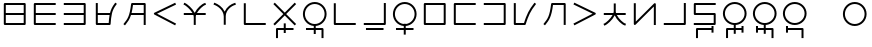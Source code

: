 SplineFontDB: 3.0
FontName: Untitled1
FullName: Untitled1
FamilyName: Untitled1
Weight: Regular
Copyright: Copyright (c) 2019, Jack
UComments: "2019-8-23: Created with FontForge (http://fontforge.org)"
Version: 001.000
ItalicAngle: 0
UnderlinePosition: -300
UnderlineWidth: 32
Ascent: 618
Descent: 382
InvalidEm: 0
LayerCount: 2
Layer: 0 0 "Back" 1
Layer: 1 0 "Fore" 0
XUID: [1021 647 -312734098 29385]
StyleMap: 0x0000
FSType: 0
OS2Version: 0
OS2_WeightWidthSlopeOnly: 0
OS2_UseTypoMetrics: 1
CreationTime: 1566577596
ModificationTime: 1567209838
OS2TypoAscent: 0
OS2TypoAOffset: 1
OS2TypoDescent: 0
OS2TypoDOffset: 1
OS2TypoLinegap: 90
OS2WinAscent: 0
OS2WinAOffset: 1
OS2WinDescent: 0
OS2WinDOffset: 1
HheadAscent: 0
HheadAOffset: 1
HheadDescent: 0
HheadDOffset: 1
Lookup: 6 0 0 "semivowels" { "semivowels contextual 0"  "semivowels contextual 1"  } ['liga' ('latn' <'dflt' > 'DFLT' <'dflt' > ) ]
Lookup: 1 0 0 "Single Substitution lookup 1" { "Single Substitution lookup 1 subtable"  } []
Lookup: 1 0 0 "Single Substitution lookup 2" { "Single Substitution lookup 2 subtable"  } []
Lookup: 4 0 1 "diphthongs" { "diphthongs subtable"  } ['liga' ('latn' <'dflt' > 'DFLT' <'dflt' > ) ]
Lookup: 6 0 0 "ccv_c2" { "ccv_c2 contextual 0"  "ccv_c2 contextual 1"  "ccv_c2 contextual 2"  "ccv_c2 contextual 3"  "ccv_c2 contextual 4"  "ccv_c2 contextual 5"  "ccv_c2 contextual 6"  "ccv_c2 contextual 7"  "ccv_c2 contextual 8"  "ccv_c2 contextual 9"  "ccv_c2 contextual 10"  "ccv_c2 contextual 11"  "ccv_c2 contextual 12"  "ccv_c2 contextual 13"  "ccv_c2 contextual 14"  "ccv_c2 contextual 15"  "ccv_c2 contextual 16"  "ccv_c2 contextual 17"  "ccv_c2 contextual 18"  "ccv_c2 contextual 19"  "ccv_c2 contextual 20"  "ccv_c2 contextual 21"  "ccv_c2 contextual 22"  "ccv_c2 contextual 23"  "ccv_c2 contextual 24"  "ccv_c2 contextual 25"  "ccv_c2 contextual 26"  "ccv_c2 contextual 27"  "ccv_c2 contextual 28"  "ccv_c2 contextual 29"  "ccv_c2 contextual 30"  "ccv_c2 contextual 31"  "ccv_c2 contextual 32"  "ccv_c2 contextual 33"  "ccv_c2 contextual 34"  "ccv_c2 contextual 35"  "ccv_c2 contextual 36"  "ccv_c2 contextual 37"  "ccv_c2 contextual 38"  "ccv_c2 contextual 39"  "ccv_c2 contextual 40"  "ccv_c2 contextual 41"  "ccv_c2 contextual 42"  "ccv_c2 contextual 43"  "ccv_c2 contextual 44"  "ccv_c2 contextual 45"  "ccv_c2 contextual 46"  "ccv_c2 contextual 47"  "ccv_c2 contextual 48"  } ['liga' ('latn' <'dflt' > 'DFLT' <'dflt' > ) ]
Lookup: 1 0 0 "Single Substitution lookup 5" { "Single Substitution lookup 5 subtable"  } []
Lookup: 1 0 0 "Single Substitution lookup 6" { "Single Substitution lookup 6 subtable"  } []
Lookup: 1 0 0 "Single Substitution lookup 7" { "Single Substitution lookup 7 subtable"  } []
Lookup: 1 0 0 "Single Substitution lookup 8" { "Single Substitution lookup 8 subtable"  } []
Lookup: 1 0 0 "Single Substitution lookup 9" { "Single Substitution lookup 9 subtable"  } []
Lookup: 1 0 0 "Single Substitution lookup 10" { "Single Substitution lookup 10 subtable"  } []
Lookup: 1 0 0 "Single Substitution lookup 11" { "Single Substitution lookup 11 subtable"  } []
Lookup: 1 0 0 "Single Substitution lookup 12" { "Single Substitution lookup 12 subtable"  } []
Lookup: 1 0 0 "Single Substitution lookup 13" { "Single Substitution lookup 13 subtable"  } []
Lookup: 1 0 0 "Single Substitution lookup 14" { "Single Substitution lookup 14 subtable"  } []
Lookup: 1 0 0 "Single Substitution lookup 15" { "Single Substitution lookup 15 subtable"  } []
Lookup: 1 0 0 "Single Substitution lookup 16" { "Single Substitution lookup 16 subtable"  } []
Lookup: 1 0 0 "Single Substitution lookup 17" { "Single Substitution lookup 17 subtable"  } []
Lookup: 1 0 0 "Single Substitution lookup 18" { "Single Substitution lookup 18 subtable"  } []
Lookup: 1 0 0 "Single Substitution lookup 19" { "Single Substitution lookup 19 subtable"  } []
Lookup: 1 0 0 "Single Substitution lookup 20" { "Single Substitution lookup 20 subtable"  } []
Lookup: 1 0 0 "Single Substitution lookup 21" { "Single Substitution lookup 21 subtable"  } []
Lookup: 1 0 0 "Single Substitution lookup 22" { "Single Substitution lookup 22 subtable"  } []
Lookup: 1 0 0 "Single Substitution lookup 23" { "Single Substitution lookup 23 subtable"  } []
Lookup: 1 0 0 "Single Substitution lookup 24" { "Single Substitution lookup 24 subtable"  } []
Lookup: 1 0 0 "Single Substitution lookup 25" { "Single Substitution lookup 25 subtable"  } []
Lookup: 1 0 0 "Single Substitution lookup 26" { "Single Substitution lookup 26 subtable"  } []
Lookup: 1 0 0 "Single Substitution lookup 27" { "Single Substitution lookup 27 subtable"  } []
Lookup: 1 0 0 "Single Substitution lookup 28" { "Single Substitution lookup 28 subtable"  } []
Lookup: 1 0 0 "Single Substitution lookup 29" { "Single Substitution lookup 29 subtable"  } []
Lookup: 1 0 0 "Single Substitution lookup 30" { "Single Substitution lookup 30 subtable"  } []
Lookup: 1 0 0 "Single Substitution lookup 31" { "Single Substitution lookup 31 subtable"  } []
Lookup: 1 0 0 "Single Substitution lookup 32" { "Single Substitution lookup 32 subtable"  } []
Lookup: 1 0 0 "Single Substitution lookup 33" { "Single Substitution lookup 33 subtable"  } []
Lookup: 1 0 0 "Single Substitution lookup 34" { "Single Substitution lookup 34 subtable"  } []
Lookup: 1 0 0 "Single Substitution lookup 35" { "Single Substitution lookup 35 subtable"  } []
Lookup: 1 0 0 "Single Substitution lookup 36" { "Single Substitution lookup 36 subtable"  } []
Lookup: 1 0 0 "Single Substitution lookup 37" { "Single Substitution lookup 37 subtable"  } []
Lookup: 1 0 0 "Single Substitution lookup 38" { "Single Substitution lookup 38 subtable"  } []
Lookup: 1 0 0 "Single Substitution lookup 39" { "Single Substitution lookup 39 subtable"  } []
Lookup: 1 0 0 "Single Substitution lookup 40" { "Single Substitution lookup 40 subtable"  } []
Lookup: 1 0 0 "Single Substitution lookup 41" { "Single Substitution lookup 41 subtable"  } []
Lookup: 1 0 0 "Single Substitution lookup 42" { "Single Substitution lookup 42 subtable"  } []
Lookup: 1 0 0 "Single Substitution lookup 43" { "Single Substitution lookup 43 subtable"  } []
Lookup: 1 0 0 "Single Substitution lookup 44" { "Single Substitution lookup 44 subtable"  } []
Lookup: 1 0 0 "Single Substitution lookup 45" { "Single Substitution lookup 45 subtable"  } []
Lookup: 1 0 0 "Single Substitution lookup 46" { "Single Substitution lookup 46 subtable"  } []
Lookup: 1 0 0 "Single Substitution lookup 47" { "Single Substitution lookup 47 subtable"  } []
Lookup: 1 0 0 "Single Substitution lookup 48" { "Single Substitution lookup 48 subtable"  } []
Lookup: 1 0 0 "Single Substitution lookup 49" { "Single Substitution lookup 49 subtable"  } []
Lookup: 1 0 0 "Single Substitution lookup 50" { "Single Substitution lookup 50 subtable"  } []
Lookup: 1 0 0 "Single Substitution lookup 51" { "Single Substitution lookup 51 subtable"  } []
Lookup: 1 0 0 "Single Substitution lookup 52" { "Single Substitution lookup 52 subtable"  } []
Lookup: 6 0 0 "ccv_c1" { "ccv_c1 subtable"  } ['liga' ('latn' <'dflt' > 'DFLT' <'dflt' > ) ]
Lookup: 1 0 0 "Single Substitution lookup 54" { "Single Substitution lookup 54 subtable"  } []
Lookup: 6 0 0 "ccv_v" { "ccv_v subtable"  } []
Lookup: 1 0 0 "Single Substitution lookup 56" { "Single Substitution lookup 56 subtable"  } []
Lookup: 6 0 0 "cvc_c1" { "cvc_c1 contextual 0"  "cvc_c1 contextual 1"  } ['liga' ('latn' <'dflt' > 'DFLT' <'dflt' > ) ]
Lookup: 1 0 0 "Single Substitution lookup 58" { "Single Substitution lookup 58 subtable"  } []
Lookup: 6 0 0 "cvc_v" { "cvc_v subtable"  } ['liga' ('latn' <'dflt' > 'DFLT' <'dflt' > ) ]
Lookup: 1 0 0 "Single Substitution lookup 60" { "Single Substitution lookup 60 subtable"  } []
Lookup: 6 0 0 "cvc_c3" { "cvc_c3 subtable"  } ['liga' ('latn' <'dflt' > 'DFLT' <'dflt' > ) ]
Lookup: 1 0 0 "Single Substitution lookup 62" { "Single Substitution lookup 62 subtable"  } []
Lookup: 6 0 0 "cv_v" { "cv_v subtable"  } ['liga' ('latn' <'dflt' > 'DFLT' <'dflt' > ) ]
Lookup: 1 0 0 "Single Substitution lookup 64" { "Single Substitution lookup 64 subtable"  } []
Lookup: 4 0 1 "Vdenpabu" { "Vdenpabu subtable"  } ['liga' ('latn' <'dflt' > 'DFLT' <'dflt' > ) ]
Lookup: 6 0 0 "semivowels-0" { "semivowels-0 contextual 0"  "semivowels-0 contextual 1"  } ['liga' ('latn' <'dflt' > 'DFLT' <'dflt' > ) ]
Lookup: 1 0 0 "Single Substitution lookup 67" { "Single Substitution lookup 67 subtable"  } []
Lookup: 1 0 0 "Single Substitution lookup 68" { "Single Substitution lookup 68 subtable"  } []
Lookup: 4 0 1 "diphthongs-0" { "diphthongs-0 subtable"  } ['liga' ('latn' <'dflt' > 'DFLT' <'dflt' > ) ]
Lookup: 6 0 0 "ccv_c2-0" { "ccv_c2-0 contextual 0"  "ccv_c2-0 contextual 1"  "ccv_c2-0 contextual 2"  "ccv_c2-0 contextual 3"  "ccv_c2-0 contextual 4"  "ccv_c2-0 contextual 5"  "ccv_c2-0 contextual 6"  "ccv_c2-0 contextual 7"  "ccv_c2-0 contextual 8"  "ccv_c2-0 contextual 9"  "ccv_c2-0 contextual 10"  "ccv_c2-0 contextual 11"  "ccv_c2-0 contextual 12"  "ccv_c2-0 contextual 13"  "ccv_c2-0 contextual 14"  "ccv_c2-0 contextual 15"  "ccv_c2-0 contextual 16"  "ccv_c2-0 contextual 17"  "ccv_c2-0 contextual 18"  "ccv_c2-0 contextual 19"  "ccv_c2-0 contextual 20"  "ccv_c2-0 contextual 21"  "ccv_c2-0 contextual 22"  "ccv_c2-0 contextual 23"  "ccv_c2-0 contextual 24"  "ccv_c2-0 contextual 25"  "ccv_c2-0 contextual 26"  "ccv_c2-0 contextual 27"  "ccv_c2-0 contextual 28"  "ccv_c2-0 contextual 29"  "ccv_c2-0 contextual 30"  "ccv_c2-0 contextual 31"  "ccv_c2-0 contextual 32"  "ccv_c2-0 contextual 33"  "ccv_c2-0 contextual 34"  "ccv_c2-0 contextual 35"  "ccv_c2-0 contextual 36"  "ccv_c2-0 contextual 37"  "ccv_c2-0 contextual 38"  "ccv_c2-0 contextual 39"  "ccv_c2-0 contextual 40"  "ccv_c2-0 contextual 41"  "ccv_c2-0 contextual 42"  "ccv_c2-0 contextual 43"  "ccv_c2-0 contextual 44"  "ccv_c2-0 contextual 45"  "ccv_c2-0 contextual 46"  "ccv_c2-0 contextual 47"  "ccv_c2-0 contextual 48"  } ['liga' ('latn' <'dflt' > 'DFLT' <'dflt' > ) ]
Lookup: 1 0 0 "Single Substitution lookup 71" { "Single Substitution lookup 71 subtable"  } []
Lookup: 1 0 0 "Single Substitution lookup 72" { "Single Substitution lookup 72 subtable"  } []
Lookup: 1 0 0 "Single Substitution lookup 73" { "Single Substitution lookup 73 subtable"  } []
Lookup: 1 0 0 "Single Substitution lookup 74" { "Single Substitution lookup 74 subtable"  } []
Lookup: 1 0 0 "Single Substitution lookup 75" { "Single Substitution lookup 75 subtable"  } []
Lookup: 1 0 0 "Single Substitution lookup 76" { "Single Substitution lookup 76 subtable"  } []
Lookup: 1 0 0 "Single Substitution lookup 77" { "Single Substitution lookup 77 subtable"  } []
Lookup: 1 0 0 "Single Substitution lookup 78" { "Single Substitution lookup 78 subtable"  } []
Lookup: 1 0 0 "Single Substitution lookup 79" { "Single Substitution lookup 79 subtable"  } []
Lookup: 1 0 0 "Single Substitution lookup 80" { "Single Substitution lookup 80 subtable"  } []
Lookup: 1 0 0 "Single Substitution lookup 81" { "Single Substitution lookup 81 subtable"  } []
Lookup: 1 0 0 "Single Substitution lookup 82" { "Single Substitution lookup 82 subtable"  } []
Lookup: 1 0 0 "Single Substitution lookup 83" { "Single Substitution lookup 83 subtable"  } []
Lookup: 1 0 0 "Single Substitution lookup 84" { "Single Substitution lookup 84 subtable"  } []
Lookup: 1 0 0 "Single Substitution lookup 85" { "Single Substitution lookup 85 subtable"  } []
Lookup: 1 0 0 "Single Substitution lookup 86" { "Single Substitution lookup 86 subtable"  } []
Lookup: 1 0 0 "Single Substitution lookup 87" { "Single Substitution lookup 87 subtable"  } []
Lookup: 1 0 0 "Single Substitution lookup 88" { "Single Substitution lookup 88 subtable"  } []
Lookup: 1 0 0 "Single Substitution lookup 89" { "Single Substitution lookup 89 subtable"  } []
Lookup: 1 0 0 "Single Substitution lookup 90" { "Single Substitution lookup 90 subtable"  } []
Lookup: 1 0 0 "Single Substitution lookup 91" { "Single Substitution lookup 91 subtable"  } []
Lookup: 1 0 0 "Single Substitution lookup 92" { "Single Substitution lookup 92 subtable"  } []
Lookup: 1 0 0 "Single Substitution lookup 93" { "Single Substitution lookup 93 subtable"  } []
Lookup: 1 0 0 "Single Substitution lookup 94" { "Single Substitution lookup 94 subtable"  } []
Lookup: 1 0 0 "Single Substitution lookup 95" { "Single Substitution lookup 95 subtable"  } []
Lookup: 1 0 0 "Single Substitution lookup 96" { "Single Substitution lookup 96 subtable"  } []
Lookup: 1 0 0 "Single Substitution lookup 97" { "Single Substitution lookup 97 subtable"  } []
Lookup: 1 0 0 "Single Substitution lookup 98" { "Single Substitution lookup 98 subtable"  } []
Lookup: 1 0 0 "Single Substitution lookup 99" { "Single Substitution lookup 99 subtable"  } []
Lookup: 1 0 0 "Single Substitution lookup 100" { "Single Substitution lookup 100 subtable"  } []
Lookup: 1 0 0 "Single Substitution lookup 101" { "Single Substitution lookup 101 subtable"  } []
Lookup: 1 0 0 "Single Substitution lookup 102" { "Single Substitution lookup 102 subtable"  } []
Lookup: 1 0 0 "Single Substitution lookup 103" { "Single Substitution lookup 103 subtable"  } []
Lookup: 1 0 0 "Single Substitution lookup 104" { "Single Substitution lookup 104 subtable"  } []
Lookup: 1 0 0 "Single Substitution lookup 105" { "Single Substitution lookup 105 subtable"  } []
Lookup: 1 0 0 "Single Substitution lookup 106" { "Single Substitution lookup 106 subtable"  } []
Lookup: 1 0 0 "Single Substitution lookup 107" { "Single Substitution lookup 107 subtable"  } []
Lookup: 1 0 0 "Single Substitution lookup 108" { "Single Substitution lookup 108 subtable"  } []
Lookup: 1 0 0 "Single Substitution lookup 109" { "Single Substitution lookup 109 subtable"  } []
Lookup: 1 0 0 "Single Substitution lookup 110" { "Single Substitution lookup 110 subtable"  } []
Lookup: 1 0 0 "Single Substitution lookup 111" { "Single Substitution lookup 111 subtable"  } []
Lookup: 1 0 0 "Single Substitution lookup 112" { "Single Substitution lookup 112 subtable"  } []
Lookup: 1 0 0 "Single Substitution lookup 113" { "Single Substitution lookup 113 subtable"  } []
Lookup: 1 0 0 "Single Substitution lookup 114" { "Single Substitution lookup 114 subtable"  } []
Lookup: 1 0 0 "Single Substitution lookup 115" { "Single Substitution lookup 115 subtable"  } []
Lookup: 1 0 0 "Single Substitution lookup 116" { "Single Substitution lookup 116 subtable"  } []
Lookup: 1 0 0 "Single Substitution lookup 117" { "Single Substitution lookup 117 subtable"  } []
Lookup: 1 0 0 "Single Substitution lookup 118" { "Single Substitution lookup 118 subtable"  } []
Lookup: 6 0 0 "ccv_c1-0" { "ccv_c1-0 subtable"  } ['liga' ('latn' <'dflt' > 'DFLT' <'dflt' > ) ]
Lookup: 1 0 0 "Single Substitution lookup 120" { "Single Substitution lookup 120 subtable"  } []
Lookup: 6 0 0 "ccv_v-0" { "ccv_v-0 subtable"  } ['liga' ('latn' <'dflt' > 'DFLT' <'dflt' > ) ]
Lookup: 1 0 0 "Single Substitution lookup 122" { "Single Substitution lookup 122 subtable"  } []
Lookup: 6 0 0 "cvc_c1-0" { "cvc_c1-0 contextual 0"  "cvc_c1-0 contextual 1"  } ['liga' ('latn' <'dflt' > 'DFLT' <'dflt' > ) ]
Lookup: 1 0 0 "Single Substitution lookup 124" { "Single Substitution lookup 124 subtable"  } []
Lookup: 6 0 0 "cvc_v-0" { "cvc_v-0 subtable"  } ['liga' ('latn' <'dflt' > 'DFLT' <'dflt' > ) ]
Lookup: 1 0 0 "Single Substitution lookup 126" { "Single Substitution lookup 126 subtable"  } []
Lookup: 6 0 0 "cvc_c3-0" { "cvc_c3-0 subtable"  } ['liga' ('latn' <'dflt' > 'DFLT' <'dflt' > ) ]
Lookup: 1 0 0 "Single Substitution lookup 128" { "Single Substitution lookup 128 subtable"  } []
Lookup: 6 0 0 "cv_v-0" { "cv_v-0 subtable"  } ['liga' ('latn' <'dflt' > 'DFLT' <'dflt' > ) ]
Lookup: 1 0 0 "Single Substitution lookup 130" { "Single Substitution lookup 130 subtable"  } []
Lookup: 4 0 1 "Vdenpabu-0" { "Vdenpabu-0 subtable"  } ['liga' ('latn' <'dflt' > 'DFLT' <'dflt' > ) ]
Lookup: 6 0 0 "semivowels-1" { "semivowels-1 contextual 0"  "semivowels-1 contextual 1"  } ['liga' ('latn' <'dflt' > 'DFLT' <'dflt' > ) ]
Lookup: 1 0 0 "Single Substitution lookup 133" { "Single Substitution lookup 133 subtable"  } []
Lookup: 1 0 0 "Single Substitution lookup 134" { "Single Substitution lookup 134 subtable"  } []
Lookup: 4 0 1 "diphthongs-1" { "diphthongs-1 subtable"  } ['liga' ('latn' <'dflt' > 'DFLT' <'dflt' > ) ]
Lookup: 6 0 0 "ccv_c2-1" { "ccv_c2-1 contextual 0"  "ccv_c2-1 contextual 1"  "ccv_c2-1 contextual 2"  "ccv_c2-1 contextual 3"  "ccv_c2-1 contextual 4"  "ccv_c2-1 contextual 5"  "ccv_c2-1 contextual 6"  "ccv_c2-1 contextual 7"  "ccv_c2-1 contextual 8"  "ccv_c2-1 contextual 9"  "ccv_c2-1 contextual 10"  "ccv_c2-1 contextual 11"  "ccv_c2-1 contextual 12"  "ccv_c2-1 contextual 13"  "ccv_c2-1 contextual 14"  "ccv_c2-1 contextual 15"  "ccv_c2-1 contextual 16"  "ccv_c2-1 contextual 17"  "ccv_c2-1 contextual 18"  "ccv_c2-1 contextual 19"  "ccv_c2-1 contextual 20"  "ccv_c2-1 contextual 21"  "ccv_c2-1 contextual 22"  "ccv_c2-1 contextual 23"  "ccv_c2-1 contextual 24"  "ccv_c2-1 contextual 25"  "ccv_c2-1 contextual 26"  "ccv_c2-1 contextual 27"  "ccv_c2-1 contextual 28"  "ccv_c2-1 contextual 29"  "ccv_c2-1 contextual 30"  "ccv_c2-1 contextual 31"  "ccv_c2-1 contextual 32"  "ccv_c2-1 contextual 33"  "ccv_c2-1 contextual 34"  "ccv_c2-1 contextual 35"  "ccv_c2-1 contextual 36"  "ccv_c2-1 contextual 37"  "ccv_c2-1 contextual 38"  "ccv_c2-1 contextual 39"  "ccv_c2-1 contextual 40"  "ccv_c2-1 contextual 41"  "ccv_c2-1 contextual 42"  "ccv_c2-1 contextual 43"  "ccv_c2-1 contextual 44"  "ccv_c2-1 contextual 45"  "ccv_c2-1 contextual 46"  "ccv_c2-1 contextual 47"  "ccv_c2-1 contextual 48"  } ['liga' ('latn' <'dflt' > 'DFLT' <'dflt' > ) ]
Lookup: 1 0 0 "Single Substitution lookup 137" { "Single Substitution lookup 137 subtable"  } []
Lookup: 1 0 0 "Single Substitution lookup 138" { "Single Substitution lookup 138 subtable"  } []
Lookup: 1 0 0 "Single Substitution lookup 139" { "Single Substitution lookup 139 subtable"  } []
Lookup: 1 0 0 "Single Substitution lookup 140" { "Single Substitution lookup 140 subtable"  } []
Lookup: 1 0 0 "Single Substitution lookup 141" { "Single Substitution lookup 141 subtable"  } []
Lookup: 1 0 0 "Single Substitution lookup 142" { "Single Substitution lookup 142 subtable"  } []
Lookup: 1 0 0 "Single Substitution lookup 143" { "Single Substitution lookup 143 subtable"  } []
Lookup: 1 0 0 "Single Substitution lookup 144" { "Single Substitution lookup 144 subtable"  } []
Lookup: 1 0 0 "Single Substitution lookup 145" { "Single Substitution lookup 145 subtable"  } []
Lookup: 1 0 0 "Single Substitution lookup 146" { "Single Substitution lookup 146 subtable"  } []
Lookup: 1 0 0 "Single Substitution lookup 147" { "Single Substitution lookup 147 subtable"  } []
Lookup: 1 0 0 "Single Substitution lookup 148" { "Single Substitution lookup 148 subtable"  } []
Lookup: 1 0 0 "Single Substitution lookup 149" { "Single Substitution lookup 149 subtable"  } []
Lookup: 1 0 0 "Single Substitution lookup 150" { "Single Substitution lookup 150 subtable"  } []
Lookup: 1 0 0 "Single Substitution lookup 151" { "Single Substitution lookup 151 subtable"  } []
Lookup: 1 0 0 "Single Substitution lookup 152" { "Single Substitution lookup 152 subtable"  } []
Lookup: 1 0 0 "Single Substitution lookup 153" { "Single Substitution lookup 153 subtable"  } []
Lookup: 1 0 0 "Single Substitution lookup 154" { "Single Substitution lookup 154 subtable"  } []
Lookup: 1 0 0 "Single Substitution lookup 155" { "Single Substitution lookup 155 subtable"  } []
Lookup: 1 0 0 "Single Substitution lookup 156" { "Single Substitution lookup 156 subtable"  } []
Lookup: 1 0 0 "Single Substitution lookup 157" { "Single Substitution lookup 157 subtable"  } []
Lookup: 1 0 0 "Single Substitution lookup 158" { "Single Substitution lookup 158 subtable"  } []
Lookup: 1 0 0 "Single Substitution lookup 159" { "Single Substitution lookup 159 subtable"  } []
Lookup: 1 0 0 "Single Substitution lookup 160" { "Single Substitution lookup 160 subtable"  } []
Lookup: 1 0 0 "Single Substitution lookup 161" { "Single Substitution lookup 161 subtable"  } []
Lookup: 1 0 0 "Single Substitution lookup 162" { "Single Substitution lookup 162 subtable"  } []
Lookup: 1 0 0 "Single Substitution lookup 163" { "Single Substitution lookup 163 subtable"  } []
Lookup: 1 0 0 "Single Substitution lookup 164" { "Single Substitution lookup 164 subtable"  } []
Lookup: 1 0 0 "Single Substitution lookup 165" { "Single Substitution lookup 165 subtable"  } []
Lookup: 1 0 0 "Single Substitution lookup 166" { "Single Substitution lookup 166 subtable"  } []
Lookup: 1 0 0 "Single Substitution lookup 167" { "Single Substitution lookup 167 subtable"  } []
Lookup: 1 0 0 "Single Substitution lookup 168" { "Single Substitution lookup 168 subtable"  } []
Lookup: 1 0 0 "Single Substitution lookup 169" { "Single Substitution lookup 169 subtable"  } []
Lookup: 1 0 0 "Single Substitution lookup 170" { "Single Substitution lookup 170 subtable"  } []
Lookup: 1 0 0 "Single Substitution lookup 171" { "Single Substitution lookup 171 subtable"  } []
Lookup: 1 0 0 "Single Substitution lookup 172" { "Single Substitution lookup 172 subtable"  } []
Lookup: 1 0 0 "Single Substitution lookup 173" { "Single Substitution lookup 173 subtable"  } []
Lookup: 1 0 0 "Single Substitution lookup 174" { "Single Substitution lookup 174 subtable"  } []
Lookup: 1 0 0 "Single Substitution lookup 175" { "Single Substitution lookup 175 subtable"  } []
Lookup: 1 0 0 "Single Substitution lookup 176" { "Single Substitution lookup 176 subtable"  } []
Lookup: 1 0 0 "Single Substitution lookup 177" { "Single Substitution lookup 177 subtable"  } []
Lookup: 1 0 0 "Single Substitution lookup 178" { "Single Substitution lookup 178 subtable"  } []
Lookup: 1 0 0 "Single Substitution lookup 179" { "Single Substitution lookup 179 subtable"  } []
Lookup: 1 0 0 "Single Substitution lookup 180" { "Single Substitution lookup 180 subtable"  } []
Lookup: 1 0 0 "Single Substitution lookup 181" { "Single Substitution lookup 181 subtable"  } []
Lookup: 1 0 0 "Single Substitution lookup 182" { "Single Substitution lookup 182 subtable"  } []
Lookup: 1 0 0 "Single Substitution lookup 183" { "Single Substitution lookup 183 subtable"  } []
Lookup: 1 0 0 "Single Substitution lookup 184" { "Single Substitution lookup 184 subtable"  } []
Lookup: 6 0 0 "ccv_c1-1" { "ccv_c1-1 subtable"  } ['liga' ('latn' <'dflt' > 'DFLT' <'dflt' > ) ]
Lookup: 1 0 0 "Single Substitution lookup 186" { "Single Substitution lookup 186 subtable"  } []
Lookup: 6 0 0 "ccv_v-1" { "ccv_v-1 subtable"  } ['liga' ('latn' <'dflt' > 'DFLT' <'dflt' > ) ]
Lookup: 1 0 0 "Single Substitution lookup 188" { "Single Substitution lookup 188 subtable"  } []
Lookup: 6 0 0 "cvc_c1-1" { "cvc_c1-1 contextual 0"  "cvc_c1-1 contextual 1"  } ['liga' ('latn' <'dflt' > 'DFLT' <'dflt' > ) ]
Lookup: 1 0 0 "Single Substitution lookup 190" { "Single Substitution lookup 190 subtable"  } []
Lookup: 6 0 0 "cvc_v-1" { "cvc_v-1 subtable"  } ['liga' ('latn' <'dflt' > 'DFLT' <'dflt' > ) ]
Lookup: 1 0 0 "Single Substitution lookup 192" { "Single Substitution lookup 192 subtable"  } []
Lookup: 6 0 0 "cvc_c3-1" { "cvc_c3-1 subtable"  } ['liga' ('latn' <'dflt' > 'DFLT' <'dflt' > ) ]
Lookup: 1 0 0 "Single Substitution lookup 194" { "Single Substitution lookup 194 subtable"  } []
Lookup: 6 0 0 "cv_v-1" { "cv_v-1 subtable"  } ['liga' ('latn' <'dflt' > 'DFLT' <'dflt' > ) ]
Lookup: 1 0 0 "Single Substitution lookup 196" { "Single Substitution lookup 196 subtable"  } []
Lookup: 4 0 1 "Vdenpabu-1" { "Vdenpabu-1 subtable"  } ['liga' ('latn' <'dflt' > 'DFLT' <'dflt' > ) ]
Lookup: 260 0 0 "Above" { "Above-1"  } ['mark' ('DFLT' <'dflt' > 'latn' <'ROM ' 'TRK ' 'dflt' > ) ]
MarkAttachClasses: 1
DEI: 91125
ChainSub2: coverage "cv_v-1 subtable" 0 0 0 1
 1 1 0
  Coverage: 43 abu ebu ibu obu ubu ybu aibu eibu oibu aubu
  BCoverage: 60 py ty ky fy ly sy cy my xy by dy gy vy ry zy jy ny yhy iy uy
 1
  SeqLookup: 0 "Single Substitution lookup 196"
EndFPST
ChainSub2: coverage "cvc_c3-1 subtable" 0 0 0 1
 1 2 0
  Coverage: 60 py ty ky fy ly sy cy my xy by dy gy vy ry zy jy ny yhy iy uy
  BCoverage: 83 abu.cvc ebu.cvc ibu.cvc obu.cvc ubu.cvc ybu.cvc aibu.cvc eibu.cvc oibu.cvc aubu.cvc
  BCoverage: 180 py.cvc.1 ty.cvc.1 ky.cvc.1 fy.cvc.1 ly.cvc.1 sy.cvc.1 cy.cvc.1 my.cvc.1 xy.cvc.1 by.cvc.1 dy.cvc.1 gy.cvc.1 vy.cvc.1 ry.cvc.1 zy.cvc.1 jy.cvc.1 ny.cvc.1 yhy.cvc.1 iy.cvc.1 uy.cvc.1
 1
  SeqLookup: 0 "Single Substitution lookup 194"
EndFPST
ChainSub2: coverage "cvc_v-1 subtable" 0 0 0 1
 1 1 1
  Coverage: 43 abu ebu ibu obu ubu ybu aibu eibu oibu aubu
  BCoverage: 180 py.cvc.1 ty.cvc.1 ky.cvc.1 fy.cvc.1 ly.cvc.1 sy.cvc.1 cy.cvc.1 my.cvc.1 xy.cvc.1 by.cvc.1 dy.cvc.1 gy.cvc.1 vy.cvc.1 ry.cvc.1 zy.cvc.1 jy.cvc.1 ny.cvc.1 yhy.cvc.1 iy.cvc.1 uy.cvc.1
  FCoverage: 60 py ty ky fy ly sy cy my xy by dy gy vy ry zy jy ny yhy iy uy
 1
  SeqLookup: 0 "Single Substitution lookup 192"
EndFPST
ChainSub2: coverage "cvc_c1-1 contextual 1" 0 0 0 1
 1 0 2
  Coverage: 60 py ty ky fy ly sy cy my xy by dy gy vy ry zy jy ny yhy iy uy
  FCoverage: 43 abu ebu ibu obu ubu ybu aibu eibu oibu aubu
  FCoverage: 60 py ty ky fy ly sy cy my xy by dy gy vy ry zy jy ny yhy iy uy
 1
  SeqLookup: 0 "Single Substitution lookup 190"
EndFPST
ChainSub2: coverage "cvc_c1-1 contextual 0" 0 0 0 1
 1 0 3
  Coverage: 60 py ty ky fy ly sy cy my xy by dy gy vy ry zy jy ny yhy iy uy
  FCoverage: 43 abu ebu ibu obu ubu ybu aibu eibu oibu aubu
  FCoverage: 60 py ty ky fy ly sy cy my xy by dy gy vy ry zy jy ny yhy iy uy
  FCoverage: 43 abu ebu ibu obu ubu ybu aibu eibu oibu aubu
 0
EndFPST
ChainSub2: coverage "ccv_v-1 subtable" 0 0 0 1
 1 2 0
  Coverage: 43 abu ebu ibu obu ubu ybu aibu eibu oibu aubu
  BCoverage: 180 py.ccv.2 ty.ccv.2 ky.ccv.2 fy.ccv.2 ly.ccv.2 sy.ccv.2 cy.ccv.2 my.ccv.2 xy.ccv.2 by.ccv.2 dy.ccv.2 gy.ccv.2 vy.ccv.2 ry.ccv.2 zy.ccv.2 jy.ccv.2 ny.ccv.2 yhy.ccv.2 iy.ccv.2 uy.ccv.2
  BCoverage: 180 py.ccv.1 ty.ccv.1 ky.ccv.1 fy.ccv.1 ly.ccv.1 sy.ccv.1 cy.ccv.1 my.ccv.1 xy.ccv.1 by.ccv.1 dy.ccv.1 gy.ccv.1 vy.ccv.1 ry.ccv.1 zy.ccv.1 jy.ccv.1 ny.ccv.1 yhy.ccv.1 iy.ccv.1 uy.ccv.1
 1
  SeqLookup: 0 "Single Substitution lookup 188"
EndFPST
ChainSub2: coverage "ccv_c1-1 subtable" 0 0 0 1
 1 0 1
  Coverage: 60 py ty ky fy ly sy cy my xy by dy gy vy ry zy jy ny yhy iy uy
  FCoverage: 180 py.ccv.2 ty.ccv.2 ky.ccv.2 fy.ccv.2 ly.ccv.2 sy.ccv.2 cy.ccv.2 my.ccv.2 xy.ccv.2 by.ccv.2 dy.ccv.2 gy.ccv.2 vy.ccv.2 ry.ccv.2 zy.ccv.2 jy.ccv.2 ny.ccv.2 yhy.ccv.2 iy.ccv.2 uy.ccv.2
 1
  SeqLookup: 0 "Single Substitution lookup 186"
EndFPST
ChainSub2: coverage "ccv_c2-1 contextual 48" 0 0 0 1
 1 1 1
  Coverage: 2 ry
  BCoverage: 2 xy
  FCoverage: 43 abu ebu ibu obu ubu ybu aibu eibu oibu aubu
 1
  SeqLookup: 0 "Single Substitution lookup 184"
EndFPST
ChainSub2: coverage "ccv_c2-1 contextual 47" 0 0 0 1
 1 1 1
  Coverage: 2 ly
  BCoverage: 2 xy
  FCoverage: 43 abu ebu ibu obu ubu ybu aibu eibu oibu aubu
 1
  SeqLookup: 0 "Single Substitution lookup 183"
EndFPST
ChainSub2: coverage "ccv_c2-1 contextual 46" 0 0 0 1
 1 1 1
  Coverage: 2 ry
  BCoverage: 2 my
  FCoverage: 43 abu ebu ibu obu ubu ybu aibu eibu oibu aubu
 1
  SeqLookup: 0 "Single Substitution lookup 182"
EndFPST
ChainSub2: coverage "ccv_c2-1 contextual 45" 0 0 0 1
 1 1 1
  Coverage: 2 ly
  BCoverage: 2 my
  FCoverage: 43 abu ebu ibu obu ubu ybu aibu eibu oibu aubu
 1
  SeqLookup: 0 "Single Substitution lookup 181"
EndFPST
ChainSub2: coverage "ccv_c2-1 contextual 44" 0 0 0 1
 1 1 1
  Coverage: 2 ry
  BCoverage: 2 gy
  FCoverage: 43 abu ebu ibu obu ubu ybu aibu eibu oibu aubu
 1
  SeqLookup: 0 "Single Substitution lookup 180"
EndFPST
ChainSub2: coverage "ccv_c2-1 contextual 43" 0 0 0 1
 1 1 1
  Coverage: 2 ly
  BCoverage: 2 gy
  FCoverage: 43 abu ebu ibu obu ubu ybu aibu eibu oibu aubu
 1
  SeqLookup: 0 "Single Substitution lookup 179"
EndFPST
ChainSub2: coverage "ccv_c2-1 contextual 42" 0 0 0 1
 1 1 1
  Coverage: 2 zy
  BCoverage: 2 dy
  FCoverage: 43 abu ebu ibu obu ubu ybu aibu eibu oibu aubu
 1
  SeqLookup: 0 "Single Substitution lookup 178"
EndFPST
ChainSub2: coverage "ccv_c2-1 contextual 41" 0 0 0 1
 1 1 1
  Coverage: 2 ry
  BCoverage: 2 dy
  FCoverage: 43 abu ebu ibu obu ubu ybu aibu eibu oibu aubu
 1
  SeqLookup: 0 "Single Substitution lookup 177"
EndFPST
ChainSub2: coverage "ccv_c2-1 contextual 40" 0 0 0 1
 1 1 1
  Coverage: 2 jy
  BCoverage: 2 dy
  FCoverage: 43 abu ebu ibu obu ubu ybu aibu eibu oibu aubu
 1
  SeqLookup: 0 "Single Substitution lookup 176"
EndFPST
ChainSub2: coverage "ccv_c2-1 contextual 39" 0 0 0 1
 1 1 1
  Coverage: 2 ry
  BCoverage: 2 ky
  FCoverage: 43 abu ebu ibu obu ubu ybu aibu eibu oibu aubu
 1
  SeqLookup: 0 "Single Substitution lookup 175"
EndFPST
ChainSub2: coverage "ccv_c2-1 contextual 38" 0 0 0 1
 1 1 1
  Coverage: 2 ly
  BCoverage: 2 ky
  FCoverage: 43 abu ebu ibu obu ubu ybu aibu eibu oibu aubu
 1
  SeqLookup: 0 "Single Substitution lookup 174"
EndFPST
ChainSub2: coverage "ccv_c2-1 contextual 37" 0 0 0 1
 1 1 1
  Coverage: 2 sy
  BCoverage: 2 ty
  FCoverage: 43 abu ebu ibu obu ubu ybu aibu eibu oibu aubu
 1
  SeqLookup: 0 "Single Substitution lookup 173"
EndFPST
ChainSub2: coverage "ccv_c2-1 contextual 36" 0 0 0 1
 1 1 1
  Coverage: 2 ry
  BCoverage: 2 ty
  FCoverage: 43 abu ebu ibu obu ubu ybu aibu eibu oibu aubu
 1
  SeqLookup: 0 "Single Substitution lookup 172"
EndFPST
ChainSub2: coverage "ccv_c2-1 contextual 35" 0 0 0 1
 1 1 1
  Coverage: 2 cy
  BCoverage: 2 ty
  FCoverage: 43 abu ebu ibu obu ubu ybu aibu eibu oibu aubu
 1
  SeqLookup: 0 "Single Substitution lookup 171"
EndFPST
ChainSub2: coverage "ccv_c2-1 contextual 34" 0 0 0 1
 1 1 1
  Coverage: 2 my
  BCoverage: 2 zy
  FCoverage: 43 abu ebu ibu obu ubu ybu aibu eibu oibu aubu
 1
  SeqLookup: 0 "Single Substitution lookup 170"
EndFPST
ChainSub2: coverage "ccv_c2-1 contextual 33" 0 0 0 1
 1 1 1
  Coverage: 2 gy
  BCoverage: 2 zy
  FCoverage: 43 abu ebu ibu obu ubu ybu aibu eibu oibu aubu
 1
  SeqLookup: 0 "Single Substitution lookup 169"
EndFPST
ChainSub2: coverage "ccv_c2-1 contextual 32" 0 0 0 1
 1 1 1
  Coverage: 2 dy
  BCoverage: 2 zy
  FCoverage: 43 abu ebu ibu obu ubu ybu aibu eibu oibu aubu
 1
  SeqLookup: 0 "Single Substitution lookup 168"
EndFPST
ChainSub2: coverage "ccv_c2-1 contextual 31" 0 0 0 1
 1 1 1
  Coverage: 2 vy
  BCoverage: 2 zy
  FCoverage: 43 abu ebu ibu obu ubu ybu aibu eibu oibu aubu
 1
  SeqLookup: 0 "Single Substitution lookup 167"
EndFPST
ChainSub2: coverage "ccv_c2-1 contextual 30" 0 0 0 1
 1 1 1
  Coverage: 2 by
  BCoverage: 2 zy
  FCoverage: 43 abu ebu ibu obu ubu ybu aibu eibu oibu aubu
 1
  SeqLookup: 0 "Single Substitution lookup 166"
EndFPST
ChainSub2: coverage "ccv_c2-1 contextual 29" 0 0 0 1
 1 1 1
  Coverage: 2 ry
  BCoverage: 2 sy
  FCoverage: 43 abu ebu ibu obu ubu ybu aibu eibu oibu aubu
 1
  SeqLookup: 0 "Single Substitution lookup 165"
EndFPST
ChainSub2: coverage "ccv_c2-1 contextual 28" 0 0 0 1
 1 1 1
  Coverage: 2 ly
  BCoverage: 2 sy
  FCoverage: 43 abu ebu ibu obu ubu ybu aibu eibu oibu aubu
 1
  SeqLookup: 0 "Single Substitution lookup 164"
EndFPST
ChainSub2: coverage "ccv_c2-1 contextual 27" 0 0 0 1
 1 1 1
  Coverage: 2 ny
  BCoverage: 2 sy
  FCoverage: 43 abu ebu ibu obu ubu ybu aibu eibu oibu aubu
 1
  SeqLookup: 0 "Single Substitution lookup 163"
EndFPST
ChainSub2: coverage "ccv_c2-1 contextual 26" 0 0 0 1
 1 1 1
  Coverage: 2 my
  BCoverage: 2 sy
  FCoverage: 43 abu ebu ibu obu ubu ybu aibu eibu oibu aubu
 1
  SeqLookup: 0 "Single Substitution lookup 162"
EndFPST
ChainSub2: coverage "ccv_c2-1 contextual 25" 0 0 0 1
 1 1 1
  Coverage: 2 ky
  BCoverage: 2 sy
  FCoverage: 43 abu ebu ibu obu ubu ybu aibu eibu oibu aubu
 1
  SeqLookup: 0 "Single Substitution lookup 161"
EndFPST
ChainSub2: coverage "ccv_c2-1 contextual 24" 0 0 0 1
 1 1 1
  Coverage: 2 ty
  BCoverage: 2 sy
  FCoverage: 43 abu ebu ibu obu ubu ybu aibu eibu oibu aubu
 1
  SeqLookup: 0 "Single Substitution lookup 160"
EndFPST
ChainSub2: coverage "ccv_c2-1 contextual 23" 0 0 0 1
 1 1 1
  Coverage: 2 fy
  BCoverage: 2 sy
  FCoverage: 43 abu ebu ibu obu ubu ybu aibu eibu oibu aubu
 1
  SeqLookup: 0 "Single Substitution lookup 159"
EndFPST
ChainSub2: coverage "ccv_c2-1 contextual 22" 0 0 0 1
 1 1 1
  Coverage: 2 py
  BCoverage: 2 sy
  FCoverage: 43 abu ebu ibu obu ubu ybu aibu eibu oibu aubu
 1
  SeqLookup: 0 "Single Substitution lookup 158"
EndFPST
ChainSub2: coverage "ccv_c2-1 contextual 21" 0 0 0 1
 1 1 1
  Coverage: 2 my
  BCoverage: 2 jy
  FCoverage: 43 abu ebu ibu obu ubu ybu aibu eibu oibu aubu
 1
  SeqLookup: 0 "Single Substitution lookup 157"
EndFPST
ChainSub2: coverage "ccv_c2-1 contextual 20" 0 0 0 1
 1 1 1
  Coverage: 2 gy
  BCoverage: 2 jy
  FCoverage: 43 abu ebu ibu obu ubu ybu aibu eibu oibu aubu
 1
  SeqLookup: 0 "Single Substitution lookup 156"
EndFPST
ChainSub2: coverage "ccv_c2-1 contextual 19" 0 0 0 1
 1 1 1
  Coverage: 2 dy
  BCoverage: 2 jy
  FCoverage: 43 abu ebu ibu obu ubu ybu aibu eibu oibu aubu
 1
  SeqLookup: 0 "Single Substitution lookup 155"
EndFPST
ChainSub2: coverage "ccv_c2-1 contextual 18" 0 0 0 1
 1 1 1
  Coverage: 2 vy
  BCoverage: 2 jy
  FCoverage: 43 abu ebu ibu obu ubu ybu aibu eibu oibu aubu
 1
  SeqLookup: 0 "Single Substitution lookup 154"
EndFPST
ChainSub2: coverage "ccv_c2-1 contextual 17" 0 0 0 1
 1 1 1
  Coverage: 2 by
  BCoverage: 2 jy
  FCoverage: 43 abu ebu ibu obu ubu ybu aibu eibu oibu aubu
 1
  SeqLookup: 0 "Single Substitution lookup 153"
EndFPST
ChainSub2: coverage "ccv_c2-1 contextual 16" 0 0 0 1
 1 1 1
  Coverage: 2 ry
  BCoverage: 2 cy
  FCoverage: 43 abu ebu ibu obu ubu ybu aibu eibu oibu aubu
 1
  SeqLookup: 0 "Single Substitution lookup 152"
EndFPST
ChainSub2: coverage "ccv_c2-1 contextual 15" 0 0 0 1
 1 1 1
  Coverage: 2 ly
  BCoverage: 2 cy
  FCoverage: 43 abu ebu ibu obu ubu ybu aibu eibu oibu aubu
 1
  SeqLookup: 0 "Single Substitution lookup 151"
EndFPST
ChainSub2: coverage "ccv_c2-1 contextual 14" 0 0 0 1
 1 1 1
  Coverage: 2 ny
  BCoverage: 2 cy
  FCoverage: 43 abu ebu ibu obu ubu ybu aibu eibu oibu aubu
 1
  SeqLookup: 0 "Single Substitution lookup 150"
EndFPST
ChainSub2: coverage "ccv_c2-1 contextual 13" 0 0 0 1
 1 1 1
  Coverage: 2 my
  BCoverage: 2 cy
  FCoverage: 43 abu ebu ibu obu ubu ybu aibu eibu oibu aubu
 1
  SeqLookup: 0 "Single Substitution lookup 149"
EndFPST
ChainSub2: coverage "ccv_c2-1 contextual 12" 0 0 0 1
 1 1 1
  Coverage: 2 ky
  BCoverage: 2 cy
  FCoverage: 43 abu ebu ibu obu ubu ybu aibu eibu oibu aubu
 1
  SeqLookup: 0 "Single Substitution lookup 148"
EndFPST
ChainSub2: coverage "ccv_c2-1 contextual 11" 0 0 0 1
 1 1 1
  Coverage: 2 ty
  BCoverage: 2 cy
  FCoverage: 43 abu ebu ibu obu ubu ybu aibu eibu oibu aubu
 1
  SeqLookup: 0 "Single Substitution lookup 147"
EndFPST
ChainSub2: coverage "ccv_c2-1 contextual 10" 0 0 0 1
 1 1 1
  Coverage: 2 fy
  BCoverage: 2 cy
  FCoverage: 43 abu ebu ibu obu ubu ybu aibu eibu oibu aubu
 1
  SeqLookup: 0 "Single Substitution lookup 146"
EndFPST
ChainSub2: coverage "ccv_c2-1 contextual 9" 0 0 0 1
 1 1 1
  Coverage: 2 py
  BCoverage: 2 cy
  FCoverage: 43 abu ebu ibu obu ubu ybu aibu eibu oibu aubu
 1
  SeqLookup: 0 "Single Substitution lookup 145"
EndFPST
ChainSub2: coverage "ccv_c2-1 contextual 8" 0 0 0 1
 1 1 1
  Coverage: 2 ry
  BCoverage: 2 vy
  FCoverage: 43 abu ebu ibu obu ubu ybu aibu eibu oibu aubu
 1
  SeqLookup: 0 "Single Substitution lookup 144"
EndFPST
ChainSub2: coverage "ccv_c2-1 contextual 7" 0 0 0 1
 1 1 1
  Coverage: 2 ly
  BCoverage: 2 vy
  FCoverage: 43 abu ebu ibu obu ubu ybu aibu eibu oibu aubu
 1
  SeqLookup: 0 "Single Substitution lookup 143"
EndFPST
ChainSub2: coverage "ccv_c2-1 contextual 6" 0 0 0 1
 1 1 1
  Coverage: 2 ry
  BCoverage: 2 by
  FCoverage: 43 abu ebu ibu obu ubu ybu aibu eibu oibu aubu
 1
  SeqLookup: 0 "Single Substitution lookup 142"
EndFPST
ChainSub2: coverage "ccv_c2-1 contextual 5" 0 0 0 1
 1 1 1
  Coverage: 2 ly
  BCoverage: 2 by
  FCoverage: 43 abu ebu ibu obu ubu ybu aibu eibu oibu aubu
 1
  SeqLookup: 0 "Single Substitution lookup 141"
EndFPST
ChainSub2: coverage "ccv_c2-1 contextual 4" 0 0 0 1
 1 1 1
  Coverage: 2 ry
  BCoverage: 2 fy
  FCoverage: 43 abu ebu ibu obu ubu ybu aibu eibu oibu aubu
 1
  SeqLookup: 0 "Single Substitution lookup 140"
EndFPST
ChainSub2: coverage "ccv_c2-1 contextual 3" 0 0 0 1
 1 1 1
  Coverage: 2 ly
  BCoverage: 2 fy
  FCoverage: 43 abu ebu ibu obu ubu ybu aibu eibu oibu aubu
 1
  SeqLookup: 0 "Single Substitution lookup 139"
EndFPST
ChainSub2: coverage "ccv_c2-1 contextual 2" 0 0 0 1
 1 1 1
  Coverage: 2 ry
  BCoverage: 2 py
  FCoverage: 43 abu ebu ibu obu ubu ybu aibu eibu oibu aubu
 1
  SeqLookup: 0 "Single Substitution lookup 138"
EndFPST
ChainSub2: coverage "ccv_c2-1 contextual 1" 0 0 0 1
 1 1 1
  Coverage: 2 ly
  BCoverage: 2 py
  FCoverage: 43 abu ebu ibu obu ubu ybu aibu eibu oibu aubu
 1
  SeqLookup: 0 "Single Substitution lookup 137"
EndFPST
ChainSub2: coverage "ccv_c2-1 contextual 0" 0 0 0 1
 1 3 0
  Coverage: 60 py ty ky fy ly sy cy my xy by dy gy vy ry zy jy ny yhy iy uy
  BCoverage: 60 py ty ky fy ly sy cy my xy by dy gy vy ry zy jy ny yhy iy uy
  BCoverage: 43 abu ebu ibu obu ubu ybu aibu eibu oibu aubu
  BCoverage: 60 py ty ky fy ly sy cy my xy by dy gy vy ry zy jy ny yhy iy uy
 0
EndFPST
ChainSub2: coverage "semivowels-1 contextual 1" 0 0 0 1
 1 0 1
  Coverage: 3 ubu
  FCoverage: 23 abu ebu ibu obu ubu ybu
 1
  SeqLookup: 0 "Single Substitution lookup 134"
EndFPST
ChainSub2: coverage "semivowels-1 contextual 0" 0 0 0 1
 1 0 1
  Coverage: 3 ibu
  FCoverage: 23 abu ebu ibu obu ubu ybu
 1
  SeqLookup: 0 "Single Substitution lookup 133"
EndFPST
ChainSub2: coverage "cv_v-0 subtable" 0 0 0 1
 1 1 0
  Coverage: 43 abu ebu ibu obu ubu ybu aibu eibu oibu aubu
  BCoverage: 60 py ty ky fy ly sy cy my xy by dy gy vy ry zy jy ny yhy iy uy
 1
  SeqLookup: 0 "Single Substitution lookup 130"
EndFPST
ChainSub2: coverage "cvc_c3-0 subtable" 0 0 0 1
 1 2 0
  Coverage: 60 py ty ky fy ly sy cy my xy by dy gy vy ry zy jy ny yhy iy uy
  BCoverage: 83 abu.cvc ebu.cvc ibu.cvc obu.cvc ubu.cvc ybu.cvc aibu.cvc eibu.cvc oibu.cvc aubu.cvc
  BCoverage: 180 py.cvc.1 ty.cvc.1 ky.cvc.1 fy.cvc.1 ly.cvc.1 sy.cvc.1 cy.cvc.1 my.cvc.1 xy.cvc.1 by.cvc.1 dy.cvc.1 gy.cvc.1 vy.cvc.1 ry.cvc.1 zy.cvc.1 jy.cvc.1 ny.cvc.1 yhy.cvc.1 iy.cvc.1 uy.cvc.1
 1
  SeqLookup: 0 "Single Substitution lookup 128"
EndFPST
ChainSub2: coverage "cvc_v-0 subtable" 0 0 0 1
 1 1 1
  Coverage: 43 abu ebu ibu obu ubu ybu aibu eibu oibu aubu
  BCoverage: 180 py.cvc.1 ty.cvc.1 ky.cvc.1 fy.cvc.1 ly.cvc.1 sy.cvc.1 cy.cvc.1 my.cvc.1 xy.cvc.1 by.cvc.1 dy.cvc.1 gy.cvc.1 vy.cvc.1 ry.cvc.1 zy.cvc.1 jy.cvc.1 ny.cvc.1 yhy.cvc.1 iy.cvc.1 uy.cvc.1
  FCoverage: 60 py ty ky fy ly sy cy my xy by dy gy vy ry zy jy ny yhy iy uy
 1
  SeqLookup: 0 "Single Substitution lookup 126"
EndFPST
ChainSub2: coverage "cvc_c1-0 contextual 1" 0 0 0 1
 1 0 2
  Coverage: 60 py ty ky fy ly sy cy my xy by dy gy vy ry zy jy ny yhy iy uy
  FCoverage: 43 abu ebu ibu obu ubu ybu aibu eibu oibu aubu
  FCoverage: 60 py ty ky fy ly sy cy my xy by dy gy vy ry zy jy ny yhy iy uy
 1
  SeqLookup: 0 "Single Substitution lookup 124"
EndFPST
ChainSub2: coverage "cvc_c1-0 contextual 0" 0 0 0 1
 1 0 3
  Coverage: 60 py ty ky fy ly sy cy my xy by dy gy vy ry zy jy ny yhy iy uy
  FCoverage: 43 abu ebu ibu obu ubu ybu aibu eibu oibu aubu
  FCoverage: 60 py ty ky fy ly sy cy my xy by dy gy vy ry zy jy ny yhy iy uy
  FCoverage: 43 abu ebu ibu obu ubu ybu aibu eibu oibu aubu
 0
EndFPST
ChainSub2: coverage "ccv_v-0 subtable" 0 0 0 1
 1 2 0
  Coverage: 43 abu ebu ibu obu ubu ybu aibu eibu oibu aubu
  BCoverage: 180 py.ccv.2 ty.ccv.2 ky.ccv.2 fy.ccv.2 ly.ccv.2 sy.ccv.2 cy.ccv.2 my.ccv.2 xy.ccv.2 by.ccv.2 dy.ccv.2 gy.ccv.2 vy.ccv.2 ry.ccv.2 zy.ccv.2 jy.ccv.2 ny.ccv.2 yhy.ccv.2 iy.ccv.2 uy.ccv.2
  BCoverage: 180 py.ccv.1 ty.ccv.1 ky.ccv.1 fy.ccv.1 ly.ccv.1 sy.ccv.1 cy.ccv.1 my.ccv.1 xy.ccv.1 by.ccv.1 dy.ccv.1 gy.ccv.1 vy.ccv.1 ry.ccv.1 zy.ccv.1 jy.ccv.1 ny.ccv.1 yhy.ccv.1 iy.ccv.1 uy.ccv.1
 1
  SeqLookup: 0 "Single Substitution lookup 122"
EndFPST
ChainSub2: coverage "ccv_c1-0 subtable" 0 0 0 1
 1 0 1
  Coverage: 60 py ty ky fy ly sy cy my xy by dy gy vy ry zy jy ny yhy iy uy
  FCoverage: 180 py.ccv.2 ty.ccv.2 ky.ccv.2 fy.ccv.2 ly.ccv.2 sy.ccv.2 cy.ccv.2 my.ccv.2 xy.ccv.2 by.ccv.2 dy.ccv.2 gy.ccv.2 vy.ccv.2 ry.ccv.2 zy.ccv.2 jy.ccv.2 ny.ccv.2 yhy.ccv.2 iy.ccv.2 uy.ccv.2
 1
  SeqLookup: 0 "Single Substitution lookup 120"
EndFPST
ChainSub2: coverage "ccv_c2-0 contextual 48" 0 0 0 1
 1 1 1
  Coverage: 2 ry
  BCoverage: 2 xy
  FCoverage: 43 abu ebu ibu obu ubu ybu aibu eibu oibu aubu
 1
  SeqLookup: 0 "Single Substitution lookup 118"
EndFPST
ChainSub2: coverage "ccv_c2-0 contextual 47" 0 0 0 1
 1 1 1
  Coverage: 2 ly
  BCoverage: 2 xy
  FCoverage: 43 abu ebu ibu obu ubu ybu aibu eibu oibu aubu
 1
  SeqLookup: 0 "Single Substitution lookup 117"
EndFPST
ChainSub2: coverage "ccv_c2-0 contextual 46" 0 0 0 1
 1 1 1
  Coverage: 2 ry
  BCoverage: 2 my
  FCoverage: 43 abu ebu ibu obu ubu ybu aibu eibu oibu aubu
 1
  SeqLookup: 0 "Single Substitution lookup 116"
EndFPST
ChainSub2: coverage "ccv_c2-0 contextual 45" 0 0 0 1
 1 1 1
  Coverage: 2 ly
  BCoverage: 2 my
  FCoverage: 43 abu ebu ibu obu ubu ybu aibu eibu oibu aubu
 1
  SeqLookup: 0 "Single Substitution lookup 115"
EndFPST
ChainSub2: coverage "ccv_c2-0 contextual 44" 0 0 0 1
 1 1 1
  Coverage: 2 ry
  BCoverage: 2 gy
  FCoverage: 43 abu ebu ibu obu ubu ybu aibu eibu oibu aubu
 1
  SeqLookup: 0 "Single Substitution lookup 114"
EndFPST
ChainSub2: coverage "ccv_c2-0 contextual 43" 0 0 0 1
 1 1 1
  Coverage: 2 ly
  BCoverage: 2 gy
  FCoverage: 43 abu ebu ibu obu ubu ybu aibu eibu oibu aubu
 1
  SeqLookup: 0 "Single Substitution lookup 113"
EndFPST
ChainSub2: coverage "ccv_c2-0 contextual 42" 0 0 0 1
 1 1 1
  Coverage: 2 zy
  BCoverage: 2 dy
  FCoverage: 43 abu ebu ibu obu ubu ybu aibu eibu oibu aubu
 1
  SeqLookup: 0 "Single Substitution lookup 112"
EndFPST
ChainSub2: coverage "ccv_c2-0 contextual 41" 0 0 0 1
 1 1 1
  Coverage: 2 ry
  BCoverage: 2 dy
  FCoverage: 43 abu ebu ibu obu ubu ybu aibu eibu oibu aubu
 1
  SeqLookup: 0 "Single Substitution lookup 111"
EndFPST
ChainSub2: coverage "ccv_c2-0 contextual 40" 0 0 0 1
 1 1 1
  Coverage: 2 jy
  BCoverage: 2 dy
  FCoverage: 43 abu ebu ibu obu ubu ybu aibu eibu oibu aubu
 1
  SeqLookup: 0 "Single Substitution lookup 110"
EndFPST
ChainSub2: coverage "ccv_c2-0 contextual 39" 0 0 0 1
 1 1 1
  Coverage: 2 ry
  BCoverage: 2 ky
  FCoverage: 43 abu ebu ibu obu ubu ybu aibu eibu oibu aubu
 1
  SeqLookup: 0 "Single Substitution lookup 109"
EndFPST
ChainSub2: coverage "ccv_c2-0 contextual 38" 0 0 0 1
 1 1 1
  Coverage: 2 ly
  BCoverage: 2 ky
  FCoverage: 43 abu ebu ibu obu ubu ybu aibu eibu oibu aubu
 1
  SeqLookup: 0 "Single Substitution lookup 108"
EndFPST
ChainSub2: coverage "ccv_c2-0 contextual 37" 0 0 0 1
 1 1 1
  Coverage: 2 sy
  BCoverage: 2 ty
  FCoverage: 43 abu ebu ibu obu ubu ybu aibu eibu oibu aubu
 1
  SeqLookup: 0 "Single Substitution lookup 107"
EndFPST
ChainSub2: coverage "ccv_c2-0 contextual 36" 0 0 0 1
 1 1 1
  Coverage: 2 ry
  BCoverage: 2 ty
  FCoverage: 43 abu ebu ibu obu ubu ybu aibu eibu oibu aubu
 1
  SeqLookup: 0 "Single Substitution lookup 106"
EndFPST
ChainSub2: coverage "ccv_c2-0 contextual 35" 0 0 0 1
 1 1 1
  Coverage: 2 cy
  BCoverage: 2 ty
  FCoverage: 43 abu ebu ibu obu ubu ybu aibu eibu oibu aubu
 1
  SeqLookup: 0 "Single Substitution lookup 105"
EndFPST
ChainSub2: coverage "ccv_c2-0 contextual 34" 0 0 0 1
 1 1 1
  Coverage: 2 my
  BCoverage: 2 zy
  FCoverage: 43 abu ebu ibu obu ubu ybu aibu eibu oibu aubu
 1
  SeqLookup: 0 "Single Substitution lookup 104"
EndFPST
ChainSub2: coverage "ccv_c2-0 contextual 33" 0 0 0 1
 1 1 1
  Coverage: 2 gy
  BCoverage: 2 zy
  FCoverage: 43 abu ebu ibu obu ubu ybu aibu eibu oibu aubu
 1
  SeqLookup: 0 "Single Substitution lookup 103"
EndFPST
ChainSub2: coverage "ccv_c2-0 contextual 32" 0 0 0 1
 1 1 1
  Coverage: 2 dy
  BCoverage: 2 zy
  FCoverage: 43 abu ebu ibu obu ubu ybu aibu eibu oibu aubu
 1
  SeqLookup: 0 "Single Substitution lookup 102"
EndFPST
ChainSub2: coverage "ccv_c2-0 contextual 31" 0 0 0 1
 1 1 1
  Coverage: 2 vy
  BCoverage: 2 zy
  FCoverage: 43 abu ebu ibu obu ubu ybu aibu eibu oibu aubu
 1
  SeqLookup: 0 "Single Substitution lookup 101"
EndFPST
ChainSub2: coverage "ccv_c2-0 contextual 30" 0 0 0 1
 1 1 1
  Coverage: 2 by
  BCoverage: 2 zy
  FCoverage: 43 abu ebu ibu obu ubu ybu aibu eibu oibu aubu
 1
  SeqLookup: 0 "Single Substitution lookup 100"
EndFPST
ChainSub2: coverage "ccv_c2-0 contextual 29" 0 0 0 1
 1 1 1
  Coverage: 2 ry
  BCoverage: 2 sy
  FCoverage: 43 abu ebu ibu obu ubu ybu aibu eibu oibu aubu
 1
  SeqLookup: 0 "Single Substitution lookup 99"
EndFPST
ChainSub2: coverage "ccv_c2-0 contextual 28" 0 0 0 1
 1 1 1
  Coverage: 2 ly
  BCoverage: 2 sy
  FCoverage: 43 abu ebu ibu obu ubu ybu aibu eibu oibu aubu
 1
  SeqLookup: 0 "Single Substitution lookup 98"
EndFPST
ChainSub2: coverage "ccv_c2-0 contextual 27" 0 0 0 1
 1 1 1
  Coverage: 2 ny
  BCoverage: 2 sy
  FCoverage: 43 abu ebu ibu obu ubu ybu aibu eibu oibu aubu
 1
  SeqLookup: 0 "Single Substitution lookup 97"
EndFPST
ChainSub2: coverage "ccv_c2-0 contextual 26" 0 0 0 1
 1 1 1
  Coverage: 2 my
  BCoverage: 2 sy
  FCoverage: 43 abu ebu ibu obu ubu ybu aibu eibu oibu aubu
 1
  SeqLookup: 0 "Single Substitution lookup 96"
EndFPST
ChainSub2: coverage "ccv_c2-0 contextual 25" 0 0 0 1
 1 1 1
  Coverage: 2 ky
  BCoverage: 2 sy
  FCoverage: 43 abu ebu ibu obu ubu ybu aibu eibu oibu aubu
 1
  SeqLookup: 0 "Single Substitution lookup 95"
EndFPST
ChainSub2: coverage "ccv_c2-0 contextual 24" 0 0 0 1
 1 1 1
  Coverage: 2 ty
  BCoverage: 2 sy
  FCoverage: 43 abu ebu ibu obu ubu ybu aibu eibu oibu aubu
 1
  SeqLookup: 0 "Single Substitution lookup 94"
EndFPST
ChainSub2: coverage "ccv_c2-0 contextual 23" 0 0 0 1
 1 1 1
  Coverage: 2 fy
  BCoverage: 2 sy
  FCoverage: 43 abu ebu ibu obu ubu ybu aibu eibu oibu aubu
 1
  SeqLookup: 0 "Single Substitution lookup 93"
EndFPST
ChainSub2: coverage "ccv_c2-0 contextual 22" 0 0 0 1
 1 1 1
  Coverage: 2 py
  BCoverage: 2 sy
  FCoverage: 43 abu ebu ibu obu ubu ybu aibu eibu oibu aubu
 1
  SeqLookup: 0 "Single Substitution lookup 92"
EndFPST
ChainSub2: coverage "ccv_c2-0 contextual 21" 0 0 0 1
 1 1 1
  Coverage: 2 my
  BCoverage: 2 jy
  FCoverage: 43 abu ebu ibu obu ubu ybu aibu eibu oibu aubu
 1
  SeqLookup: 0 "Single Substitution lookup 91"
EndFPST
ChainSub2: coverage "ccv_c2-0 contextual 20" 0 0 0 1
 1 1 1
  Coverage: 2 gy
  BCoverage: 2 jy
  FCoverage: 43 abu ebu ibu obu ubu ybu aibu eibu oibu aubu
 1
  SeqLookup: 0 "Single Substitution lookup 90"
EndFPST
ChainSub2: coverage "ccv_c2-0 contextual 19" 0 0 0 1
 1 1 1
  Coverage: 2 dy
  BCoverage: 2 jy
  FCoverage: 43 abu ebu ibu obu ubu ybu aibu eibu oibu aubu
 1
  SeqLookup: 0 "Single Substitution lookup 89"
EndFPST
ChainSub2: coverage "ccv_c2-0 contextual 18" 0 0 0 1
 1 1 1
  Coverage: 2 vy
  BCoverage: 2 jy
  FCoverage: 43 abu ebu ibu obu ubu ybu aibu eibu oibu aubu
 1
  SeqLookup: 0 "Single Substitution lookup 88"
EndFPST
ChainSub2: coverage "ccv_c2-0 contextual 17" 0 0 0 1
 1 1 1
  Coverage: 2 by
  BCoverage: 2 jy
  FCoverage: 43 abu ebu ibu obu ubu ybu aibu eibu oibu aubu
 1
  SeqLookup: 0 "Single Substitution lookup 87"
EndFPST
ChainSub2: coverage "ccv_c2-0 contextual 16" 0 0 0 1
 1 1 1
  Coverage: 2 ry
  BCoverage: 2 cy
  FCoverage: 43 abu ebu ibu obu ubu ybu aibu eibu oibu aubu
 1
  SeqLookup: 0 "Single Substitution lookup 86"
EndFPST
ChainSub2: coverage "ccv_c2-0 contextual 15" 0 0 0 1
 1 1 1
  Coverage: 2 ly
  BCoverage: 2 cy
  FCoverage: 43 abu ebu ibu obu ubu ybu aibu eibu oibu aubu
 1
  SeqLookup: 0 "Single Substitution lookup 85"
EndFPST
ChainSub2: coverage "ccv_c2-0 contextual 14" 0 0 0 1
 1 1 1
  Coverage: 2 ny
  BCoverage: 2 cy
  FCoverage: 43 abu ebu ibu obu ubu ybu aibu eibu oibu aubu
 1
  SeqLookup: 0 "Single Substitution lookup 84"
EndFPST
ChainSub2: coverage "ccv_c2-0 contextual 13" 0 0 0 1
 1 1 1
  Coverage: 2 my
  BCoverage: 2 cy
  FCoverage: 43 abu ebu ibu obu ubu ybu aibu eibu oibu aubu
 1
  SeqLookup: 0 "Single Substitution lookup 83"
EndFPST
ChainSub2: coverage "ccv_c2-0 contextual 12" 0 0 0 1
 1 1 1
  Coverage: 2 ky
  BCoverage: 2 cy
  FCoverage: 43 abu ebu ibu obu ubu ybu aibu eibu oibu aubu
 1
  SeqLookup: 0 "Single Substitution lookup 82"
EndFPST
ChainSub2: coverage "ccv_c2-0 contextual 11" 0 0 0 1
 1 1 1
  Coverage: 2 ty
  BCoverage: 2 cy
  FCoverage: 43 abu ebu ibu obu ubu ybu aibu eibu oibu aubu
 1
  SeqLookup: 0 "Single Substitution lookup 81"
EndFPST
ChainSub2: coverage "ccv_c2-0 contextual 10" 0 0 0 1
 1 1 1
  Coverage: 2 fy
  BCoverage: 2 cy
  FCoverage: 43 abu ebu ibu obu ubu ybu aibu eibu oibu aubu
 1
  SeqLookup: 0 "Single Substitution lookup 80"
EndFPST
ChainSub2: coverage "ccv_c2-0 contextual 9" 0 0 0 1
 1 1 1
  Coverage: 2 py
  BCoverage: 2 cy
  FCoverage: 43 abu ebu ibu obu ubu ybu aibu eibu oibu aubu
 1
  SeqLookup: 0 "Single Substitution lookup 79"
EndFPST
ChainSub2: coverage "ccv_c2-0 contextual 8" 0 0 0 1
 1 1 1
  Coverage: 2 ry
  BCoverage: 2 vy
  FCoverage: 43 abu ebu ibu obu ubu ybu aibu eibu oibu aubu
 1
  SeqLookup: 0 "Single Substitution lookup 78"
EndFPST
ChainSub2: coverage "ccv_c2-0 contextual 7" 0 0 0 1
 1 1 1
  Coverage: 2 ly
  BCoverage: 2 vy
  FCoverage: 43 abu ebu ibu obu ubu ybu aibu eibu oibu aubu
 1
  SeqLookup: 0 "Single Substitution lookup 77"
EndFPST
ChainSub2: coverage "ccv_c2-0 contextual 6" 0 0 0 1
 1 1 1
  Coverage: 2 ry
  BCoverage: 2 by
  FCoverage: 43 abu ebu ibu obu ubu ybu aibu eibu oibu aubu
 1
  SeqLookup: 0 "Single Substitution lookup 76"
EndFPST
ChainSub2: coverage "ccv_c2-0 contextual 5" 0 0 0 1
 1 1 1
  Coverage: 2 ly
  BCoverage: 2 by
  FCoverage: 43 abu ebu ibu obu ubu ybu aibu eibu oibu aubu
 1
  SeqLookup: 0 "Single Substitution lookup 75"
EndFPST
ChainSub2: coverage "ccv_c2-0 contextual 4" 0 0 0 1
 1 1 1
  Coverage: 2 ry
  BCoverage: 2 fy
  FCoverage: 43 abu ebu ibu obu ubu ybu aibu eibu oibu aubu
 1
  SeqLookup: 0 "Single Substitution lookup 74"
EndFPST
ChainSub2: coverage "ccv_c2-0 contextual 3" 0 0 0 1
 1 1 1
  Coverage: 2 ly
  BCoverage: 2 fy
  FCoverage: 43 abu ebu ibu obu ubu ybu aibu eibu oibu aubu
 1
  SeqLookup: 0 "Single Substitution lookup 73"
EndFPST
ChainSub2: coverage "ccv_c2-0 contextual 2" 0 0 0 1
 1 1 1
  Coverage: 2 ry
  BCoverage: 2 py
  FCoverage: 43 abu ebu ibu obu ubu ybu aibu eibu oibu aubu
 1
  SeqLookup: 0 "Single Substitution lookup 72"
EndFPST
ChainSub2: coverage "ccv_c2-0 contextual 1" 0 0 0 1
 1 1 1
  Coverage: 2 ly
  BCoverage: 2 py
  FCoverage: 43 abu ebu ibu obu ubu ybu aibu eibu oibu aubu
 1
  SeqLookup: 0 "Single Substitution lookup 71"
EndFPST
ChainSub2: coverage "ccv_c2-0 contextual 0" 0 0 0 1
 1 3 0
  Coverage: 60 py ty ky fy ly sy cy my xy by dy gy vy ry zy jy ny yhy iy uy
  BCoverage: 60 py ty ky fy ly sy cy my xy by dy gy vy ry zy jy ny yhy iy uy
  BCoverage: 43 abu ebu ibu obu ubu ybu aibu eibu oibu aubu
  BCoverage: 60 py ty ky fy ly sy cy my xy by dy gy vy ry zy jy ny yhy iy uy
 0
EndFPST
ChainSub2: coverage "semivowels-0 contextual 1" 0 0 0 1
 1 0 1
  Coverage: 3 ubu
  FCoverage: 23 abu ebu ibu obu ubu ybu
 1
  SeqLookup: 0 "Single Substitution lookup 68"
EndFPST
ChainSub2: coverage "semivowels-0 contextual 0" 0 0 0 1
 1 0 1
  Coverage: 3 ibu
  FCoverage: 23 abu ebu ibu obu ubu ybu
 1
  SeqLookup: 0 "Single Substitution lookup 67"
EndFPST
ChainSub2: coverage "cv_v subtable" 0 0 0 1
 1 1 0
  Coverage: 43 abu ebu ibu obu ubu ybu aibu eibu oibu aubu
  BCoverage: 60 py ty ky fy ly sy cy my xy by dy gy vy ry zy jy ny yhy iy uy
 1
  SeqLookup: 0 "Single Substitution lookup 64"
EndFPST
ChainSub2: coverage "cvc_c3 subtable" 0 0 0 1
 1 2 0
  Coverage: 60 py ty ky fy ly sy cy my xy by dy gy vy ry zy jy ny yhy iy uy
  BCoverage: 83 abu.cvc ebu.cvc ibu.cvc obu.cvc ubu.cvc ybu.cvc aibu.cvc eibu.cvc oibu.cvc aubu.cvc
  BCoverage: 180 py.cvc.1 ty.cvc.1 ky.cvc.1 fy.cvc.1 ly.cvc.1 sy.cvc.1 cy.cvc.1 my.cvc.1 xy.cvc.1 by.cvc.1 dy.cvc.1 gy.cvc.1 vy.cvc.1 ry.cvc.1 zy.cvc.1 jy.cvc.1 ny.cvc.1 yhy.cvc.1 iy.cvc.1 uy.cvc.1
 1
  SeqLookup: 0 "Single Substitution lookup 62"
EndFPST
ChainSub2: coverage "cvc_v subtable" 0 0 0 1
 1 1 1
  Coverage: 43 abu ebu ibu obu ubu ybu aibu eibu oibu aubu
  BCoverage: 180 py.cvc.1 ty.cvc.1 ky.cvc.1 fy.cvc.1 ly.cvc.1 sy.cvc.1 cy.cvc.1 my.cvc.1 xy.cvc.1 by.cvc.1 dy.cvc.1 gy.cvc.1 vy.cvc.1 ry.cvc.1 zy.cvc.1 jy.cvc.1 ny.cvc.1 yhy.cvc.1 iy.cvc.1 uy.cvc.1
  FCoverage: 60 py ty ky fy ly sy cy my xy by dy gy vy ry zy jy ny yhy iy uy
 1
  SeqLookup: 0 "Single Substitution lookup 60"
EndFPST
ChainSub2: coverage "cvc_c1 contextual 1" 0 0 0 1
 1 0 2
  Coverage: 60 py ty ky fy ly sy cy my xy by dy gy vy ry zy jy ny yhy iy uy
  FCoverage: 43 abu ebu ibu obu ubu ybu aibu eibu oibu aubu
  FCoverage: 60 py ty ky fy ly sy cy my xy by dy gy vy ry zy jy ny yhy iy uy
 1
  SeqLookup: 0 "Single Substitution lookup 58"
EndFPST
ChainSub2: coverage "cvc_c1 contextual 0" 0 0 0 1
 1 0 3
  Coverage: 60 py ty ky fy ly sy cy my xy by dy gy vy ry zy jy ny yhy iy uy
  FCoverage: 43 abu ebu ibu obu ubu ybu aibu eibu oibu aubu
  FCoverage: 60 py ty ky fy ly sy cy my xy by dy gy vy ry zy jy ny yhy iy uy
  FCoverage: 43 abu ebu ibu obu ubu ybu aibu eibu oibu aubu
 0
EndFPST
ChainSub2: coverage "ccv_v subtable" 0 0 0 1
 1 2 0
  Coverage: 43 abu ebu ibu obu ubu ybu aibu eibu oibu aubu
  BCoverage: 180 py.ccv.2 ty.ccv.2 ky.ccv.2 fy.ccv.2 ly.ccv.2 sy.ccv.2 cy.ccv.2 my.ccv.2 xy.ccv.2 by.ccv.2 dy.ccv.2 gy.ccv.2 vy.ccv.2 ry.ccv.2 zy.ccv.2 jy.ccv.2 ny.ccv.2 yhy.ccv.2 iy.ccv.2 uy.ccv.2
  BCoverage: 180 py.ccv.1 ty.ccv.1 ky.ccv.1 fy.ccv.1 ly.ccv.1 sy.ccv.1 cy.ccv.1 my.ccv.1 xy.ccv.1 by.ccv.1 dy.ccv.1 gy.ccv.1 vy.ccv.1 ry.ccv.1 zy.ccv.1 jy.ccv.1 ny.ccv.1 yhy.ccv.1 iy.ccv.1 uy.ccv.1
 1
  SeqLookup: 0 "Single Substitution lookup 56"
EndFPST
ChainSub2: coverage "ccv_c1 subtable" 0 0 0 1
 1 0 1
  Coverage: 60 py ty ky fy ly sy cy my xy by dy gy vy ry zy jy ny yhy iy uy
  FCoverage: 180 py.ccv.2 ty.ccv.2 ky.ccv.2 fy.ccv.2 ly.ccv.2 sy.ccv.2 cy.ccv.2 my.ccv.2 xy.ccv.2 by.ccv.2 dy.ccv.2 gy.ccv.2 vy.ccv.2 ry.ccv.2 zy.ccv.2 jy.ccv.2 ny.ccv.2 yhy.ccv.2 iy.ccv.2 uy.ccv.2
 1
  SeqLookup: 0 "Single Substitution lookup 54"
EndFPST
ChainSub2: coverage "ccv_c2 contextual 48" 0 0 0 1
 1 1 1
  Coverage: 2 ry
  BCoverage: 2 xy
  FCoverage: 43 abu ebu ibu obu ubu ybu aibu eibu oibu aubu
 1
  SeqLookup: 0 "Single Substitution lookup 52"
EndFPST
ChainSub2: coverage "ccv_c2 contextual 47" 0 0 0 1
 1 1 1
  Coverage: 2 ly
  BCoverage: 2 xy
  FCoverage: 43 abu ebu ibu obu ubu ybu aibu eibu oibu aubu
 1
  SeqLookup: 0 "Single Substitution lookup 51"
EndFPST
ChainSub2: coverage "ccv_c2 contextual 46" 0 0 0 1
 1 1 1
  Coverage: 2 ry
  BCoverage: 2 my
  FCoverage: 43 abu ebu ibu obu ubu ybu aibu eibu oibu aubu
 1
  SeqLookup: 0 "Single Substitution lookup 50"
EndFPST
ChainSub2: coverage "ccv_c2 contextual 45" 0 0 0 1
 1 1 1
  Coverage: 2 ly
  BCoverage: 2 my
  FCoverage: 43 abu ebu ibu obu ubu ybu aibu eibu oibu aubu
 1
  SeqLookup: 0 "Single Substitution lookup 49"
EndFPST
ChainSub2: coverage "ccv_c2 contextual 44" 0 0 0 1
 1 1 1
  Coverage: 2 ry
  BCoverage: 2 gy
  FCoverage: 43 abu ebu ibu obu ubu ybu aibu eibu oibu aubu
 1
  SeqLookup: 0 "Single Substitution lookup 48"
EndFPST
ChainSub2: coverage "ccv_c2 contextual 43" 0 0 0 1
 1 1 1
  Coverage: 2 ly
  BCoverage: 2 gy
  FCoverage: 43 abu ebu ibu obu ubu ybu aibu eibu oibu aubu
 1
  SeqLookup: 0 "Single Substitution lookup 47"
EndFPST
ChainSub2: coverage "ccv_c2 contextual 42" 0 0 0 1
 1 1 1
  Coverage: 2 zy
  BCoverage: 2 dy
  FCoverage: 43 abu ebu ibu obu ubu ybu aibu eibu oibu aubu
 1
  SeqLookup: 0 "Single Substitution lookup 46"
EndFPST
ChainSub2: coverage "ccv_c2 contextual 41" 0 0 0 1
 1 1 1
  Coverage: 2 ry
  BCoverage: 2 dy
  FCoverage: 43 abu ebu ibu obu ubu ybu aibu eibu oibu aubu
 1
  SeqLookup: 0 "Single Substitution lookup 45"
EndFPST
ChainSub2: coverage "ccv_c2 contextual 40" 0 0 0 1
 1 1 1
  Coverage: 2 jy
  BCoverage: 2 dy
  FCoverage: 43 abu ebu ibu obu ubu ybu aibu eibu oibu aubu
 1
  SeqLookup: 0 "Single Substitution lookup 44"
EndFPST
ChainSub2: coverage "ccv_c2 contextual 39" 0 0 0 1
 1 1 1
  Coverage: 2 ry
  BCoverage: 2 ky
  FCoverage: 43 abu ebu ibu obu ubu ybu aibu eibu oibu aubu
 1
  SeqLookup: 0 "Single Substitution lookup 43"
EndFPST
ChainSub2: coverage "ccv_c2 contextual 38" 0 0 0 1
 1 1 1
  Coverage: 2 ly
  BCoverage: 2 ky
  FCoverage: 43 abu ebu ibu obu ubu ybu aibu eibu oibu aubu
 1
  SeqLookup: 0 "Single Substitution lookup 42"
EndFPST
ChainSub2: coverage "ccv_c2 contextual 37" 0 0 0 1
 1 1 1
  Coverage: 2 sy
  BCoverage: 2 ty
  FCoverage: 43 abu ebu ibu obu ubu ybu aibu eibu oibu aubu
 1
  SeqLookup: 0 "Single Substitution lookup 41"
EndFPST
ChainSub2: coverage "ccv_c2 contextual 36" 0 0 0 1
 1 1 1
  Coverage: 2 ry
  BCoverage: 2 ty
  FCoverage: 43 abu ebu ibu obu ubu ybu aibu eibu oibu aubu
 1
  SeqLookup: 0 "Single Substitution lookup 40"
EndFPST
ChainSub2: coverage "ccv_c2 contextual 35" 0 0 0 1
 1 1 1
  Coverage: 2 cy
  BCoverage: 2 ty
  FCoverage: 43 abu ebu ibu obu ubu ybu aibu eibu oibu aubu
 1
  SeqLookup: 0 "Single Substitution lookup 39"
EndFPST
ChainSub2: coverage "ccv_c2 contextual 34" 0 0 0 1
 1 1 1
  Coverage: 2 my
  BCoverage: 2 zy
  FCoverage: 43 abu ebu ibu obu ubu ybu aibu eibu oibu aubu
 1
  SeqLookup: 0 "Single Substitution lookup 38"
EndFPST
ChainSub2: coverage "ccv_c2 contextual 33" 0 0 0 1
 1 1 1
  Coverage: 2 gy
  BCoverage: 2 zy
  FCoverage: 43 abu ebu ibu obu ubu ybu aibu eibu oibu aubu
 1
  SeqLookup: 0 "Single Substitution lookup 37"
EndFPST
ChainSub2: coverage "ccv_c2 contextual 32" 0 0 0 1
 1 1 1
  Coverage: 2 dy
  BCoverage: 2 zy
  FCoverage: 43 abu ebu ibu obu ubu ybu aibu eibu oibu aubu
 1
  SeqLookup: 0 "Single Substitution lookup 36"
EndFPST
ChainSub2: coverage "ccv_c2 contextual 31" 0 0 0 1
 1 1 1
  Coverage: 2 vy
  BCoverage: 2 zy
  FCoverage: 43 abu ebu ibu obu ubu ybu aibu eibu oibu aubu
 1
  SeqLookup: 0 "Single Substitution lookup 35"
EndFPST
ChainSub2: coverage "ccv_c2 contextual 30" 0 0 0 1
 1 1 1
  Coverage: 2 by
  BCoverage: 2 zy
  FCoverage: 43 abu ebu ibu obu ubu ybu aibu eibu oibu aubu
 1
  SeqLookup: 0 "Single Substitution lookup 34"
EndFPST
ChainSub2: coverage "ccv_c2 contextual 29" 0 0 0 1
 1 1 1
  Coverage: 2 ry
  BCoverage: 2 sy
  FCoverage: 43 abu ebu ibu obu ubu ybu aibu eibu oibu aubu
 1
  SeqLookup: 0 "Single Substitution lookup 33"
EndFPST
ChainSub2: coverage "ccv_c2 contextual 28" 0 0 0 1
 1 1 1
  Coverage: 2 ly
  BCoverage: 2 sy
  FCoverage: 43 abu ebu ibu obu ubu ybu aibu eibu oibu aubu
 1
  SeqLookup: 0 "Single Substitution lookup 32"
EndFPST
ChainSub2: coverage "ccv_c2 contextual 27" 0 0 0 1
 1 1 1
  Coverage: 2 ny
  BCoverage: 2 sy
  FCoverage: 43 abu ebu ibu obu ubu ybu aibu eibu oibu aubu
 1
  SeqLookup: 0 "Single Substitution lookup 31"
EndFPST
ChainSub2: coverage "ccv_c2 contextual 26" 0 0 0 1
 1 1 1
  Coverage: 2 my
  BCoverage: 2 sy
  FCoverage: 43 abu ebu ibu obu ubu ybu aibu eibu oibu aubu
 1
  SeqLookup: 0 "Single Substitution lookup 30"
EndFPST
ChainSub2: coverage "ccv_c2 contextual 25" 0 0 0 1
 1 1 1
  Coverage: 2 ky
  BCoverage: 2 sy
  FCoverage: 43 abu ebu ibu obu ubu ybu aibu eibu oibu aubu
 1
  SeqLookup: 0 "Single Substitution lookup 29"
EndFPST
ChainSub2: coverage "ccv_c2 contextual 24" 0 0 0 1
 1 1 1
  Coverage: 2 ty
  BCoverage: 2 sy
  FCoverage: 43 abu ebu ibu obu ubu ybu aibu eibu oibu aubu
 1
  SeqLookup: 0 "Single Substitution lookup 28"
EndFPST
ChainSub2: coverage "ccv_c2 contextual 23" 0 0 0 1
 1 1 1
  Coverage: 2 fy
  BCoverage: 2 sy
  FCoverage: 43 abu ebu ibu obu ubu ybu aibu eibu oibu aubu
 1
  SeqLookup: 0 "Single Substitution lookup 27"
EndFPST
ChainSub2: coverage "ccv_c2 contextual 22" 0 0 0 1
 1 1 1
  Coverage: 2 py
  BCoverage: 2 sy
  FCoverage: 43 abu ebu ibu obu ubu ybu aibu eibu oibu aubu
 1
  SeqLookup: 0 "Single Substitution lookup 26"
EndFPST
ChainSub2: coverage "ccv_c2 contextual 21" 0 0 0 1
 1 1 1
  Coverage: 2 my
  BCoverage: 2 jy
  FCoverage: 43 abu ebu ibu obu ubu ybu aibu eibu oibu aubu
 1
  SeqLookup: 0 "Single Substitution lookup 25"
EndFPST
ChainSub2: coverage "ccv_c2 contextual 20" 0 0 0 1
 1 1 1
  Coverage: 2 gy
  BCoverage: 2 jy
  FCoverage: 43 abu ebu ibu obu ubu ybu aibu eibu oibu aubu
 1
  SeqLookup: 0 "Single Substitution lookup 24"
EndFPST
ChainSub2: coverage "ccv_c2 contextual 19" 0 0 0 1
 1 1 1
  Coverage: 2 dy
  BCoverage: 2 jy
  FCoverage: 43 abu ebu ibu obu ubu ybu aibu eibu oibu aubu
 1
  SeqLookup: 0 "Single Substitution lookup 23"
EndFPST
ChainSub2: coverage "ccv_c2 contextual 18" 0 0 0 1
 1 1 1
  Coverage: 2 vy
  BCoverage: 2 jy
  FCoverage: 43 abu ebu ibu obu ubu ybu aibu eibu oibu aubu
 1
  SeqLookup: 0 "Single Substitution lookup 22"
EndFPST
ChainSub2: coverage "ccv_c2 contextual 17" 0 0 0 1
 1 1 1
  Coverage: 2 by
  BCoverage: 2 jy
  FCoverage: 43 abu ebu ibu obu ubu ybu aibu eibu oibu aubu
 1
  SeqLookup: 0 "Single Substitution lookup 21"
EndFPST
ChainSub2: coverage "ccv_c2 contextual 16" 0 0 0 1
 1 1 1
  Coverage: 2 ry
  BCoverage: 2 cy
  FCoverage: 43 abu ebu ibu obu ubu ybu aibu eibu oibu aubu
 1
  SeqLookup: 0 "Single Substitution lookup 20"
EndFPST
ChainSub2: coverage "ccv_c2 contextual 15" 0 0 0 1
 1 1 1
  Coverage: 2 ly
  BCoverage: 2 cy
  FCoverage: 43 abu ebu ibu obu ubu ybu aibu eibu oibu aubu
 1
  SeqLookup: 0 "Single Substitution lookup 19"
EndFPST
ChainSub2: coverage "ccv_c2 contextual 14" 0 0 0 1
 1 1 1
  Coverage: 2 ny
  BCoverage: 2 cy
  FCoverage: 43 abu ebu ibu obu ubu ybu aibu eibu oibu aubu
 1
  SeqLookup: 0 "Single Substitution lookup 18"
EndFPST
ChainSub2: coverage "ccv_c2 contextual 13" 0 0 0 1
 1 1 1
  Coverage: 2 my
  BCoverage: 2 cy
  FCoverage: 43 abu ebu ibu obu ubu ybu aibu eibu oibu aubu
 1
  SeqLookup: 0 "Single Substitution lookup 17"
EndFPST
ChainSub2: coverage "ccv_c2 contextual 12" 0 0 0 1
 1 1 1
  Coverage: 2 ky
  BCoverage: 2 cy
  FCoverage: 43 abu ebu ibu obu ubu ybu aibu eibu oibu aubu
 1
  SeqLookup: 0 "Single Substitution lookup 16"
EndFPST
ChainSub2: coverage "ccv_c2 contextual 11" 0 0 0 1
 1 1 1
  Coverage: 2 ty
  BCoverage: 2 cy
  FCoverage: 43 abu ebu ibu obu ubu ybu aibu eibu oibu aubu
 1
  SeqLookup: 0 "Single Substitution lookup 15"
EndFPST
ChainSub2: coverage "ccv_c2 contextual 10" 0 0 0 1
 1 1 1
  Coverage: 2 fy
  BCoverage: 2 cy
  FCoverage: 43 abu ebu ibu obu ubu ybu aibu eibu oibu aubu
 1
  SeqLookup: 0 "Single Substitution lookup 14"
EndFPST
ChainSub2: coverage "ccv_c2 contextual 9" 0 0 0 1
 1 1 1
  Coverage: 2 py
  BCoverage: 2 cy
  FCoverage: 43 abu ebu ibu obu ubu ybu aibu eibu oibu aubu
 1
  SeqLookup: 0 "Single Substitution lookup 13"
EndFPST
ChainSub2: coverage "ccv_c2 contextual 8" 0 0 0 1
 1 1 1
  Coverage: 2 ry
  BCoverage: 2 vy
  FCoverage: 43 abu ebu ibu obu ubu ybu aibu eibu oibu aubu
 1
  SeqLookup: 0 "Single Substitution lookup 12"
EndFPST
ChainSub2: coverage "ccv_c2 contextual 7" 0 0 0 1
 1 1 1
  Coverage: 2 ly
  BCoverage: 2 vy
  FCoverage: 43 abu ebu ibu obu ubu ybu aibu eibu oibu aubu
 1
  SeqLookup: 0 "Single Substitution lookup 11"
EndFPST
ChainSub2: coverage "ccv_c2 contextual 6" 0 0 0 1
 1 1 1
  Coverage: 2 ry
  BCoverage: 2 by
  FCoverage: 43 abu ebu ibu obu ubu ybu aibu eibu oibu aubu
 1
  SeqLookup: 0 "Single Substitution lookup 10"
EndFPST
ChainSub2: coverage "ccv_c2 contextual 5" 0 0 0 1
 1 1 1
  Coverage: 2 ly
  BCoverage: 2 by
  FCoverage: 43 abu ebu ibu obu ubu ybu aibu eibu oibu aubu
 1
  SeqLookup: 0 "Single Substitution lookup 9"
EndFPST
ChainSub2: coverage "ccv_c2 contextual 4" 0 0 0 1
 1 1 1
  Coverage: 2 ry
  BCoverage: 2 fy
  FCoverage: 43 abu ebu ibu obu ubu ybu aibu eibu oibu aubu
 1
  SeqLookup: 0 "Single Substitution lookup 8"
EndFPST
ChainSub2: coverage "ccv_c2 contextual 3" 0 0 0 1
 1 1 1
  Coverage: 2 ly
  BCoverage: 2 fy
  FCoverage: 43 abu ebu ibu obu ubu ybu aibu eibu oibu aubu
 1
  SeqLookup: 0 "Single Substitution lookup 7"
EndFPST
ChainSub2: coverage "ccv_c2 contextual 2" 0 0 0 1
 1 1 1
  Coverage: 2 ry
  BCoverage: 2 py
  FCoverage: 43 abu ebu ibu obu ubu ybu aibu eibu oibu aubu
 1
  SeqLookup: 0 "Single Substitution lookup 6"
EndFPST
ChainSub2: coverage "ccv_c2 contextual 1" 0 0 0 1
 1 1 1
  Coverage: 2 ly
  BCoverage: 2 py
  FCoverage: 43 abu ebu ibu obu ubu ybu aibu eibu oibu aubu
 1
  SeqLookup: 0 "Single Substitution lookup 5"
EndFPST
ChainSub2: coverage "ccv_c2 contextual 0" 0 0 0 1
 1 3 0
  Coverage: 60 py ty ky fy ly sy cy my xy by dy gy vy ry zy jy ny yhy iy uy
  BCoverage: 60 py ty ky fy ly sy cy my xy by dy gy vy ry zy jy ny yhy iy uy
  BCoverage: 43 abu ebu ibu obu ubu ybu aibu eibu oibu aubu
  BCoverage: 60 py ty ky fy ly sy cy my xy by dy gy vy ry zy jy ny yhy iy uy
 0
EndFPST
ChainSub2: coverage "semivowels contextual 1" 0 0 0 1
 1 0 1
  Coverage: 3 ubu
  FCoverage: 23 abu ebu ibu obu ubu ybu
 1
  SeqLookup: 0 "Single Substitution lookup 2"
EndFPST
ChainSub2: coverage "semivowels contextual 0" 0 0 0 1
 1 0 1
  Coverage: 3 ibu
  FCoverage: 23 abu ebu ibu obu ubu ybu
 1
  SeqLookup: 0 "Single Substitution lookup 1"
EndFPST
Encoding: Custom
UnicodeInterp: none
NameList: AGL For New Fonts
DisplaySize: -96
AntiAlias: 1
FitToEm: 0
WinInfo: 0 16 10
BeginPrivate: 0
EndPrivate
Grid
535 548 m 25
 535 50 l 1049
204 548 m 25
 204 50 l 1049
644 548 m 25
 644 50 l 1049
426 50 m 25
 426 548 l 1049
314 50 m 25
 314 548 l 1049
95 548 m 25
 95 50 l 1049
150 -153 m 25
 588 -153 l 1049
150 6 m 25
 588 6 l 25
 588 -312 l 25
 150 -312 l 25
 150 6 l 25
150 389 m 25
 587 389 l 1049
150 548 m 25
 150 230 l 25
 588 230 l 25
 588 548 l 25
 150 548 l 25
-997 118 m 0
 2003 118 l 1024
  Named: "lower-mid"
369 1300 m 0
 369 -700 l 1024
  Named: "mid"
-1000 299 m 0
 2000 299 l 1024
  Named: "mid"
-1000 -362 m 0
 2000 -362 l 1024
  Named: "block-bottom"
688 1300 m 0
 688 -700 l 1024
  Named: "curve-right"
668 1300 m 0
 668 -700 l 1024
  Named: "block-right"
50 1300 m 0
 50 -700 l 1024
  Named: "curve-left"
70 1300 m 0
 70 -700 l 1024
  Named: "block-left"
-1000 598 m 0
 2000 598 l 1024
  Named: "block-top"
-1993 -20 m 0
 4007 -20 l 1024
  Named: "c-bot"
EndSplineSet
AnchorClass2: "Above" "Above-1"
BeginChars: 469 143

StartChar: my
Encoding: 0 60256 0
Width: 738
VWidth: 2000
Flags: W
HStem: 25 50<145 593> 274 50<145 593> 523 50<145 593>
VStem: 95 50<75 274 324 523> 593 50<75 274 324 523>
CounterMasks: 1 e0
AnchorPoint: "Above" 369 0 basechar 0
LayerCount: 2
Back
SplineSet
120 548 m 5
 618 548 l 5
 618 50 l 5
 120 50 l 5
 120 548 l 5
120 299 m 5
 618 299 l 1029
EndSplineSet
Fore
SplineSet
593 274 m 1
 145 274 l 1
 145 75 l 1
 593 75 l 1
 593 274 l 1
593 324 m 1
 593 523 l 1
 145 523 l 1
 145 324 l 1
 593 324 l 1
120 573 m 2
 618 573 l 2
 633.132537856 573 643 558.729904333 643 548 c 2
 643 324 l 1
 643 299 l 1
 643 274 l 1
 643 50 l 2
 643 34.8674621445 628.729904333 25 618 25 c 2
 120 25 l 2
 104.867462144 25 95 39.2700956673 95 50 c 2
 95 274 l 1
 95 299 l 1
 95 324 l 1
 95 548 l 2
 95 563.132537856 109.270095667 573 120 573 c 2
EndSplineSet
Substitution2: "Single Substitution lookup 194 subtable" my.cvc.3
Substitution2: "Single Substitution lookup 190 subtable" my.cvc.1
Substitution2: "Single Substitution lookup 186 subtable" my.ccv.1
Substitution2: "Single Substitution lookup 170 subtable" my.ccv.2
Substitution2: "Single Substitution lookup 162 subtable" my.ccv.2
Substitution2: "Single Substitution lookup 157 subtable" my.ccv.2
Substitution2: "Single Substitution lookup 149 subtable" my.ccv.2
Substitution2: "Single Substitution lookup 128 subtable" my.cvc.3
Substitution2: "Single Substitution lookup 124 subtable" my.cvc.1
Substitution2: "Single Substitution lookup 120 subtable" my.ccv.1
Substitution2: "Single Substitution lookup 104 subtable" my.ccv.2
Substitution2: "Single Substitution lookup 96 subtable" my.ccv.2
Substitution2: "Single Substitution lookup 91 subtable" my.ccv.2
Substitution2: "Single Substitution lookup 83 subtable" my.ccv.2
Substitution2: "Single Substitution lookup 62 subtable" my.cvc.3
Substitution2: "Single Substitution lookup 58 subtable" my.cvc.1
Substitution2: "Single Substitution lookup 54 subtable" my.ccv.1
Substitution2: "Single Substitution lookup 38 subtable" my.ccv.2
Substitution2: "Single Substitution lookup 30 subtable" my.ccv.2
Substitution2: "Single Substitution lookup 25 subtable" my.ccv.2
Substitution2: "Single Substitution lookup 17 subtable" my.ccv.2
EndChar

StartChar: py
Encoding: 1 60257 1
Width: 738
VWidth: 2000
Flags: W
HStem: 25 50<145 643> 274 50<145 643> 523 50<145 643>
VStem: 95 50<75 274 324 523>
CounterMasks: 1 e0
AnchorPoint: "Above" 369 0 basechar 0
LayerCount: 2
Back
SplineSet
618 50 m 5
 120 50 l 5
 120 548 l 5
 618 548 l 1029
120 299 m 5
 618 299 l 1029
EndSplineSet
Fore
SplineSet
643 50 m 1
 643 25 l 1
 618 25 l 1
 120 25 l 2
 104.867462144 25 95 39.2700956673 95 50 c 2
 95 274 l 1
 95 299 l 1
 95 324 l 1
 95 548 l 2
 95 563.132537856 109.270095667 573 120 573 c 2
 618 573 l 1
 643 573 l 1
 643 548 l 1
 643 523 l 1
 618 523 l 1
 145 523 l 1
 145 324 l 1
 618 324 l 1
 643 324 l 1
 643 299 l 1
 643 274 l 1
 618 274 l 1
 145 274 l 1
 145 75 l 1
 618 75 l 1
 643 75 l 1
 643 50 l 1
EndSplineSet
Substitution2: "Single Substitution lookup 194 subtable" py.cvc.3
Substitution2: "Single Substitution lookup 190 subtable" py.cvc.1
Substitution2: "Single Substitution lookup 186 subtable" py.ccv.1
Substitution2: "Single Substitution lookup 158 subtable" py.ccv.2
Substitution2: "Single Substitution lookup 145 subtable" py.ccv.2
Substitution2: "Single Substitution lookup 128 subtable" py.cvc.3
Substitution2: "Single Substitution lookup 124 subtable" py.cvc.1
Substitution2: "Single Substitution lookup 120 subtable" py.ccv.1
Substitution2: "Single Substitution lookup 92 subtable" py.ccv.2
Substitution2: "Single Substitution lookup 79 subtable" py.ccv.2
Substitution2: "Single Substitution lookup 62 subtable" py.cvc.3
Substitution2: "Single Substitution lookup 58 subtable" py.cvc.1
Substitution2: "Single Substitution lookup 54 subtable" py.ccv.1
Substitution2: "Single Substitution lookup 26 subtable" py.ccv.2
Substitution2: "Single Substitution lookup 13 subtable" py.ccv.2
EndChar

StartChar: by
Encoding: 2 60258 2
Width: 738
VWidth: 2000
Flags: W
HStem: 25 50<95 593> 274 50<95 593> 523 50<95 593>
VStem: 593 50<75 274 324 523>
CounterMasks: 1 e0
AnchorPoint: "Above" 369 0 basechar 0
LayerCount: 2
Back
SplineSet
120 548 m 5
 618 548 l 5
 618 50 l 5
 120 50 l 1029
120 299 m 5
 618 299 l 1029
EndSplineSet
Fore
SplineSet
95 299 m 1
 95 324 l 1
 120 324 l 1
 593 324 l 1
 593 523 l 1
 120 523 l 1
 95 523 l 1
 95 548 l 1
 95 573 l 1
 120 573 l 1
 618 573 l 2
 633.132537856 573 643 558.729904333 643 548 c 2
 643 324 l 1
 643 299 l 1
 643 274 l 1
 643 50 l 2
 643 34.8674621445 628.729904333 25 618 25 c 2
 120 25 l 1
 95 25 l 1
 95 50 l 1
 95 75 l 1
 120 75 l 1
 593 75 l 1
 593 274 l 1
 120 274 l 1
 95 274 l 1
 95 299 l 1
EndSplineSet
Substitution2: "Single Substitution lookup 194 subtable" by.cvc.3
Substitution2: "Single Substitution lookup 190 subtable" by.cvc.1
Substitution2: "Single Substitution lookup 186 subtable" by.ccv.1
Substitution2: "Single Substitution lookup 166 subtable" by.ccv.2
Substitution2: "Single Substitution lookup 153 subtable" by.ccv.2
Substitution2: "Single Substitution lookup 128 subtable" by.cvc.3
Substitution2: "Single Substitution lookup 124 subtable" by.cvc.1
Substitution2: "Single Substitution lookup 120 subtable" by.ccv.1
Substitution2: "Single Substitution lookup 100 subtable" by.ccv.2
Substitution2: "Single Substitution lookup 87 subtable" by.ccv.2
Substitution2: "Single Substitution lookup 62 subtable" by.cvc.3
Substitution2: "Single Substitution lookup 58 subtable" by.cvc.1
Substitution2: "Single Substitution lookup 54 subtable" by.ccv.1
Substitution2: "Single Substitution lookup 34 subtable" by.ccv.2
Substitution2: "Single Substitution lookup 21 subtable" by.ccv.2
EndChar

StartChar: fy
Encoding: 3 60259 3
Width: 738
VWidth: 2000
Flags: W
HStem: 25.5 50<195 469.3> 274 50<195 489.819>
VStem: 145 50<75.5 274 324 573>
AnchorPoint: "Above" 369 0 basechar 0
LayerCount: 2
Back
SplineSet
171 299 m 5
 496 299 l 1029
170 548 m 5
 170 50.5 l 5
 491 50.5 l 5
 506.459960938 264.751953125 518.529296875 393.252929688 638 548 c 1029
EndSplineSet
Fore
SplineSet
195 274 m 1
 195 75.5 l 1
 467.755211002 75.5 l 1
 473.211460956 149.410870217 478.882186683 214.079791573 489.819076434 274 c 1
 195 274 l 1
170 573 m 1
 195 573 l 1
 195 548 l 1
 195 324 l 1
 496 324 l 1
 500.525795337 324 l 1
 521.058627497 406.482735629 555.338742116 481.840603941 618.211282686 563.277652538 c 2
 633.488935224 583.066369852 l 1
 653.277652538 567.788717314 l 1
 673.066369852 552.511064776 l 1
 657.788717314 532.722347462 l 2
 542.644402085 383.57912675 531.434250601 263.494844168 515.935168614 48.7007317687 c 0
 515.12916089 37.5306693114 504.811692304 25.5 491 25.5 c 2
 170 25.5 l 2
 159.270095667 25.5 145 35.3674621445 145 50.5 c 2
 145 548 l 1
 145 573 l 1
 170 573 l 1
EndSplineSet
Substitution2: "Single Substitution lookup 194 subtable" fy.cvc.3
Substitution2: "Single Substitution lookup 190 subtable" fy.cvc.1
Substitution2: "Single Substitution lookup 186 subtable" fy.ccv.1
Substitution2: "Single Substitution lookup 159 subtable" fy.ccv.2
Substitution2: "Single Substitution lookup 146 subtable" fy.ccv.2
Substitution2: "Single Substitution lookup 128 subtable" fy.cvc.3
Substitution2: "Single Substitution lookup 124 subtable" fy.cvc.1
Substitution2: "Single Substitution lookup 120 subtable" fy.ccv.1
Substitution2: "Single Substitution lookup 93 subtable" fy.ccv.2
Substitution2: "Single Substitution lookup 80 subtable" fy.ccv.2
Substitution2: "Single Substitution lookup 62 subtable" fy.cvc.3
Substitution2: "Single Substitution lookup 58 subtable" fy.cvc.1
Substitution2: "Single Substitution lookup 54 subtable" fy.ccv.1
Substitution2: "Single Substitution lookup 27 subtable" fy.ccv.2
Substitution2: "Single Substitution lookup 14 subtable" fy.ccv.2
EndChar

StartChar: vy
Encoding: 4 60260 4
Width: 738
VWidth: 2000
Flags: W
HStem: 274 50<289.465 593> 523 50<322.677 593>
VStem: 593 50<25 274 324 523>
AnchorPoint: "Above" 369 0 basechar 0
LayerCount: 2
Back
SplineSet
120 50 m 5
 209.129397456 161.979263507 264.978563222 230.369922452 303 548 c 5
 618 548 l 5
 618 50 l 1029
281 299 m 5
 618 299 l 1029
EndSplineSet
Fore
SplineSet
289.464664098 324 m 1
 593 324 l 1
 593 523 l 1
 325.107496852 523 l 1
 314.86276253 442.317581509 303.01783768 377.621112912 289.464664098 324 c 1
104.431029211 30.4396536693 m 1
 84.8706828805 46.008624458 l 1
 100.439653669 65.5689707888 l 2
 188.786641839 176.565240827 240.397554587 235.36113717 278.177209485 550.971375279 c 0
 279.742510978 564.047862565 291.885458189 573 303 573 c 2
 618 573 l 2
 633.132537856 573 643 558.729904333 643 548 c 2
 643 324 l 1
 643 299 l 1
 643 274 l 1
 643 50 l 1
 643 25 l 1
 618 25 l 1
 593 25 l 1
 593 50 l 1
 593 274 l 1
 281 274 l 1
 275.373014046 274 l 1
 240.435986621 162.785827213 195.648525192 104.898384984 139.560346331 34.4310292112 c 1
 140.560346331 34.4310292112 138.937587499 33.648615358 139.560346331 34.4310292112 c 1
 123.991375542 14.8706828805 l 1
 104.431029211 30.4396536693 l 1
EndSplineSet
Substitution2: "Single Substitution lookup 194 subtable" vy.cvc.3
Substitution2: "Single Substitution lookup 190 subtable" vy.cvc.1
Substitution2: "Single Substitution lookup 186 subtable" vy.ccv.1
Substitution2: "Single Substitution lookup 167 subtable" vy.ccv.2
Substitution2: "Single Substitution lookup 154 subtable" vy.ccv.2
Substitution2: "Single Substitution lookup 128 subtable" vy.cvc.3
Substitution2: "Single Substitution lookup 124 subtable" vy.cvc.1
Substitution2: "Single Substitution lookup 120 subtable" vy.ccv.1
Substitution2: "Single Substitution lookup 101 subtable" vy.ccv.2
Substitution2: "Single Substitution lookup 88 subtable" vy.ccv.2
Substitution2: "Single Substitution lookup 62 subtable" vy.cvc.3
Substitution2: "Single Substitution lookup 58 subtable" vy.cvc.1
Substitution2: "Single Substitution lookup 54 subtable" vy.ccv.1
Substitution2: "Single Substitution lookup 35 subtable" vy.ccv.2
Substitution2: "Single Substitution lookup 22 subtable" vy.ccv.2
EndChar

StartChar: ky
Encoding: 5 60261 5
Width: 738
VWidth: 2000
Flags: W
AnchorPoint: "Above" 369 0 basechar 0
LayerCount: 2
Back
SplineSet
618 548 m 5
 121 309 l 5
 618 50 l 1029
EndSplineSet
Fore
SplineSet
640.530289202 558.83448515 m 1
 651.364774352 536.304195947 l 1
 628.83448515 525.469710798 l 1
 176.819134368 308.102167866 l 1
 629.553477369 72.1701863025 l 1
 651.723663671 60.6167089336 l 1
 640.170186302 38.4465226311 l 1
 628.616708934 16.2763363286 l 1
 606.446522631 27.8298136975 l 1
 605.559715179 28.2919527923 606.446522631 26.8298136975 606.446522631 27.8298136975 c 1
 109.446522631 286.829813698 l 2
 106.645713587 288.289390242 101.78061938 292.319432306 99.3892027227 296.431251413 c 0
 92.1644829898 308.853486806 97.2147406452 325.30245211 110.16551485 331.530289202 c 2
 607.16551485 570.530289202 l 1
 629.695804053 581.364774352 l 1
 640.530289202 558.83448515 l 1
EndSplineSet
Substitution2: "Single Substitution lookup 194 subtable" ky.cvc.3
Substitution2: "Single Substitution lookup 190 subtable" ky.cvc.1
Substitution2: "Single Substitution lookup 186 subtable" ky.ccv.1
Substitution2: "Single Substitution lookup 161 subtable" ky.ccv.2
Substitution2: "Single Substitution lookup 148 subtable" ky.ccv.2
Substitution2: "Single Substitution lookup 128 subtable" ky.cvc.3
Substitution2: "Single Substitution lookup 124 subtable" ky.cvc.1
Substitution2: "Single Substitution lookup 120 subtable" ky.ccv.1
Substitution2: "Single Substitution lookup 95 subtable" ky.ccv.2
Substitution2: "Single Substitution lookup 82 subtable" ky.ccv.2
Substitution2: "Single Substitution lookup 62 subtable" ky.cvc.3
Substitution2: "Single Substitution lookup 58 subtable" ky.cvc.1
Substitution2: "Single Substitution lookup 54 subtable" ky.ccv.1
Substitution2: "Single Substitution lookup 29 subtable" ky.ccv.2
Substitution2: "Single Substitution lookup 16 subtable" ky.ccv.2
EndChar

StartChar: cy
Encoding: 6 60262 6
Width: 738
VWidth: 2000
Flags: W
HStem: 274 50<95 312.318 422.899 643>
VStem: 344 50<26 273.278>
AnchorPoint: "Above" 369 0 basechar 0
LayerCount: 2
Back
SplineSet
120 299 m 5
 618 299 l 1029
369 229 m 5
 369 51 l 1029
120 548 m 5
 171.616301192 526.198021882 366.275390625 368.009765625 369 229 c 5
 366.553710938 362.353515625 553.123453317 526.615656282 618 546 c 1029
EndSplineSet
Fore
SplineSet
96.9701087909 557.727492529 m 1
 106.69760132 580.757383738 l 1
 129.727492529 571.029891209 l 2
 178.819135204 550.294292286 310.474187599 445.563334398 367.802759044 327.934848812 c 1
 422.318555928 444.737805282 548.564389922 551.345539024 610.842938567 569.9536317 c 2
 634.796570267 577.110693134 l 1
 641.9536317 553.157061433 l 1
 649.110693134 529.203429733 l 1
 625.157061433 522.0463683 l 2
 584.305838867 509.840506859 475.30309358 417.769288629 422.899285141 324 c 1
 618 324 l 1
 643 324 l 1
 643 299 l 1
 643 274 l 1
 618 274 l 1
 400.935542203 274 l 1
 396.710756224 260.227246763 394.258841324 246.730302097 394 233.772460335 c 2
 394 229 l 1
 394 51 l 1
 394 26 l 1
 369 26 l 1
 344 26 l 1
 344 51 l 1
 344 228.743406217 l 2
 343.684029483 243.40493873 340.663681739 258.593884832 335.519494964 274 c 1
 120 274 l 1
 95 274 l 1
 95 299 l 1
 95 324 l 1
 120 324 l 1
 312.318019583 324 l 1
 256.68111219 419.526245968 144.163424062 510.65507643 110.272507471 524.970108791 c 2
 87.2426162622 534.69760132 l 1
 96.9701087909 557.727492529 l 1
EndSplineSet
Substitution2: "Single Substitution lookup 194 subtable" cy.cvc.3
Substitution2: "Single Substitution lookup 190 subtable" cy.cvc.1
Substitution2: "Single Substitution lookup 186 subtable" cy.ccv.1
Substitution2: "Single Substitution lookup 171 subtable" cy.ccv.2
Substitution2: "Single Substitution lookup 128 subtable" cy.cvc.3
Substitution2: "Single Substitution lookup 124 subtable" cy.cvc.1
Substitution2: "Single Substitution lookup 120 subtable" cy.ccv.1
Substitution2: "Single Substitution lookup 105 subtable" cy.ccv.2
Substitution2: "Single Substitution lookup 62 subtable" cy.cvc.3
Substitution2: "Single Substitution lookup 58 subtable" cy.cvc.1
Substitution2: "Single Substitution lookup 54 subtable" cy.ccv.1
Substitution2: "Single Substitution lookup 39 subtable" cy.ccv.2
EndChar

StartChar: xy
Encoding: 7 60263 7
Width: 738
VWidth: 2000
Flags: W
HStem: 518.907 48.186<571.128 633.545>
VStem: 344 50<25 330.202>
AnchorPoint: "Above" 369 0 basechar 0
LayerCount: 2
Back
SplineSet
369 234 m 5
 369 50 l 1029
120 545 m 5
 196.69921875 516.63671875 364.952148438 414.848632812 369 234 c 5
 365.561523438 407.75 524.807617188 517.743164062 616 543 c 1029
EndSplineSet
Fore
SplineSet
96.5519191425 553.671072835 m 1
 105.222991977 577.119153692 l 1
 128.671072835 568.448080857 l 2
 192.435889321 544.867926414 312.926124089 475.381578563 367.063403544 354.337559244 c 1
 416.878751636 473.418989032 532.866068387 545.916185313 609.327149198 567.093008575 c 2
 633.420157772 573.765859377 l 1
 640.093008575 549.672850802 l 1
 646.765859377 525.579842228 l 1
 622.672850802 518.906991425 l 2
 539.964702942 495.999967212 397.158496134 395.929868721 394 244.496847792 c 2
 394 234 l 1
 394 50 l 1
 394 25 l 1
 369 25 l 1
 344 25 l 1
 344 50 l 1
 344 233.713904546 l 2
 340.158519198 397.7226575 184.346083725 494.550260178 111.328927165 521.551919143 c 2
 87.880846308 530.222991977 l 1
 96.5519191425 553.671072835 l 1
EndSplineSet
Substitution2: "Single Substitution lookup 194 subtable" xy.cvc.3
Substitution2: "Single Substitution lookup 190 subtable" xy.cvc.1
Substitution2: "Single Substitution lookup 186 subtable" xy.ccv.1
Substitution2: "Single Substitution lookup 128 subtable" xy.cvc.3
Substitution2: "Single Substitution lookup 124 subtable" xy.cvc.1
Substitution2: "Single Substitution lookup 120 subtable" xy.ccv.1
Substitution2: "Single Substitution lookup 62 subtable" xy.cvc.3
Substitution2: "Single Substitution lookup 58 subtable" xy.cvc.1
Substitution2: "Single Substitution lookup 54 subtable" xy.ccv.1
EndChar

StartChar: iy
Encoding: 8 60264 8
Width: 738
VWidth: 2000
Flags: W
HStem: 25 50.0251<145 643.975>
VStem: 95 50<75.0251 569>
AnchorPoint: "Above" 369 0 basechar 0
LayerCount: 2
Back
SplineSet
120 544 m 5
 120 50 l 5
 619 50.5 l 1029
EndSplineSet
Fore
SplineSet
120 569 m 1
 145 569 l 1
 145 544 l 1
 145 75.0250626503 l 1
 618.974949912 75.4999874499 l 1
 618.974949912 76.4999874499 617.974950414 75.4989854464 618.974949912 75.4999874499 c 1
 643.974937362 75.5250375375 l 1
 643.99998745 50.5250500876 l 1
 644.025037537 25.5250626378 l 1
 619.025050088 25.5000125501 l 1
 120.025050088 25.0000125501 l 2
 109.248806703 24.9892147111 95 34.8755471699 95 50 c 2
 95 544 l 1
 95 569 l 1
 120 569 l 1
EndSplineSet
Substitution2: "Single Substitution lookup 194 subtable" iy.cvc.3
Substitution2: "Single Substitution lookup 190 subtable" iy.cvc.1
Substitution2: "Single Substitution lookup 186 subtable" iy.ccv.1
Substitution2: "Single Substitution lookup 128 subtable" iy.cvc.3
Substitution2: "Single Substitution lookup 124 subtable" iy.cvc.1
Substitution2: "Single Substitution lookup 120 subtable" iy.ccv.1
Substitution2: "Single Substitution lookup 62 subtable" iy.cvc.3
Substitution2: "Single Substitution lookup 58 subtable" iy.cvc.1
Substitution2: "Single Substitution lookup 54 subtable" iy.ccv.1
EndChar

StartChar: ry
Encoding: 9 60265 9
Width: 738
VWidth: 2000
Flags: W
AnchorPoint: "Above" 369 0 basechar 0
LayerCount: 2
Back
SplineSet
120 50 m 5
 618 548 l 1053
120 548 m 5
 618 50 l 1029
EndSplineSet
Fore
SplineSet
102.32233047 565.67766953 m 1
 120 583.355339059 l 1
 137.67766953 565.67766953 l 1
 369 334.355339059 l 1
 600.32233047 565.67766953 l 1
 618 583.355339059 l 1
 635.67766953 565.67766953 l 1
 653.355339059 548 l 1
 635.67766953 530.32233047 l 1
 404.355339059 299 l 1
 635.67766953 67.6776695297 l 1
 653.355339059 50 l 1
 635.67766953 32.3223304703 l 1
 618 14.6446609407 l 1
 600.32233047 32.3223304703 l 1
 369 263.644660941 l 1
 137.67766953 32.3223304703 l 1
 120 14.6446609407 l 1
 102.32233047 32.3223304703 l 1
 84.6446609407 50 l 1
 102.32233047 67.6776695297 l 1
 333.644660941 299 l 1
 102.32233047 530.32233047 l 1
 84.6446609407 548 l 1
 102.32233047 565.67766953 l 1
EndSplineSet
Substitution2: "Single Substitution lookup 194 subtable" ry.cvc.3
Substitution2: "Single Substitution lookup 190 subtable" ry.cvc.1
Substitution2: "Single Substitution lookup 186 subtable" ry.ccv.1
Substitution2: "Single Substitution lookup 184 subtable" ry.ccv.2
Substitution2: "Single Substitution lookup 182 subtable" ry.ccv.2
Substitution2: "Single Substitution lookup 180 subtable" ry.ccv.2
Substitution2: "Single Substitution lookup 177 subtable" ry.ccv.2
Substitution2: "Single Substitution lookup 175 subtable" ry.ccv.2
Substitution2: "Single Substitution lookup 172 subtable" ry.ccv.2
Substitution2: "Single Substitution lookup 165 subtable" ry.ccv.2
Substitution2: "Single Substitution lookup 152 subtable" ry.ccv.2
Substitution2: "Single Substitution lookup 144 subtable" ry.ccv.2
Substitution2: "Single Substitution lookup 142 subtable" ry.ccv.2
Substitution2: "Single Substitution lookup 140 subtable" ry.ccv.2
Substitution2: "Single Substitution lookup 138 subtable" ry.ccv.2
Substitution2: "Single Substitution lookup 128 subtable" ry.cvc.3
Substitution2: "Single Substitution lookup 124 subtable" ry.cvc.1
Substitution2: "Single Substitution lookup 120 subtable" ry.ccv.1
Substitution2: "Single Substitution lookup 118 subtable" ry.ccv.2
Substitution2: "Single Substitution lookup 116 subtable" ry.ccv.2
Substitution2: "Single Substitution lookup 114 subtable" ry.ccv.2
Substitution2: "Single Substitution lookup 111 subtable" ry.ccv.2
Substitution2: "Single Substitution lookup 109 subtable" ry.ccv.2
Substitution2: "Single Substitution lookup 106 subtable" ry.ccv.2
Substitution2: "Single Substitution lookup 99 subtable" ry.ccv.2
Substitution2: "Single Substitution lookup 86 subtable" ry.ccv.2
Substitution2: "Single Substitution lookup 78 subtable" ry.ccv.2
Substitution2: "Single Substitution lookup 76 subtable" ry.ccv.2
Substitution2: "Single Substitution lookup 74 subtable" ry.ccv.2
Substitution2: "Single Substitution lookup 72 subtable" ry.ccv.2
Substitution2: "Single Substitution lookup 62 subtable" ry.cvc.3
Substitution2: "Single Substitution lookup 58 subtable" ry.cvc.1
Substitution2: "Single Substitution lookup 54 subtable" ry.ccv.1
Substitution2: "Single Substitution lookup 52 subtable" ry.ccv.2
Substitution2: "Single Substitution lookup 50 subtable" ry.ccv.2
Substitution2: "Single Substitution lookup 48 subtable" ry.ccv.2
Substitution2: "Single Substitution lookup 45 subtable" ry.ccv.2
Substitution2: "Single Substitution lookup 43 subtable" ry.ccv.2
Substitution2: "Single Substitution lookup 40 subtable" ry.ccv.2
Substitution2: "Single Substitution lookup 33 subtable" ry.ccv.2
Substitution2: "Single Substitution lookup 20 subtable" ry.ccv.2
Substitution2: "Single Substitution lookup 12 subtable" ry.ccv.2
Substitution2: "Single Substitution lookup 10 subtable" ry.ccv.2
Substitution2: "Single Substitution lookup 8 subtable" ry.ccv.2
Substitution2: "Single Substitution lookup 6 subtable" ry.ccv.2
EndChar

StartChar: ebu
Encoding: 10 60266 10
Width: 738
VWidth: 0
Flags: W
HStem: -110 50<200 344 394 588> 7.06296 48.937<273.354 344 394 464.646> 562 50<273.531 464.469>
VStem: 73 50<207.565 412.937> 150 50<-312 -110> 344 50<-185 -110 -60 9.66505> 615 50<207.565 412.937>
LayerCount: 2
Back
Refer: 32 -1 N 1 0 0 1 0 0 2
Refer: 31 60287 N 1 0 0 1 0 0 2
Fore
SplineSet
100 30 m 1025,0,-1
588 -85 m 1,1,-1
 588 -110 l 1,2,-1
 563 -110 l 1,3,-1
 394 -110 l 1,4,-1
 394 -160 l 1,5,-1
 394 -185 l 1,6,-1
 369 -185 l 1,7,-1
 344 -185 l 1,8,-1
 344 -160 l 1,9,-1
 344 -110 l 1,10,-1
 200 -110 l 1,11,-1
 200 -287 l 1,12,-1
 200 -312 l 1,13,-1
 175 -312 l 1,14,-1
 150 -312 l 1,15,-1
 150 -287 l 1,16,-1
 150 -85 l 2,17,-1
 150 -74.2705078125 159.8671875 -60 175 -60 c 2,20,-1
 344 -60 l 1,21,-1
 344 7.06296218207 l 1,22,-1
 191.462834829 20.0946523773 73 151.294833309 73 309 c 0,25,-1
 73 475.22265625 204.604492188 612 369 612 c 0,28,-1
 533.395507812 612 665 475.22265625 665 309 c 0,31,-1
 665 151.294833309 546.537165171 20.0946523773 394 7.06296218207 c 1,34,-1
 394 -60 l 1,35,-1
 563 -60 l 1,36,-1
 588 -60 l 1,37,-1
 588 -85 l 1,1,-1
369 56 m 0,38,-1
 504.604492188 56 615 169.22265625 615 309 c 0,41,-1
 615 448.77734375 504.604492188 562 369 562 c 0,44,-1
 233.395507812 562 123 448.77734375 123 309 c 0,47,-1
 123 169.22265625 233.395507812 56 369 56 c 0,38,-1
EndSplineSet
Ligature2: "Vdenpabu-1 subtable" denpabu ebu
Substitution2: "Single Substitution lookup 196 subtable" ebu.cv
Substitution2: "Single Substitution lookup 192 subtable" ebu.cvc
Substitution2: "Single Substitution lookup 188 subtable" ebu.ccv
Ligature2: "Vdenpabu-0 subtable" denpabu ebu
Substitution2: "Single Substitution lookup 130 subtable" ebu.cv
Substitution2: "Single Substitution lookup 126 subtable" ebu.cvc
Substitution2: "Single Substitution lookup 122 subtable" ebu.ccv
Ligature2: "Vdenpabu subtable" denpabu ebu
Substitution2: "Single Substitution lookup 64 subtable" ebu.cv
Substitution2: "Single Substitution lookup 60 subtable" ebu.cvc
Substitution2: "Single Substitution lookup 56 subtable" ebu.ccv
LCarets2: 1 0
EndChar

StartChar: obu
Encoding: 11 60267 11
Width: 738
VWidth: 0
Flags: W
HStem: -110 50<150 344 394 538> 7.06296 48.937<273.354 344 394 464.646> 562 50<273.531 464.469>
VStem: 73 50<207.565 412.937> 344 50<-210 -110 -60 9.66505> 538 50<-312 -110> 615 50<207.565 412.937>
LayerCount: 2
Back
Refer: 33 -1 N 1 0 0 1 0 0 2
Refer: 33 -1 N 1 0 0 1 0 0 2
Refer: 31 60287 N 1 0 0 1 0 0 2
Fore
SplineSet
100 30 m 1025,0,-1
73 309 m 0,1,-1
 73 475.22265625 204.604492188 612 369 612 c 0,4,-1
 533.395507812 612 665 475.22265625 665 309 c 0,7,-1
 665 151.294833309 546.537165171 20.0946523773 394 7.06296218207 c 1,10,-1
 394 -60 l 1,11,-1
 563 -60 l 2,12,-1
 578.1328125 -60 588 -85 588 -85 c 1,15,-1
 588 -287 l 1,16,-1
 588 -312 l 1,17,-1
 563 -312 l 1,18,-1
 538 -312 l 1,19,-1
 538 -287 l 1,20,-1
 538 -110 l 1,21,-1
 394 -110 l 1,22,-1
 394 -185 l 1,23,-1
 394 -210 l 1,24,-1
 369 -210 l 1,25,-1
 344 -210 l 1,26,-1
 344 -185 l 1,27,-1
 344 -110 l 1,28,-1
 175 -110 l 1,29,-1
 150 -110 l 1,30,-1
 150 -85 l 1,31,-1
 150 -60 l 1,32,-1
 175 -60 l 1,33,-1
 344 -60 l 1,34,-1
 344 7.06296218207 l 1,35,-1
 191.462834829 20.0946523773 73 151.294833309 73 309 c 0,1,-1
369 56 m 0,38,-1
 504.604492188 56 615 169.22265625 615 309 c 0,41,-1
 615 448.77734375 504.604492188 562 369 562 c 0,44,-1
 233.395507812 562 123 448.77734375 123 309 c 0,47,-1
 123 169.22265625 233.395507812 56 369 56 c 0,38,-1
EndSplineSet
LCarets2: 1 0
Ligature2: "Vdenpabu-1 subtable" denpabu obu
Substitution2: "Single Substitution lookup 196 subtable" obu.cv
Substitution2: "Single Substitution lookup 192 subtable" obu.cvc
Substitution2: "Single Substitution lookup 188 subtable" obu.ccv
Ligature2: "Vdenpabu-0 subtable" denpabu obu
Substitution2: "Single Substitution lookup 130 subtable" obu.cv
Substitution2: "Single Substitution lookup 126 subtable" obu.cvc
Substitution2: "Single Substitution lookup 122 subtable" obu.ccv
Ligature2: "Vdenpabu subtable" denpabu obu
Substitution2: "Single Substitution lookup 64 subtable" obu.cv
Substitution2: "Single Substitution lookup 60 subtable" obu.cvc
Substitution2: "Single Substitution lookup 56 subtable" obu.ccv
EndChar

StartChar: ibu
Encoding: 12 60268 12
Width: 738
VWidth: 0
Flags: W
HStem: -110 50<200 588> 6 50<273.531 464.469> 562 50<273.531 464.469>
VStem: 73 50<205.063 412.937> 150 50<-312 -110> 615 50<205.063 412.937>
LayerCount: 2
Back
Refer: 34 -1 N 1 0 0 1 0 0 2
Refer: 31 60287 N 1 0 0 1 0 0 2
Fore
SplineSet
100 30 m 1025,0,-1
588 -85 m 1,1,-1
 588 -110 l 1,2,-1
 563 -110 l 1,3,-1
 200 -110 l 1,4,-1
 200 -287 l 1,5,-1
 200 -312 l 1,6,-1
 175 -312 l 1,7,-1
 150 -312 l 1,8,-1
 150 -287 l 1,9,-1
 150 -85 l 1,10,-1
 175 -60 l 1,11,-1
 563 -60 l 1,12,-1
 588 -60 l 1,13,-1
 588 -85 l 1,1,-1
123 309 m 0,14,-1
 123 169.22265625 233.395507812 56 369 56 c 0,17,-1
 504.604492188 56 615 169.22265625 615 309 c 0,20,-1
 615 448.77734375 504.604492188 562 369 562 c 0,23,-1
 233.395507812 562 123 448.77734375 123 309 c 0,14,-1
73 309 m 0,26,-1
 73 475.22265625 204.604492188 612 369 612 c 0,29,-1
 533.395507812 612 665 475.22265625 665 309 c 0,32,-1
 665 142.77734375 533.395507812 6 369 6 c 0,35,-1
 204.604492188 6 73 142.77734375 73 309 c 0,26,-1
EndSplineSet
Ligature2: "Vdenpabu-1 subtable" denpabu ibu
Substitution2: "Single Substitution lookup 196 subtable" ibu.cv
Substitution2: "Single Substitution lookup 192 subtable" ibu.cvc
Substitution2: "Single Substitution lookup 188 subtable" ibu.ccv
Substitution2: "Single Substitution lookup 133 subtable" iy
Ligature2: "Vdenpabu-0 subtable" denpabu ibu
Substitution2: "Single Substitution lookup 130 subtable" ibu.cv
Substitution2: "Single Substitution lookup 126 subtable" ibu.cvc
Substitution2: "Single Substitution lookup 122 subtable" ibu.ccv
Substitution2: "Single Substitution lookup 67 subtable" iy
Ligature2: "Vdenpabu subtable" denpabu ibu
Substitution2: "Single Substitution lookup 64 subtable" ibu.cv
Substitution2: "Single Substitution lookup 60 subtable" ibu.cvc
Substitution2: "Single Substitution lookup 56 subtable" ibu.ccv
Substitution2: "Single Substitution lookup 1 subtable" iy
EndChar

StartChar: ubu
Encoding: 13 60269 13
Width: 738
VWidth: 0
Flags: W
HStem: -110 50<150 538> 6 50<273.531 464.469> 562 50<273.531 464.469>
VStem: 73 50<205.063 412.937> 538 50<-313 -110> 615 50<205.063 412.937>
LayerCount: 2
Back
Refer: 84 -1 S 1 0 0 1 0 0 2
Refer: 31 60287 N 1 0 0 1 0 0 2
Fore
SplineSet
100 30 m 1025,0,-1
150 -85 m 1,1,-1
 150 -60 l 1,2,-1
 175 -60 l 1,3,-1
 563 -60 l 2,4,-1
 574.930664062 -60 588 -85 588 -85 c 1,7,-1
 588 -288 l 1,8,-1
 588 -313 l 1,9,-1
 563 -313 l 1,10,-1
 538 -313 l 1,11,-1
 538 -288 l 1,12,-1
 538 -110 l 1,13,-1
 175 -110 l 1,14,-1
 150 -110 l 1,15,-1
 150 -85 l 1,1,-1
123 309 m 0,16,-1
 123 169.22265625 233.395507812 56 369 56 c 0,19,-1
 504.604492188 56 615 169.22265625 615 309 c 0,22,-1
 615 448.77734375 504.604492188 562 369 562 c 0,25,-1
 233.395507812 562 123 448.77734375 123 309 c 0,16,-1
73 309 m 0,28,-1
 73 475.22265625 204.604492188 612 369 612 c 0,31,-1
 533.395507812 612 665 475.22265625 665 309 c 0,34,-1
 665 142.77734375 533.395507812 6 369 6 c 0,37,-1
 204.604492188 6 73 142.77734375 73 309 c 0,28,-1
EndSplineSet
Ligature2: "Vdenpabu-1 subtable" denpabu ubu
Substitution2: "Single Substitution lookup 196 subtable" ubu.cv
Substitution2: "Single Substitution lookup 192 subtable" ubu.cvc
Substitution2: "Single Substitution lookup 188 subtable" ubu.ccv
Substitution2: "Single Substitution lookup 134 subtable" uy
Ligature2: "Vdenpabu-0 subtable" denpabu ubu
Substitution2: "Single Substitution lookup 130 subtable" ubu.cv
Substitution2: "Single Substitution lookup 126 subtable" ubu.cvc
Substitution2: "Single Substitution lookup 122 subtable" ubu.ccv
Substitution2: "Single Substitution lookup 68 subtable" uy
Ligature2: "Vdenpabu subtable" denpabu ubu
Substitution2: "Single Substitution lookup 64 subtable" ubu.cv
Substitution2: "Single Substitution lookup 60 subtable" ubu.cvc
Substitution2: "Single Substitution lookup 56 subtable" ubu.ccv
Substitution2: "Single Substitution lookup 2 subtable" uy
EndChar

StartChar: abu
Encoding: 14 60270 14
Width: 738
VWidth: 0
Flags: W
HStem: -110 50<149.5 588.5> 6 50<273.531 464.469> 562 50<273.531 464.469>
VStem: 73 50<205.063 412.937> 615 50<205.063 412.937>
LayerCount: 2
Back
Refer: 85 -1 N 1 0 0 1 0 0 2
Refer: 31 60287 N 1 0 0 1 0 0 2
Fore
SplineSet
100 30 m 1025,0,-1
149.5 -85 m 1,1,-1
 149.5 -60 l 1,2,-1
 174.5 -60 l 1,3,-1
 369 -60 l 1,4,-1
 563.5 -60 l 1,5,-1
 588.5 -60 l 1,6,-1
 588.5 -85 l 1,7,-1
 588.5 -110 l 1,8,-1
 563.5 -110 l 1,9,-1
 174.5 -110 l 1,10,-1
 149.5 -110 l 1,11,-1
 149.5 -85 l 1,1,-1
123 309 m 0,12,-1
 123 169.22265625 233.395507812 56 369 56 c 0,15,-1
 504.604492188 56 615 169.22265625 615 309 c 0,18,-1
 615 448.77734375 504.604492188 562 369 562 c 0,21,-1
 233.395507812 562 123 448.77734375 123 309 c 0,12,-1
73 309 m 0,24,-1
 73 475.22265625 204.604492188 612 369 612 c 0,27,-1
 533.395507812 612 665 475.22265625 665 309 c 0,30,-1
 665 142.77734375 533.395507812 6 369 6 c 0,33,-1
 204.604492188 6 73 142.77734375 73 309 c 0,24,-1
EndSplineSet
Ligature2: "Vdenpabu-1 subtable" denpabu abu
Substitution2: "Single Substitution lookup 196 subtable" abu.cv
Substitution2: "Single Substitution lookup 192 subtable" abu.cvc
Substitution2: "Single Substitution lookup 188 subtable" abu.ccv
Ligature2: "Vdenpabu-0 subtable" denpabu abu
Substitution2: "Single Substitution lookup 130 subtable" abu.cv
Substitution2: "Single Substitution lookup 126 subtable" abu.cvc
Substitution2: "Single Substitution lookup 122 subtable" abu.ccv
Ligature2: "Vdenpabu subtable" denpabu abu
Substitution2: "Single Substitution lookup 64 subtable" abu.cv
Substitution2: "Single Substitution lookup 60 subtable" abu.cvc
Substitution2: "Single Substitution lookup 56 subtable" abu.ccv
EndChar

StartChar: ybu
Encoding: 15 60271 15
Width: 738
VWidth: 0
Flags: W
HStem: -110 50<150 344 394 588> 7.06296 55.937<257.192 344 394 480.808> 562 50<273.531 464.469>
VStem: 73 50<207.902 412.937> 344 50<-225 -110 -60 9.66505 57.2942 63> 615 50<207.902 412.937>
CounterMasks: 1 1c
LayerCount: 2
Back
Refer: 79 -1 N 1 0 0 1 0 0 2
Refer: 31 60287 N 1 0 0 1 0 0 2
Fore
SplineSet
100 30 m 1025,0,-1
588 -85 m 1,1,-1
 588 -110 l 1,2,-1
 563 -110 l 1,3,-1
 394 -110 l 1,4,-1
 394 -200 l 1,5,-1
 394 -225 l 1,6,-1
 369 -225 l 1,7,-1
 344 -225 l 1,8,-1
 344 -200 l 1,9,-1
 344 -110 l 1,10,-1
 175 -110 l 1,11,-1
 150 -110 l 1,12,-1
 150 -85 l 1,13,-1
 150 -60 l 1,14,-1
 175 -60 l 1,15,-1
 344 -60 l 1,16,-1
 344 7.06296218207 l 1,17,-1
 191.462834829 20.0946523773 73 151.294833309 73 309 c 0,20,-1
 73 475.22265625 204.604492188 612 369 612 c 0,23,-1
 533.395507812 612 665 475.22265625 665 309 c 0,26,-1
 665 151.294833309 546.537165171 20.0946523773 394 7.06296218207 c 1,29,-1
 394 -60 l 1,30,-1
 563 -60 l 1,31,-1
 588 -60 l 1,32,-1
 588 -85 l 1,1,-1
394 57.2942319066 m 1,33,-1
 517.91544304 70.1930183374 615 177.920082645 615 309 c 0,36,-1
 615 448.77734375 504.604492188 562 369 562 c 0,39,-1
 233.395507812 562 123 448.77734375 123 309 c 0,42,-1
 123 177.920082645 220.08455696 70.1930183374 344 57.2942319066 c 1,45,-1
 344 63 l 1,46,-1
 369 63 l 1,47,-1
 394 63 l 1,48,-1
 394 57.2942319066 l 1,33,-1
EndSplineSet
Ligature2: "Vdenpabu-1 subtable" denpabu ybu
Substitution2: "Single Substitution lookup 196 subtable" ybu.cv
Substitution2: "Single Substitution lookup 192 subtable" ybu.cvc
Substitution2: "Single Substitution lookup 188 subtable" ybu.ccv
Ligature2: "Vdenpabu-0 subtable" denpabu ybu
Substitution2: "Single Substitution lookup 130 subtable" ybu.cv
Substitution2: "Single Substitution lookup 126 subtable" ybu.cvc
Substitution2: "Single Substitution lookup 122 subtable" ybu.ccv
Ligature2: "Vdenpabu subtable" denpabu ybu
Substitution2: "Single Substitution lookup 64 subtable" ybu.cv
Substitution2: "Single Substitution lookup 60 subtable" ybu.cvc
Substitution2: "Single Substitution lookup 56 subtable" ybu.ccv
EndChar

StartChar: ny
Encoding: 16 60272 16
Width: 738
VWidth: 2000
Flags: W
HStem: 25 50<145 593> 523 50<145 593>
VStem: 95 50<75 523> 593 50<75 523>
AnchorPoint: "Above" 369 0 basechar 0
LayerCount: 2
Back
SplineSet
120 548 m 5
 618 548 l 5
 618 50 l 5
 120 50 l 5
 120 548 l 5
EndSplineSet
Fore
SplineSet
120 573 m 2
 618 573 l 2
 633.132537856 573 643 558.729904333 643 548 c 2
 643 50 l 2
 643 34.8674621445 628.729904333 25 618 25 c 2
 120 25 l 2
 104.867462144 25 95 39.2700956673 95 50 c 2
 95 548 l 2
 95 563.132537856 109.270095667 573 120 573 c 2
145 523 m 1
 145 75 l 1
 593 75 l 1
 593 523 l 1
 145 523 l 1
EndSplineSet
Substitution2: "Single Substitution lookup 194 subtable" ny.cvc.3
Substitution2: "Single Substitution lookup 190 subtable" ny.cvc.1
Substitution2: "Single Substitution lookup 186 subtable" ny.ccv.1
Substitution2: "Single Substitution lookup 163 subtable" ny.ccv.2
Substitution2: "Single Substitution lookup 150 subtable" ny.ccv.2
Substitution2: "Single Substitution lookup 128 subtable" ny.cvc.3
Substitution2: "Single Substitution lookup 124 subtable" ny.cvc.1
Substitution2: "Single Substitution lookup 120 subtable" ny.ccv.1
Substitution2: "Single Substitution lookup 97 subtable" ny.ccv.2
Substitution2: "Single Substitution lookup 84 subtable" ny.ccv.2
Substitution2: "Single Substitution lookup 62 subtable" ny.cvc.3
Substitution2: "Single Substitution lookup 58 subtable" ny.cvc.1
Substitution2: "Single Substitution lookup 54 subtable" ny.ccv.1
Substitution2: "Single Substitution lookup 31 subtable" ny.ccv.2
Substitution2: "Single Substitution lookup 18 subtable" ny.ccv.2
EndChar

StartChar: ty
Encoding: 17 60273 17
Width: 738
VWidth: 2000
Flags: W
HStem: 25 50<145 643> 523 50<145 643>
VStem: 95 50<75 523>
AnchorPoint: "Above" 369 0 basechar 0
LayerCount: 2
Back
SplineSet
618 50 m 5
 120 50 l 5
 120 548 l 5
 618 548 l 1029
EndSplineSet
Fore
SplineSet
643 50 m 1
 643 25 l 1
 618 25 l 1
 120 25 l 2
 104.867462144 25 95 39.2700956673 95 50 c 2
 95 548 l 2
 95 563.132537856 109.270095667 573 120 573 c 2
 618 573 l 1
 643 573 l 1
 643 548 l 1
 643 523 l 1
 618 523 l 1
 145 523 l 1
 145 75 l 1
 618 75 l 1
 643 75 l 1
 643 50 l 1
EndSplineSet
Substitution2: "Single Substitution lookup 194 subtable" ty.cvc.3
Substitution2: "Single Substitution lookup 190 subtable" ty.cvc.1
Substitution2: "Single Substitution lookup 186 subtable" ty.ccv.1
Substitution2: "Single Substitution lookup 160 subtable" ty.ccv.2
Substitution2: "Single Substitution lookup 147 subtable" ty.ccv.2
Substitution2: "Single Substitution lookup 128 subtable" ty.cvc.3
Substitution2: "Single Substitution lookup 124 subtable" ty.cvc.1
Substitution2: "Single Substitution lookup 120 subtable" ty.ccv.1
Substitution2: "Single Substitution lookup 94 subtable" ty.ccv.2
Substitution2: "Single Substitution lookup 81 subtable" ty.ccv.2
Substitution2: "Single Substitution lookup 62 subtable" ty.cvc.3
Substitution2: "Single Substitution lookup 58 subtable" ty.cvc.1
Substitution2: "Single Substitution lookup 54 subtable" ty.ccv.1
Substitution2: "Single Substitution lookup 28 subtable" ty.ccv.2
Substitution2: "Single Substitution lookup 15 subtable" ty.ccv.2
EndChar

StartChar: dy
Encoding: 18 60274 18
Width: 738
VWidth: 2000
Flags: W
HStem: 25 50<95 593> 523 50<95 593>
VStem: 593 50<75 523>
AnchorPoint: "Above" 369 0 basechar 0
LayerCount: 2
Back
SplineSet
120 548 m 5
 618 548 l 5
 618 50 l 5
 120 50 l 1029
EndSplineSet
Fore
SplineSet
95 548 m 1
 95 573 l 1
 120 573 l 1
 618 573 l 2
 633.132537856 573 643 558.729904333 643 548 c 2
 643 50 l 2
 643 34.8674621445 628.729904333 25 618 25 c 2
 120 25 l 1
 95 25 l 1
 95 50 l 1
 95 75 l 1
 120 75 l 1
 593 75 l 1
 593 523 l 1
 120 523 l 1
 95 523 l 1
 95 548 l 1
EndSplineSet
Substitution2: "Single Substitution lookup 194 subtable" dy.cvc.3
Substitution2: "Single Substitution lookup 190 subtable" dy.cvc.1
Substitution2: "Single Substitution lookup 186 subtable" dy.ccv.1
Substitution2: "Single Substitution lookup 168 subtable" dy.ccv.2
Substitution2: "Single Substitution lookup 155 subtable" dy.ccv.2
Substitution2: "Single Substitution lookup 128 subtable" dy.cvc.3
Substitution2: "Single Substitution lookup 124 subtable" dy.cvc.1
Substitution2: "Single Substitution lookup 120 subtable" dy.ccv.1
Substitution2: "Single Substitution lookup 102 subtable" dy.ccv.2
Substitution2: "Single Substitution lookup 89 subtable" dy.ccv.2
Substitution2: "Single Substitution lookup 62 subtable" dy.cvc.3
Substitution2: "Single Substitution lookup 58 subtable" dy.cvc.1
Substitution2: "Single Substitution lookup 54 subtable" dy.ccv.1
Substitution2: "Single Substitution lookup 36 subtable" dy.ccv.2
Substitution2: "Single Substitution lookup 23 subtable" dy.ccv.2
EndChar

StartChar: sy
Encoding: 19 60275 19
Width: 738
VWidth: 2000
Flags: W
HStem: 25.5 50<145 356.827>
VStem: 95 50<75.5 573>
AnchorPoint: "Above" 369 0 basechar 0
LayerCount: 2
Back
SplineSet
120 548 m 5
 120 50.5 l 5
 369 50.5 l 5
 437.02560878 270.803536636 494.589603239 392.642857732 618 548 c 1029
EndSplineSet
Fore
SplineSet
120 573 m 1
 145 573 l 1
 145 548 l 1
 145 75.5 l 1
 350.59869204 75.5 l 1
 417.237175207 287.61538931 476.478905541 410.0367606 598.424594513 563.550032155 c 2
 613.974626669 583.125437642 l 1
 633.550032155 567.575405487 l 1
 653.125437642 552.025373331 l 1
 637.575405487 532.449967845 l 2
 515.93310625 379.318623287 460.561343043 262.289552206 392.887151773 43.1240946189 c 0
 389.889103152 33.4147994576 380.124576397 25.5 369 25.5 c 2
 120 25.5 l 2
 109.270095667 25.5 95 35.3674621445 95 50.5 c 2
 95 548 l 1
 95 573 l 1
 120 573 l 1
EndSplineSet
Substitution2: "Single Substitution lookup 194 subtable" sy.cvc.3
Substitution2: "Single Substitution lookup 190 subtable" sy.cvc.1
Substitution2: "Single Substitution lookup 186 subtable" sy.ccv.1
Substitution2: "Single Substitution lookup 173 subtable" sy.ccv.2
Substitution2: "Single Substitution lookup 128 subtable" sy.cvc.3
Substitution2: "Single Substitution lookup 124 subtable" sy.cvc.1
Substitution2: "Single Substitution lookup 120 subtable" sy.ccv.1
Substitution2: "Single Substitution lookup 107 subtable" sy.ccv.2
Substitution2: "Single Substitution lookup 62 subtable" sy.cvc.3
Substitution2: "Single Substitution lookup 58 subtable" sy.cvc.1
Substitution2: "Single Substitution lookup 54 subtable" sy.ccv.1
Substitution2: "Single Substitution lookup 41 subtable" sy.ccv.2
EndChar

StartChar: zy
Encoding: 20 60276 20
Width: 738
VWidth: 2000
Flags: W
HStem: 523 50<323.31 593>
VStem: 593 50<25 523>
AnchorPoint: "Above" 369 0 basechar 0
LayerCount: 2
Back
SplineSet
120 50 m 5
 209.129397456 161.979263507 264.978563222 230.369922452 303 548 c 5
 618 548 l 5
 618 50 l 1029
EndSplineSet
Fore
SplineSet
104.431029211 30.4396536693 m 1
 84.8706828805 46.008624458 l 1
 100.439653669 65.5689707888 l 2
 188.786641839 176.565240827 240.397554587 235.36113717 278.177209485 550.971375279 c 0
 279.742510978 564.047862565 291.885458189 573 303 573 c 2
 618 573 l 2
 633.132537856 573 643 558.729904333 643 548 c 2
 643 50 l 1
 643 25 l 1
 618 25 l 1
 593 25 l 1
 593 50 l 1
 593 523 l 1
 325.107496852 523 l 1
 287.109697829 223.748284307 227.098496127 144.411101138 139.560346331 34.4310292112 c 1
 140.560346331 34.4310292112 138.937587499 33.648615358 139.560346331 34.4310292112 c 1
 123.991375542 14.8706828805 l 1
 104.431029211 30.4396536693 l 1
EndSplineSet
Substitution2: "Single Substitution lookup 194 subtable" zy.cvc.3
Substitution2: "Single Substitution lookup 190 subtable" zy.cvc.1
Substitution2: "Single Substitution lookup 186 subtable" zy.ccv.1
Substitution2: "Single Substitution lookup 178 subtable" zy.ccv.2
Substitution2: "Single Substitution lookup 128 subtable" zy.cvc.3
Substitution2: "Single Substitution lookup 124 subtable" zy.cvc.1
Substitution2: "Single Substitution lookup 120 subtable" zy.ccv.1
Substitution2: "Single Substitution lookup 112 subtable" zy.ccv.2
Substitution2: "Single Substitution lookup 62 subtable" zy.cvc.3
Substitution2: "Single Substitution lookup 58 subtable" zy.cvc.1
Substitution2: "Single Substitution lookup 54 subtable" zy.ccv.1
Substitution2: "Single Substitution lookup 46 subtable" zy.ccv.2
EndChar

StartChar: gy
Encoding: 21 60277 21
Width: 738
VWidth: 2000
Flags: W
AnchorPoint: "Above" 369 0 basechar 0
LayerCount: 2
Back
SplineSet
120 551 m 5
 621 309 l 5
 120 50 l 1029
EndSplineSet
Fore
SplineSet
97.4886361132 561.873752616 m 1
 108.362388729 584.385116503 l 1
 130.873752616 573.511363887 l 1
 631.873752616 331.511363887 l 2
 644.813648244 325.26095522 649.835217717 308.803209263 642.588849488 296.393589814 c 0
 640.14470553 292.207921154 634.399589281 287.784039742 632.480749101 286.79206448 c 2
 131.480749285 27.7920645745 l 1
 109.272813581 16.3113153784 l 1
 97.7920644797 38.5192508987 l 1
 86.3113153784 60.727186419 l 1
 108.519250899 72.2079355203 l 1
 565.093151391 308.241149547 l 1
 109.126247384 528.488636113 l 1
 86.6148834972 539.362388729 l 1
 97.4886361132 561.873752616 l 1
EndSplineSet
Substitution2: "Single Substitution lookup 194 subtable" gy.cvc.3
Substitution2: "Single Substitution lookup 190 subtable" gy.cvc.1
Substitution2: "Single Substitution lookup 186 subtable" gy.ccv.1
Substitution2: "Single Substitution lookup 169 subtable" gy.ccv.2
Substitution2: "Single Substitution lookup 156 subtable" gy.ccv.2
Substitution2: "Single Substitution lookup 128 subtable" gy.cvc.3
Substitution2: "Single Substitution lookup 124 subtable" gy.cvc.1
Substitution2: "Single Substitution lookup 120 subtable" gy.ccv.1
Substitution2: "Single Substitution lookup 103 subtable" gy.ccv.2
Substitution2: "Single Substitution lookup 90 subtable" gy.ccv.2
Substitution2: "Single Substitution lookup 62 subtable" gy.cvc.3
Substitution2: "Single Substitution lookup 58 subtable" gy.cvc.1
Substitution2: "Single Substitution lookup 54 subtable" gy.ccv.1
Substitution2: "Single Substitution lookup 37 subtable" gy.ccv.2
Substitution2: "Single Substitution lookup 24 subtable" gy.ccv.2
EndChar

StartChar: jy
Encoding: 22 60278 22
Width: 738
VWidth: 2000
Flags: W
HStem: 284 50<95 315.275 419.747 643>
VStem: 344 50<334.715 573>
AnchorPoint: "Above" 369 0 basechar 0
LayerCount: 2
Back
SplineSet
120 309 m 5
 618 309 l 1029
369 379 m 5
 369 548 l 1029
120 50 m 5
 171.616435547 73.2132544709 366.275589844 230.992519328 369 379 c 5
 366.553740293 236.09072105 553.123438283 70.7733309394 618 50 c 1029
EndSplineSet
Fore
SplineSet
97.1996253223 39.746078089 m 1
 86.9457034113 62.5464527667 l 1
 109.746078089 72.8003746777 l 1
 108.834063102 72.3902178013 109.746078089 73.8003746777 109.746078089 72.8003746777 c 1
 144.655731957 88.5001546052 260.751138586 182.575079571 315.275250483 284 c 1
 120 284 l 1
 95 284 l 1
 95 309 l 1
 95 334 l 1
 120 334 l 1
 336.449175983 334 l 1
 341.027102864 349.25454306 343.703544552 364.413761553 344 379.239589413 c 2
 344 548 l 1
 344 573 l 1
 369 573 l 1
 394 573 l 1
 394 548 l 1
 394 379 l 1
 394 373.855180748 l 2
 394.239257515 360.866036826 396.352084804 347.515435041 400.007060737 334 c 1
 618 334 l 1
 643 334 l 1
 643 309 l 1
 643 284 l 1
 618 284 l 1
 419.747052965 284 l 1
 470.866432068 183.544515257 583.774003864 87.2094048015 625.623664604 73.8092364012 c 2
 649.432901005 66.1855717975 l 1
 641.809236401 42.3763353962 l 1
 634.185571797 18.567098995 l 1
 610.376335396 26.1907635988 l 2
 548.642922121 45.9576653894 421.57827625 154.143751024 367.674383979 275.281009504 c 1
 309.559160099 152.489038933 178.668329344 48.9728444121 130.253921911 27.1996253223 c 2
 107.453547233 16.9457034113 l 1
 97.1996253223 39.746078089 l 1
EndSplineSet
Substitution2: "Single Substitution lookup 194 subtable" jy.cvc.3
Substitution2: "Single Substitution lookup 190 subtable" jy.cvc.1
Substitution2: "Single Substitution lookup 186 subtable" jy.ccv.1
Substitution2: "Single Substitution lookup 176 subtable" jy.ccv.2
Substitution2: "Single Substitution lookup 128 subtable" jy.cvc.3
Substitution2: "Single Substitution lookup 124 subtable" jy.cvc.1
Substitution2: "Single Substitution lookup 120 subtable" jy.ccv.1
Substitution2: "Single Substitution lookup 110 subtable" jy.ccv.2
Substitution2: "Single Substitution lookup 62 subtable" jy.cvc.3
Substitution2: "Single Substitution lookup 58 subtable" jy.cvc.1
Substitution2: "Single Substitution lookup 54 subtable" jy.ccv.1
Substitution2: "Single Substitution lookup 44 subtable" jy.ccv.2
EndChar

StartChar: yhy
Encoding: 23 60279 23
Width: 738
VWidth: 2000
Flags: W
VStem: 95 50<110.015 570> 596 50<25 486.985>
AnchorPoint: "Above" 369 0 basechar 0
LayerCount: 2
Back
SplineSet
120 545 m 29
 120 50 l 5
 621 547 l 29
 621 50 l 1029
EndSplineSet
Fore
SplineSet
120 570 m 1
 145 570 l 1
 145 545 l 1
 145 110.014882026 l 1
 603.393324271 564.748379356 l 2
 613.595379446 574.868980997 630.786057006 574.124557059 640.075038296 563.159916893 c 0
 643.890423972 558.65626577 646 552.728096211 646 547 c 2
 646 50 l 1
 646 25 l 1
 621 25 l 1
 596 25 l 1
 596 50 l 1
 596 486.985117974 l 1
 137.606675729 32.2516206436 l 2
 133.633527974 28.3101946278 127.857926023 25.5411152641 121.961427136 25.0770627014 c 0
 107.635320153 23.9496026972 95 35.6295961308 95 50 c 2
 95 545 l 1
 95 570 l 1
 120 570 l 1
EndSplineSet
Substitution2: "Single Substitution lookup 194 subtable" yhy.cvc.3
Substitution2: "Single Substitution lookup 190 subtable" yhy.cvc.1
Substitution2: "Single Substitution lookup 186 subtable" yhy.ccv.1
Substitution2: "Single Substitution lookup 128 subtable" yhy.cvc.3
Substitution2: "Single Substitution lookup 124 subtable" yhy.cvc.1
Substitution2: "Single Substitution lookup 120 subtable" yhy.ccv.1
Substitution2: "Single Substitution lookup 62 subtable" yhy.cvc.3
Substitution2: "Single Substitution lookup 58 subtable" yhy.cvc.1
Substitution2: "Single Substitution lookup 54 subtable" yhy.ccv.1
EndChar

StartChar: uy
Encoding: 24 60280 24
Width: 738
VWidth: 2000
Flags: W
HStem: 25.5 50<95 596>
VStem: 596 50<75.5 575>
AnchorPoint: "Above" 369 0 basechar 0
LayerCount: 2
Back
SplineSet
120 50.5 m 5
 621 50.5 l 5
 621 550 l 1029
EndSplineSet
Fore
SplineSet
95 50.5 m 1
 95 75.5 l 1
 120 75.5 l 1
 596 75.5 l 1
 596 550 l 1
 596 575 l 1
 621 575 l 1
 646 575 l 1
 646 550 l 1
 646 50.5 l 2
 646 39.7700956673 636.132537856 25.5 621 25.5 c 2
 120 25.5 l 1
 95 25.5 l 1
 95 50.5 l 1
EndSplineSet
Substitution2: "Single Substitution lookup 194 subtable" uy.cvc.3
Substitution2: "Single Substitution lookup 190 subtable" uy.cvc.1
Substitution2: "Single Substitution lookup 186 subtable" uy.ccv.1
Substitution2: "Single Substitution lookup 128 subtable" uy.cvc.3
Substitution2: "Single Substitution lookup 124 subtable" uy.cvc.1
Substitution2: "Single Substitution lookup 120 subtable" uy.ccv.1
Substitution2: "Single Substitution lookup 62 subtable" uy.cvc.3
Substitution2: "Single Substitution lookup 58 subtable" uy.cvc.1
Substitution2: "Single Substitution lookup 54 subtable" uy.ccv.1
EndChar

StartChar: ly
Encoding: 25 60281 25
Width: 738
VWidth: 2000
Flags: W
HStem: 25 50<95 593> 274 50<145 593> 523 50<145 643>
VStem: 95 50<324 523> 593 50<75 274>
CounterMasks: 1 e0
AnchorPoint: "Above" 369 0 basechar 0
LayerCount: 2
Back
SplineSet
618 548 m 5
 120 548 l 5
 120 299 l 5
 618 299 l 5
 618 50 l 5
 120 50 l 1029
EndSplineSet
Fore
SplineSet
643 548 m 1
 643 523 l 1
 618 523 l 1
 145 523 l 1
 145 324 l 1
 618 324 l 2
 633.132537856 324 643 309.729904333 643 299 c 2
 643 50 l 2
 643 34.8674621445 628.729904333 25 618 25 c 2
 120 25 l 1
 95 25 l 1
 95 50 l 1
 95 75 l 1
 120 75 l 1
 593 75 l 1
 593 274 l 1
 120 274 l 2
 109.270095667 274 95 283.867462144 95 299 c 2
 95 548 l 2
 95 558.729904333 104.867462144 573 120 573 c 2
 618 573 l 1
 643 573 l 1
 643 548 l 1
EndSplineSet
Substitution2: "Single Substitution lookup 194 subtable" ly.cvc.3
Substitution2: "Single Substitution lookup 190 subtable" ly.cvc.1
Substitution2: "Single Substitution lookup 186 subtable" ly.ccv.1
Substitution2: "Single Substitution lookup 183 subtable" ly.ccv.2
Substitution2: "Single Substitution lookup 181 subtable" ly.ccv.2
Substitution2: "Single Substitution lookup 179 subtable" ly.ccv.2
Substitution2: "Single Substitution lookup 174 subtable" ly.ccv.2
Substitution2: "Single Substitution lookup 164 subtable" ly.ccv.2
Substitution2: "Single Substitution lookup 151 subtable" ly.ccv.2
Substitution2: "Single Substitution lookup 143 subtable" ly.ccv.2
Substitution2: "Single Substitution lookup 141 subtable" ly.ccv.2
Substitution2: "Single Substitution lookup 139 subtable" ly.ccv.2
Substitution2: "Single Substitution lookup 137 subtable" ly.ccv.2
Substitution2: "Single Substitution lookup 128 subtable" ly.cvc.3
Substitution2: "Single Substitution lookup 124 subtable" ly.cvc.1
Substitution2: "Single Substitution lookup 120 subtable" ly.ccv.1
Substitution2: "Single Substitution lookup 117 subtable" ly.ccv.2
Substitution2: "Single Substitution lookup 115 subtable" ly.ccv.2
Substitution2: "Single Substitution lookup 113 subtable" ly.ccv.2
Substitution2: "Single Substitution lookup 108 subtable" ly.ccv.2
Substitution2: "Single Substitution lookup 98 subtable" ly.ccv.2
Substitution2: "Single Substitution lookup 85 subtable" ly.ccv.2
Substitution2: "Single Substitution lookup 77 subtable" ly.ccv.2
Substitution2: "Single Substitution lookup 75 subtable" ly.ccv.2
Substitution2: "Single Substitution lookup 73 subtable" ly.ccv.2
Substitution2: "Single Substitution lookup 71 subtable" ly.ccv.2
Substitution2: "Single Substitution lookup 62 subtable" ly.cvc.3
Substitution2: "Single Substitution lookup 58 subtable" ly.cvc.1
Substitution2: "Single Substitution lookup 54 subtable" ly.ccv.1
Substitution2: "Single Substitution lookup 51 subtable" ly.ccv.2
Substitution2: "Single Substitution lookup 49 subtable" ly.ccv.2
Substitution2: "Single Substitution lookup 47 subtable" ly.ccv.2
Substitution2: "Single Substitution lookup 42 subtable" ly.ccv.2
Substitution2: "Single Substitution lookup 32 subtable" ly.ccv.2
Substitution2: "Single Substitution lookup 19 subtable" ly.ccv.2
Substitution2: "Single Substitution lookup 11 subtable" ly.ccv.2
Substitution2: "Single Substitution lookup 9 subtable" ly.ccv.2
Substitution2: "Single Substitution lookup 7 subtable" ly.ccv.2
Substitution2: "Single Substitution lookup 5 subtable" ly.ccv.2
EndChar

StartChar: eibu
Encoding: 26 60283 26
Width: 738
VWidth: 0
Flags: W
HStem: -110 50<201 344 394 538> -20 20G<538 588> 7.06296 48.937<273.354 344 394 464.646> 562 50<273.531 464.469>
VStem: 73 50<207.565 412.937> 151 50<-311 -110> 344 50<-205 -110 -60 9.66505> 538 50<-176 -110 -60 0> 615 50<207.565 412.937>
LayerCount: 2
Back
Refer: 80 -1 N 1 0 0 1 0 0 2
Refer: 31 60287 N 1 0 0 1 0 0 2
Fore
SplineSet
100 30 m 1025,0,-1
73 309 m 0,1,-1
 73 475.22265625 204.604492188 612 369 612 c 0,4,-1
 533.395507812 612 665 475.22265625 665 309 c 0,7,-1
 665 151.294833309 546.537165171 20.0946523773 394 7.06296218207 c 1,10,-1
 394 -60 l 1,11,-1
 538 -60 l 1,12,-1
 538 -25 l 1,13,-1
 538 0 l 1,14,-1
 563 0 l 1,15,-1
 588 0 l 1,16,-1
 588 -25 l 1,17,-1
 588 -60 l 1,18,-1
 588 -85 l 1,19,-1
 588 -110 l 1,20,-1
 588 -151 l 1,21,-1
 588 -176 l 1,22,-1
 563 -176 l 1,23,-1
 538 -176 l 1,24,-1
 538 -151 l 1,25,-1
 538 -110 l 1,26,-1
 394 -110 l 1,27,-1
 394 -180 l 1,28,-1
 394 -205 l 1,29,-1
 369 -205 l 1,30,-1
 344 -205 l 1,31,-1
 344 -180 l 1,32,-1
 344 -110 l 1,33,-1
 201 -110 l 1,34,-1
 201 -286 l 1,35,-1
 201 -311 l 1,36,-1
 176 -311 l 1,37,-1
 151 -311 l 1,38,-1
 151 -286 l 1,39,-1
 151 -85 l 2,40,-1
 151 -74.2705078125 160.8671875 -60 176 -60 c 2,43,-1
 344 -60 l 1,44,-1
 344 7.06296218207 l 1,45,-1
 191.462834829 20.0946523773 73 151.294833309 73 309 c 0,1,-1
369 56 m 0,48,-1
 504.604492188 56 615 169.22265625 615 309 c 0,51,-1
 615 448.77734375 504.604492188 562 369 562 c 0,54,-1
 233.395507812 562 123 448.77734375 123 309 c 0,57,-1
 123 169.22265625 233.395507812 56 369 56 c 0,48,-1
EndSplineSet
Ligature2: "Vdenpabu-1 subtable" denpabu eibu
Substitution2: "Single Substitution lookup 196 subtable" eibu.cv
Substitution2: "Single Substitution lookup 192 subtable" eibu.cvc
Substitution2: "Single Substitution lookup 188 subtable" eibu.ccv
Ligature2: "diphthongs-1 subtable" ebu ibu
Ligature2: "Vdenpabu-0 subtable" denpabu eibu
Substitution2: "Single Substitution lookup 130 subtable" eibu.cv
Substitution2: "Single Substitution lookup 126 subtable" eibu.cvc
Substitution2: "Single Substitution lookup 122 subtable" eibu.ccv
Ligature2: "diphthongs-0 subtable" ebu ibu
Ligature2: "Vdenpabu subtable" denpabu eibu
Substitution2: "Single Substitution lookup 64 subtable" eibu.cv
Substitution2: "Single Substitution lookup 60 subtable" eibu.cvc
Substitution2: "Single Substitution lookup 56 subtable" eibu.ccv
Ligature2: "diphthongs subtable" ebu ibu
EndChar

StartChar: oibu
Encoding: 27 60284 27
Width: 738
VWidth: 0
Flags: W
HStem: -110 50<200 344 394 538> -20 20G<150 200> 7.06296 48.937<273.354 344 394 464.646> 562 50<273.531 464.469>
VStem: 73 50<207.565 412.937> 150 50<-176 -110 -60 0> 344 50<-205 -110 -60 9.66505> 538 50<-312 -110> 615 50<207.565 412.937>
LayerCount: 2
Back
Refer: 81 -1 N 1 0 0 1 0 0 2
Refer: 31 60287 N 1 0 0 1 0 0 2
Fore
SplineSet
100 30 m 1025,0,-1
73 309 m 0,1,-1
 73 475.22265625 204.604492188 612 369 612 c 0,4,-1
 533.395507812 612 665 475.22265625 665 309 c 0,7,-1
 665 151.294833309 546.537165171 20.0946523773 394 7.06296218207 c 1,10,-1
 394 -60 l 1,11,-1
 563 -60 l 2,12,-1
 578.1328125 -60 588 -74.2705078125 588 -85 c 2,15,-1
 588 -287 l 1,16,-1
 588 -312 l 1,17,-1
 563 -312 l 1,18,-1
 538 -312 l 1,19,-1
 538 -287 l 1,20,-1
 538 -110 l 1,21,-1
 394 -110 l 1,22,-1
 394 -180 l 1,23,-1
 394 -205 l 1,24,-1
 369 -205 l 1,25,-1
 344 -205 l 1,26,-1
 344 -180 l 1,27,-1
 344 -110 l 1,28,-1
 200 -110 l 1,29,-1
 200 -151 l 1,30,-1
 200 -176 l 1,31,-1
 175 -176 l 1,32,-1
 150 -176 l 1,33,-1
 150 -151 l 1,34,-1
 150 -110 l 1,35,-1
 150 -85 l 1,36,-1
 150 -60 l 1,37,-1
 150 -16 l 1,38,-1
 150 0 l 1,39,-1
 175 0 l 1,40,-1
 200 0 l 1,41,-1
 200 -16 l 1,42,-1
 200 -60 l 1,43,-1
 344 -60 l 1,44,-1
 344 7.06296218207 l 1,45,-1
 191.462834829 20.0946523773 73 151.294833309 73 309 c 0,1,-1
369 56 m 0,48,-1
 504.604492188 56 615 169.22265625 615 309 c 0,51,-1
 615 448.77734375 504.604492188 562 369 562 c 0,54,-1
 233.395507812 562 123 448.77734375 123 309 c 0,57,-1
 123 169.22265625 233.395507812 56 369 56 c 0,48,-1
EndSplineSet
Ligature2: "Vdenpabu-1 subtable" denpabu oibu
Substitution2: "Single Substitution lookup 196 subtable" oibu.cv
Substitution2: "Single Substitution lookup 192 subtable" oibu.cvc
Substitution2: "Single Substitution lookup 188 subtable" oibu.ccv
Ligature2: "diphthongs-1 subtable" obu ibu
Ligature2: "Vdenpabu-0 subtable" denpabu oibu
Substitution2: "Single Substitution lookup 130 subtable" oibu.cv
Substitution2: "Single Substitution lookup 126 subtable" oibu.cvc
Substitution2: "Single Substitution lookup 122 subtable" oibu.ccv
Ligature2: "diphthongs-0 subtable" obu ibu
Ligature2: "Vdenpabu subtable" denpabu oibu
Substitution2: "Single Substitution lookup 64 subtable" oibu.cv
Substitution2: "Single Substitution lookup 60 subtable" oibu.cvc
Substitution2: "Single Substitution lookup 56 subtable" oibu.ccv
Ligature2: "diphthongs subtable" obu ibu
EndChar

StartChar: aibu
Encoding: 28 60282 28
Width: 738
VWidth: 0
Flags: W
HStem: -110 50<200 538> -20 20G<538 588> 6 50<273.531 464.469> 562 50<273.531 464.469>
VStem: 73 50<205.063 412.937> 150 50<-312 -110> 538 50<-176 -110 -60 0> 615 50<205.063 412.937>
LayerCount: 2
Back
Refer: 82 -1 N 1 0 0 1 0 0 2
Refer: 31 60287 N 1 0 0 1 0 0 2
Fore
SplineSet
100 30 m 1025,0,-1
563 0 m 1,1,-1
 588 0 l 1,2,-1
 588 -25 l 1,3,-1
 588 -60 l 1,4,-1
 588 -85 l 1,5,-1
 588 -110 l 1,6,-1
 588 -151 l 1,7,-1
 588 -176 l 1,8,-1
 563 -176 l 1,9,-1
 538 -176 l 1,10,-1
 538 -151 l 1,11,-1
 538 -110 l 1,12,-1
 200 -110 l 1,13,-1
 200 -287 l 1,14,-1
 200 -312 l 1,15,-1
 175 -312 l 1,16,-1
 150 -312 l 1,17,-1
 150 -287 l 1,18,-1
 150 -85 l 2,19,-1
 150 -74.2705078125 159.8671875 -60 175 -60 c 2,22,-1
 538 -60 l 1,23,-1
 538 -25 l 1,24,-1
 538 0 l 1,25,-1
 563 0 l 1,1,-1
123 309 m 0,26,-1
 123 169.22265625 233.395507812 56 369 56 c 0,29,-1
 504.604492188 56 615 169.22265625 615 309 c 0,32,-1
 615 448.77734375 504.604492188 562 369 562 c 0,35,-1
 233.395507812 562 123 448.77734375 123 309 c 0,26,-1
73 309 m 0,38,-1
 73 475.22265625 204.604492188 612 369 612 c 0,41,-1
 533.395507812 612 665 475.22265625 665 309 c 0,44,-1
 665 142.77734375 533.395507812 6 369 6 c 0,47,-1
 204.604492188 6 73 142.77734375 73 309 c 0,38,-1
EndSplineSet
Ligature2: "Vdenpabu-1 subtable" denpabu aibu
Substitution2: "Single Substitution lookup 196 subtable" aibu.cv
Substitution2: "Single Substitution lookup 192 subtable" aibu.cvc
Substitution2: "Single Substitution lookup 188 subtable" aibu.ccv
Ligature2: "diphthongs-1 subtable" abu ibu
Ligature2: "Vdenpabu-0 subtable" denpabu aibu
Substitution2: "Single Substitution lookup 130 subtable" aibu.cv
Substitution2: "Single Substitution lookup 126 subtable" aibu.cvc
Substitution2: "Single Substitution lookup 122 subtable" aibu.ccv
Ligature2: "diphthongs-0 subtable" abu ibu
Ligature2: "Vdenpabu subtable" denpabu aibu
Substitution2: "Single Substitution lookup 64 subtable" aibu.cv
Substitution2: "Single Substitution lookup 60 subtable" aibu.cvc
Substitution2: "Single Substitution lookup 56 subtable" aibu.ccv
Ligature2: "diphthongs subtable" abu ibu
LCarets2: 1 0
EndChar

StartChar: aubu
Encoding: 29 60285 29
Width: 738
VWidth: 0
Flags: W
HStem: -110 50<200 538> -20 20G<150 200> 6 50<273.531 464.469> 562 50<273.531 464.469>
VStem: 73 50<205.063 412.937> 150 50<-176 -110 -60 0> 538 50<-312 -110> 615 50<205.063 412.937>
LayerCount: 2
Back
Refer: 83 -1 N 1 0 0 1 0 0 2
Refer: 31 60287 N 1 0 0 1 0 0 2
Fore
SplineSet
100 30 m 1025,0,-1
175 0 m 1,1,-1
 200 0 l 1,2,-1
 200 -25 l 1,3,-1
 200 -60 l 1,4,-1
 563 -60 l 2,5,-1
 578.1328125 -60 588 -74.2705078125 588 -85 c 2,8,-1
 588 -287 l 1,9,-1
 588 -312 l 1,10,-1
 563 -312 l 1,11,-1
 538 -312 l 1,12,-1
 538 -287 l 1,13,-1
 538 -110 l 1,14,-1
 200 -110 l 1,15,-1
 200 -151 l 1,16,-1
 200 -176 l 1,17,-1
 175 -176 l 1,18,-1
 150 -176 l 1,19,-1
 150 -151 l 1,20,-1
 150 -110 l 1,21,-1
 150 -85 l 1,22,-1
 150 -60 l 1,23,-1
 150 -25 l 1,24,-1
 150 0 l 1,25,-1
 175 0 l 1,1,-1
123 309 m 0,26,-1
 123 169.22265625 233.395507812 56 369 56 c 0,29,-1
 504.604492188 56 615 169.22265625 615 309 c 0,32,-1
 615 448.77734375 504.604492188 562 369 562 c 0,35,-1
 233.395507812 562 123 448.77734375 123 309 c 0,26,-1
73 309 m 0,38,-1
 73 475.22265625 204.604492188 612 369 612 c 0,41,-1
 533.395507812 612 665 475.22265625 665 309 c 0,44,-1
 665 142.77734375 533.395507812 6 369 6 c 0,47,-1
 204.604492188 6 73 142.77734375 73 309 c 0,38,-1
EndSplineSet
Ligature2: "Vdenpabu-1 subtable" denpabu aubu
Substitution2: "Single Substitution lookup 196 subtable" aubu.cv
Substitution2: "Single Substitution lookup 192 subtable" aubu.cvc
Substitution2: "Single Substitution lookup 188 subtable" aubu.ccv
Ligature2: "diphthongs-1 subtable" abu ubu
Ligature2: "Vdenpabu-0 subtable" denpabu aubu
Substitution2: "Single Substitution lookup 130 subtable" aubu.cv
Substitution2: "Single Substitution lookup 126 subtable" aubu.cvc
Substitution2: "Single Substitution lookup 122 subtable" aubu.ccv
Ligature2: "diphthongs-0 subtable" abu ubu
Ligature2: "Vdenpabu subtable" denpabu aubu
Substitution2: "Single Substitution lookup 64 subtable" aubu.cv
Substitution2: "Single Substitution lookup 60 subtable" aubu.cvc
Substitution2: "Single Substitution lookup 56 subtable" aubu.ccv
Ligature2: "diphthongs subtable" abu ubu
LCarets2: 1 0
EndChar

StartChar: slakabu
Encoding: 30 60286 30
Width: 738
VWidth: 0
Flags: W
LayerCount: 2
EndChar

StartChar: denpabu
Encoding: 31 60287 31
Width: 738
VWidth: 0
Flags: W
HStem: 6 50<273.531 464.469> 562 50<273.531 464.469>
VStem: 73 50<205.063 412.937> 615 50<205.063 412.937>
AnchorPoint: "Above" 369 0 basechar 0
LayerCount: 2
Back
SplineSet
98 309 m 0
 98 462 219 587 369 587 c 0
 519 587 640 462 640 309 c 0
 640 156 519 31 369 31 c 0
 219 31 98 156 98 309 c 0
100 30 m 1049
EndSplineSet
Fore
SplineSet
100 30 m 1025,0,-1
73 309 m 0,1,-1
 73 475.222374815 204.604027446 612 369 612 c 0,4,-1
 533.395970664 612 665 475.222376195 665 309 c 0,7,-1
 665 142.777625185 533.395972554 6 369 6 c 0,10,-1
 204.604029336 6 73 142.777623805 73 309 c 0,1,-1
123 309 m 0,13,-1
 123 169.222376195 233.395970664 56 369 56 c 0,16,-1
 504.604027446 56 615 169.222374815 615 309 c 0,19,-1
 615 448.777623805 504.604029336 562 369 562 c 0,22,-1
 233.395972554 562 123 448.777625185 123 309 c 0,13,-1
EndSplineSet
EndChar

StartChar: ebu.cv
Encoding: 42 -1 32
Width: 0
VWidth: 0
Flags: W
HStem: -110 50<200 344 394 588>
VStem: 150 50<-312 -110> 344 50<-185 -110 -60 56>
AnchorPoint: "Above" 369 0 mark 0
LayerCount: 2
Back
SplineSet
369 31 m 5
 369 -200 l 1053
688 -85 m 5
 50 -85 l 5
 50 -312 l 1029
EndSplineSet
Fore
SplineSet
588 -85 m 1
 588 -110 l 1
 563 -110 l 1
 394 -110 l 1
 394 -160 l 1
 394 -185 l 1
 369 -185 l 1
 344 -185 l 1
 344 -160 l 1
 344 -110 l 1
 200 -110 l 1
 200 -287 l 1
 200 -312 l 1
 175 -312 l 1
 150 -312 l 1
 150 -287 l 1
 150 -85 l 2
 150 -74.2705078125 159.8671875 -60 175 -60 c 2
 344 -60 l 1
 344 31 l 1
 344 56 l 1
 369 56 l 1
 394 56 l 1
 394 31 l 1
 394 -60 l 1
 563 -60 l 1
 588 -60 l 1
 588 -85 l 1
EndSplineSet
EndChar

StartChar: obu.cv
Encoding: 43 -1 33
Width: 0
VWidth: 0
Flags: W
HStem: -110 50<150 344 394 538>
VStem: 344 50<-210 -110 -60 56> 538 50<-312 -110>
AnchorPoint: "Above" 369 0 mark 0
LayerCount: 2
Back
SplineSet
369 31 m 5
 369 -200 l 1053
50 -85 m 5
 688 -85 l 13
 688 -312 l 1053
EndSplineSet
Fore
SplineSet
150 -85 m 1
 150 -60 l 1
 175 -60 l 1
 344 -60 l 1
 344 31 l 1
 344 56 l 1
 369 56 l 1
 394 56 l 1
 394 31 l 1
 394 -60 l 1
 563 -60 l 2
 578.1328125 -60 588 -85 588 -85 c 1
 588 -287 l 1
 588 -312 l 1
 563 -312 l 1
 538 -312 l 1
 538 -287 l 1
 538 -110 l 1
 394 -110 l 1
 394 -185 l 1
 394 -210 l 1
 369 -210 l 1
 344 -210 l 1
 344 -185 l 1
 344 -110 l 1
 175 -110 l 1
 150 -110 l 1
 150 -85 l 1
EndSplineSet
EndChar

StartChar: ibu.cv
Encoding: 44 -1 34
Width: 0
VWidth: 0
Flags: W
HStem: -110 50<200 588>
VStem: 150 50<-312 -110>
AnchorPoint: "Above" 369 0 mark 0
LayerCount: 2
Back
SplineSet
688 -85 m 5
 50 -85 l 5
 50 -312 l 1029
EndSplineSet
Fore
SplineSet
588 -85 m 5
 588 -110 l 5
 563 -110 l 5
 200 -110 l 1
 200 -287 l 1
 200 -312 l 1
 175 -312 l 1
 150 -312 l 1
 150 -287 l 1
 150 -85 l 1
 175 -60 l 1
 563 -60 l 5
 588 -60 l 5
 588 -85 l 5
EndSplineSet
EndChar

StartChar: my.cvc.1
Encoding: 32 -1 35
Width: 738
VWidth: 0
Flags: W
HStem: 205 50<175 563> 364 50<175 563> 523 50<175 563>
VStem: 125 50<255 364 414 523> 563 50<255 364 414 523>
CounterMasks: 1 e0
AnchorPoint: "Above" 369 0 basechar 0
LayerCount: 2
Back
SplineSet
150 548 m 1
 588 548 l 1
 588 230 l 1
 150 230 l 1
 150 548 l 1
150 389 m 1
 588 389 l 1025
EndSplineSet
Fore
SplineSet
563 364 m 1
 175 364 l 1
 175 255 l 1
 563 255 l 1
 563 364 l 1
563 414 m 1
 563 523 l 1
 175 523 l 1
 175 414 l 1
 563 414 l 1
150 573 m 2
 588 573 l 2
 603.132537856 573 613 558.729904333 613 548 c 2
 613 230 l 2
 613 214.867462144 598.729904333 205 588 205 c 2
 150 205 l 2
 134.867462144 205 125 219.270095667 125 230 c 2
 125 548 l 2
 125 563.132537856 139.270095667 573 150 573 c 2
EndSplineSet
EndChar

StartChar: my.ccv.1
Encoding: 96 -1 36
Width: 738
VWidth: 0
Flags: W
HStem: 25 50<120 289> 274 50<120 289> 523 50<120 289>
VStem: 70 50<75 274 324 523> 289 50<75 274 324 523>
CounterMasks: 1 e0
AnchorPoint: "Above" 369 0 basechar 0
LayerCount: 2
Back
SplineSet
314 299 m 5
 96 299 l 1029
95 548 m 5
 314 548 l 5
 314 50 l 5
 95 50 l 5
 95 548 l 5
EndSplineSet
Fore
SplineSet
120 274 m 1
 120 75 l 1
 289 75 l 1
 289 274 l 1
 120 274 l 1
120 324 m 1
 289 324 l 1
 289 523 l 1
 120 523 l 1
 120 324 l 1
95 573 m 2
 314 573 l 2
 329.132537856 573 339 558.729904333 339 548 c 2
 339 324 l 1
 339 299 l 1
 339 274 l 1
 339 50 l 2
 339 34.8674621445 324.729904333 25 314 25 c 2
 95 25 l 2
 79.8674621445 25 70 39.2700956673 70 50 c 2
 70 548 l 2
 70 563.132537856 84.2700956673 573 95 573 c 2
EndSplineSet
EndChar

StartChar: my.ccv.2
Encoding: 128 -1 37
Width: 0
VWidth: 0
Flags: W
HStem: 25 50<451 619> 274 50<451 619> 523 50<451 619>
VStem: 401 50<75 274 324 523> 619 50<75 274 324 523>
CounterMasks: 1 e0
AnchorPoint: "Above" 369 0 mark 0
LayerCount: 2
Back
SplineSet
426 299 m 29
 644 299 l 1053
426 548 m 29
 644 548 l 29
 644 50 l 29
 426 50 l 29
 426 548 l 29
EndSplineSet
Fore
SplineSet
426 573 m 2
 644 573 l 2
 659.132537856 573 669 558.729904333 669 548 c 2
 669 324 l 1
 669 299 l 1
 669 274 l 1
 669 50 l 2
 669 34.8674621445 654.729904333 25 644 25 c 2
 426 25 l 2
 410.867462144 25 401 39.2700956673 401 50 c 2
 401 274 l 1
 401 299 l 1
 401 324 l 1
 401 548 l 2
 401 563.132537856 415.270095667 573 426 573 c 2
451 274 m 1
 451 75 l 1
 619 75 l 1
 619 274 l 1
 451 274 l 1
451 324 m 1
 619 324 l 1
 619 523 l 1
 451 523 l 1
 451 324 l 1
EndSplineSet
EndChar

StartChar: ebu.ccv
Encoding: 106 -1 38
Width: 0
VWidth: 0
Flags: W
HStem: -110 50<100 510 560 668>
VStem: 50 50<-311 -110> 510 50<-185 -110 -60 54>
AnchorPoint: "Above" 369 0 mark 0
LayerCount: 2
Back
SplineSet
740 545 m 5
 820 545 l 1029
820 720 m 5
 820 350 l 1029
EndSplineSet
Fore
SplineSet
668 -85 m 1
 668 -110 l 1
 643 -110 l 1
 560 -110 l 1
 560 -160 l 1
 560 -185 l 1
 535 -185 l 1
 510 -185 l 1
 510 -160 l 1
 510 -110 l 1
 100 -110 l 1
 100 -286 l 1
 100 -311 l 1
 75 -311 l 1
 50 -311 l 1
 50 -286 l 1
 50 -85 l 2
 75 -60 l 1
 510 -60 l 1
 510 29 l 1
 510 54 l 1
 535 54 l 1
 560 54 l 1
 560 29 l 1
 560 -60 l 1
 643 -60 l 1
 668 -60 l 1
 668 -85 l 1
EndSplineSet
EndChar

StartChar: ry.ccv.2
Encoding: 137 -1 39
Width: 0
VWidth: 0
Flags: W
VStem: 393.073 283.854
AnchorPoint: "Above" 369 0 mark 0
LayerCount: 2
Back
SplineSet
426 50 m 29
 644 548 l 1053
426 548 m 29
 644 50 l 1053
EndSplineSet
Fore
SplineSet
415.974704444 570.901821958 m 1
 438.876526402 580.927117514 l 1
 448.901821958 558.025295556 l 1
 535 361.342301681 l 1
 621.098178042 558.025295556 l 1
 631.123473598 580.927117514 l 1
 654.025295556 570.901821958 l 1
 676.927117514 560.876526402 l 1
 666.901821958 537.974704444 l 1
 562.290405154 299 l 1
 666.901821958 60.0252955561 l 1
 676.927117514 37.1234735977 l 1
 654.025295556 27.0981780416 l 1
 631.123473598 17.0728824855 l 1
 621.098178042 39.9747044439 l 1
 535 236.657698319 l 1
 448.901821958 39.9747044439 l 1
 438.876526402 17.0728824855 l 1
 415.974704444 27.0981780416 l 1
 393.072882486 37.1234735977 l 1
 403.098178042 60.0252955561 l 1
 507.709594846 299 l 1
 403.098178042 537.974704444 l 1
 393.072882486 560.876526402 l 1
 415.974704444 570.901821958 l 1
EndSplineSet
EndChar

StartChar: py.cvc.1
Encoding: 33 -1 40
Width: 738
VWidth: 0
Flags: W
HStem: 205 50<175 613> 364 50<175 612> 523 50<175 613>
VStem: 125 50<255 364 414 523>
CounterMasks: 1 e0
AnchorPoint: "Above" 369 0 basechar 0
LayerCount: 2
Back
SplineSet
150 389 m 5
 587 389 l 1029
588 230 m 5
 150 230 l 5
 150 548 l 5
 588 548 l 1029
EndSplineSet
Fore
SplineSet
613 230 m 1
 613 205 l 1
 588 205 l 1
 150 205 l 2
 134.867462144 205 125 219.270095667 125 230 c 2
 125 364 l 1
 125 389 l 1
 125 414 l 1
 125 548 l 2
 125 563.132537856 139.270095667 573 150 573 c 2
 588 573 l 1
 613 573 l 1
 613 548 l 1
 613 523 l 1
 588 523 l 1
 175 523 l 1
 175 414 l 1
 587 414 l 1
 612 414 l 1
 612 389 l 1
 612 364 l 1
 587 364 l 1
 175 364 l 1
 175 255 l 1
 588 255 l 1
 613 255 l 1
 613 230 l 1
EndSplineSet
EndChar

StartChar: by.cvc.1
Encoding: 34 -1 41
Width: 738
VWidth: 0
Flags: W
HStem: 205 50<125 563> 364 50<126 563> 523 50<125 563>
VStem: 563 50<255 364 414 523>
CounterMasks: 1 e0
AnchorPoint: "Above" 369 0 basechar 0
LayerCount: 2
Back
SplineSet
588 389 m 5
 151 389 l 1029
150 548 m 5
 588 548 l 5
 588 230 l 5
 150 230 l 1029
EndSplineSet
Fore
SplineSet
125 548 m 1
 125 573 l 1
 150 573 l 1
 588 573 l 2
 603.132537856 573 613 558.729904333 613 548 c 2
 613 414 l 1
 613 389 l 1
 613 364 l 1
 613 230 l 2
 613 214.867462144 598.729904333 205 588 205 c 2
 150 205 l 1
 125 205 l 1
 125 230 l 1
 125 255 l 1
 150 255 l 1
 563 255 l 1
 563 364 l 1
 151 364 l 1
 126 364 l 1
 126 389 l 1
 126 414 l 1
 151 414 l 1
 563 414 l 1
 563 523 l 1
 150 523 l 1
 125 523 l 1
 125 548 l 1
EndSplineSet
EndChar

StartChar: fy.cvc.1
Encoding: 35 -1 42
Width: 738
VWidth: 0
Flags: W
HStem: 205 50<175 502.027> 364 50<175 517.393>
VStem: 125 50<255 364 414 573>
AnchorPoint: "Above" 369 0 basechar 0
LayerCount: 2
Back
SplineSet
531 389 m 29
 153 389 l 1053
150 548 m 29
 150 230 l 29
 523 230 l 21
 533.494140625 382.091796875 567.032226562 446.2109375 628 548 c 1037
EndSplineSet
Fore
SplineSet
150 573 m 1
 175 573 l 1
 175 548 l 1
 175 414 l 1
 531 414 l 1
 532.448329198 414 l 1
 550.676173221 465.064011467 575.437910789 508.897893379 606.552860927 560.846019835 c 2
 619.398880762 582.293158908 l 1
 640.846019835 569.447139073 l 1
 662.293158908 556.601119238 l 1
 649.447139073 535.153980165 l 2
 588.751548991 433.8193428 558.197009099 376.924003519 547.940701342 228.279123315 c 0
 547.160775717 216.975645125 536.793003541 205 523 205 c 2
 150 205 l 2
 139.270095667 205 125 214.867462144 125 230 c 2
 125 548 l 1
 125 573 l 1
 150 573 l 1
175 364 m 1
 175 255 l 1
 499.900820897 255 l 1
 503.66899902 296.810922093 509.510200451 332.262086842 517.393262416 364 c 1
 175 364 l 1
EndSplineSet
EndChar

StartChar: vy.cvc.1
Encoding: 36 -1 43
Width: 738
VWidth: 0
Flags: W
HStem: 364 50<220.607 563> 523 50<235.973 563>
VStem: 563 50<205 364 414 523>
AnchorPoint: "Above" 369 0 basechar 0
LayerCount: 2
Back
SplineSet
207 389 m 29
 585 389 l 1053
588 230 m 29
 588 548 l 29
 215 548 l 21
 204.505859375 395.908203125 170.967773438 331.7890625 110 230 c 1037
EndSplineSet
Fore
SplineSet
588 205 m 1
 563 205 l 1
 563 230 l 1
 563 364 l 1
 207 364 l 1
 205.551670802 364 l 1
 187.323826779 312.935988533 162.562089211 269.102106621 131.447139073 217.153980165 c 2
 118.601119238 195.706841092 l 1
 97.153980165 208.552860927 l 1
 75.7068410924 221.398880762 l 1
 88.5528609274 242.846019835 l 2
 149.248451009 344.1806572 179.802990901 401.075996481 190.059298658 549.720876685 c 0
 190.839224283 561.024354875 201.206996459 573 215 573 c 2
 588 573 l 2
 598.729904333 573 613 563.132537856 613 548 c 2
 613 230 l 1
 613 205 l 1
 588 205 l 1
563 414 m 1
 563 523 l 1
 238.099179103 523 l 1
 234.33100098 481.189077907 228.489799549 445.737913158 220.606737584 414 c 1
 563 414 l 1
EndSplineSet
EndChar

StartChar: ky.cvc.1
Encoding: 37 -1 44
Width: 738
VWidth: 0
Flags: W
AnchorPoint: "Above" 369 0 basechar 0
LayerCount: 2
Back
SplineSet
590 550 m 5
 149 390 l 5
 590 228 l 1029
EndSplineSet
Fore
SplineSet
613.501053046 558.526459155 m 1
 622.027512201 535.025406109 l 1
 598.526459155 526.498946954 l 1
 221.899200872 389.854136692 l 1
 598.620436567 251.466743988 l 1
 622.087180555 242.846307421 l 1
 613.466743988 219.379563433 l 1
 604.846307421 195.912819445 l 1
 581.379563433 204.533256012 l 1
 140.379563433 366.533256012 l 2
 134.625307519 368.647064307 129.023432463 373.532452293 126.240350274 379.655999597 c 0
 120.294451737 392.738613937 126.9647559 408.599906581 140.473540845 413.501053046 c 2
 581.473540845 573.501053046 l 1
 604.974593891 582.027512201 l 1
 613.501053046 558.526459155 l 1
EndSplineSet
EndChar

StartChar: cy.cvc.1
Encoding: 38 -1 45
Width: 738
VWidth: 0
Flags: W
HStem: 364 50<125 313.302 419.634 612>
VStem: 343.003 49.9931<205.42 314.58 314.581 363.005>
AnchorPoint: "Above" 369 0 basechar 0
LayerCount: 2
Back
SplineSet
150 389 m 5
 587 389 l 1029
369 290 m 5
 368 230 l 1029
150 548 m 5
 222.552734375 516.814453125 365.170898438 488.842773438 369 290 c 5
 365.561523438 481.125 496.807617188 520.217773438 588 548 c 1029
EndSplineSet
Fore
SplineSet
127.031877125 557.872453171 m 1
 136.904330296 580.840576046 l 1
 159.872453171 570.968122875 l 2
 210.264115858 549.308132078 316.045020375 524.875076631 366.790526961 418.789853602 c 1
 412.256009839 522.498256155 513.865644989 551.549033976 580.714233966 571.914799044 c 2
 604.62903301 579.200565077 l 1
 611.914799044 555.285766034 l 1
 619.200565077 531.37096699 l 1
 595.285766034 524.085200956 l 2
 531.499520275 504.652394437 457.714834687 483.426634639 419.63383206 414 c 1
 587 414 l 1
 612 414 l 1
 612 389 l 1
 612 364 l 1
 587 364 l 1
 400.915662565 364 l 1
 397.460292521 349.12335278 395.200349347 332.716953254 394.332333396 314.581266425 c 1
 394.359268034 314.581266425 394.386202672 314.579919693 394.413137309 314.579919693 c 2
 393.996528501 289.583391192 l 1
 392.996528501 229.583391192 l 1
 392.579919693 204.586862691 l 1
 367.583391192 205.003471499 l 1
 342.586862691 205.420080307 l 1
 343.003471499 230.416608808 l 1
 343.995876678 289.960919571 l 2
 343.417817999 318.370694555 339.930838379 342.827135253 334.161505591 364 c 1
 150 364 l 1
 125 364 l 1
 125 389 l 1
 125 414 l 1
 150 414 l 1
 313.302347211 414 l 1
 271.205807746 484.664494669 194.683454583 501.581957102 140.127546829 525.031877125 c 1
 141.127546829 525.031877125 139.208821914 525.426775252 140.127546829 525.031877125 c 1
 117.159423954 534.904330296 l 1
 127.031877125 557.872453171 l 1
EndSplineSet
EndChar

StartChar: xy.cvc.1
Encoding: 39 -1 46
Width: 738
VWidth: 0
Flags: W
HStem: 523.907 48.186<516.358 605.545>
VStem: 344 50<205 423.554>
AnchorPoint: "Above" 369 0 basechar 0
LayerCount: 2
Back
SplineSet
369 330 m 5
 369 230 l 1029
150 548 m 5
 226.69921875 519.63671875 364.952148438 510.848632812 369 330 c 5
 365.561523438 503.75 496.807617188 522.743164062 588 548 c 1029
EndSplineSet
Fore
SplineSet
126.551919143 556.671072835 m 1
 135.222991977 580.119153692 l 1
 158.671072835 571.448080857 l 2
 210.2841108 552.361639876 316.491233026 540.21259798 367.082455747 445.98870067 c 1
 414.504180994 538.9504639 516.941233941 554.260548799 581.327149198 572.093008575 c 2
 605.420157772 578.765859377 l 1
 612.093008575 554.672850802 l 1
 618.765859377 530.579842228 l 1
 594.672850802 523.906991425 l 2
 501.38188918 498.068928646 397.038535052 485.080502427 394 343.222084896 c 2
 394 330 l 1
 394 230 l 1
 394 205 l 1
 369 205 l 1
 344 205 l 1
 344 230 l 1
 344 329.715352206 l 2
 340.256805308 491.18973927 226.360372181 493.10739038 141.328927165 524.551919143 c 2
 117.880846308 533.222991977 l 1
 126.551919143 556.671072835 l 1
EndSplineSet
EndChar

StartChar: iy.cvc.1
Encoding: 40 -1 47
Width: 738
VWidth: 0
Flags: W
HStem: 205 50<175 613>
VStem: 125 50<255 573>
AnchorPoint: "Above" 369 0 basechar 0
LayerCount: 2
Back
SplineSet
588 230 m 5
 150 230 l 5
 150 548 l 1029
EndSplineSet
Fore
SplineSet
613 230 m 1
 613 205 l 1
 588 205 l 1
 150 205 l 2
 134.867462144 205 125 219.270095667 125 230 c 2
 125 548 l 1
 125 573 l 1
 150 573 l 1
 175 573 l 1
 175 548 l 1
 175 255 l 1
 588 255 l 1
 613 255 l 1
 613 230 l 1
EndSplineSet
EndChar

StartChar: ry.cvc.1
Encoding: 41 -1 48
Width: 738
VWidth: 0
Flags: W
AnchorPoint: "Above" 369 0 basechar 0
LayerCount: 2
Back
SplineSet
150 230 m 5
 588 548 l 1029
150 548 m 5
 588 230 l 1029
EndSplineSet
Fore
SplineSet
129.769620673 562.687809649 m 1
 144.457430321 582.918188976 l 1
 164.687809649 568.230379327 l 1
 369 419.894131538 l 1
 573.312190351 568.230379327 l 1
 593.542569679 582.918188976 l 1
 608.230379327 562.687809649 l 1
 622.918188976 542.457430321 l 1
 602.687809649 527.769620673 l 1
 411.552294382 389 l 1
 602.687809649 250.230379327 l 1
 622.918188976 235.542569679 l 1
 608.230379327 215.312190351 l 1
 593.542569679 195.081811024 l 1
 573.312190351 209.769620673 l 1
 369 358.105868462 l 1
 164.687809649 209.769620673 l 1
 144.457430321 195.081811024 l 1
 129.769620673 215.312190351 l 1
 115.081811024 235.542569679 l 1
 135.312190351 250.230379327 l 1
 326.447705618 389 l 1
 135.312190351 527.769620673 l 1
 115.081811024 542.457430321 l 1
 129.769620673 562.687809649 l 1
EndSplineSet
EndChar

StartChar: ny.cvc.1
Encoding: 48 -1 49
Width: 738
VWidth: 0
Flags: W
HStem: 205 50<175 563> 523 50<175 563>
VStem: 125 50<255 523> 563 50<255 523>
AnchorPoint: "Above" 369 0 basechar 0
LayerCount: 2
Back
SplineSet
150 548 m 5
 588 548 l 5
 588 230 l 5
 150 230 l 5
 150 548 l 5
EndSplineSet
Fore
SplineSet
150 573 m 2
 588 573 l 2
 603.132537856 573 613 558.729904333 613 548 c 2
 613 230 l 2
 613 214.867462144 598.729904333 205 588 205 c 2
 150 205 l 2
 134.867462144 205 125 219.270095667 125 230 c 2
 125 548 l 2
 125 563.132537856 139.270095667 573 150 573 c 2
175 523 m 1
 175 255 l 1
 563 255 l 1
 563 523 l 1
 175 523 l 1
EndSplineSet
EndChar

StartChar: ty.cvc.1
Encoding: 49 -1 50
Width: 738
VWidth: 0
Flags: W
HStem: 203 50<175 615> 526 50<175 615>
VStem: 125 50<253 526>
AnchorPoint: "Above" 369 0 basechar 0
LayerCount: 2
Back
SplineSet
590 228 m 5
 150 228 l 5
 150 551 l 5
 590 551 l 1029
EndSplineSet
Fore
SplineSet
615 228 m 1
 615 203 l 1
 590 203 l 1
 150 203 l 2
 134.867462144 203 125 217.270095667 125 228 c 2
 125 551 l 2
 125 566.132537856 139.270095667 576 150 576 c 2
 590 576 l 1
 615 576 l 1
 615 551 l 1
 615 526 l 1
 590 526 l 1
 175 526 l 1
 175 253 l 1
 590 253 l 1
 615 253 l 1
 615 228 l 1
EndSplineSet
EndChar

StartChar: dy.cvc.1
Encoding: 50 -1 51
Width: 738
VWidth: 0
Flags: W
HStem: 202.886 49.9995<125.114 563> 523 50<125 563>
VStem: 563 50<254.886 523>
AnchorPoint: "Above" 369 0 basechar 0
LayerCount: 2
Back
SplineSet
150 548 m 5
 588 548 l 5
 588 230 l 5
 150 228 l 1029
EndSplineSet
Fore
SplineSet
125 548 m 1
 125 573 l 1
 150 573 l 1
 588 573 l 2
 603.132537856 573 613 558.729904333 613 548 c 2
 613 230 l 2
 613 215.75628525 600.42879375 205.056491856 588.114154061 205.000260624 c 2
 150.114154061 203.000260624 l 1
 125.114414685 202.886106563 l 1
 125.000260624 227.885845939 l 1
 124.886106563 252.885585315 l 1
 149.885845939 252.999739376 l 1
 563 254.886105376 l 1
 563 523 l 1
 150 523 l 1
 125 523 l 1
 125 548 l 1
EndSplineSet
EndChar

StartChar: sy.cvc.1
Encoding: 51 -1 52
Width: 738
VWidth: 0
Flags: W
HStem: 205 50<175 501.831>
VStem: 125 50<255 573>
AnchorPoint: "Above" 369 0 basechar 0
LayerCount: 2
Back
SplineSet
150 548 m 5
 150 230 l 5
 523 230 l 5
 533.494140625 382.091796875 567.032226562 446.2109375 628 548 c 1029
EndSplineSet
Fore
SplineSet
150 573 m 1
 175 573 l 1
 175 548 l 1
 175 255 l 1
 499.900820897 255 l 1
 512.535818851 395.195313985 548.478101938 463.887004619 606.552860927 560.846019835 c 2
 619.398880762 582.293158908 l 1
 640.846019835 569.447139073 l 1
 662.293158908 556.601119238 l 1
 649.447139073 535.153980165 l 2
 588.751548991 433.8193428 558.197009099 376.924003519 547.940701342 228.279123315 c 0
 547.160775717 216.975645125 536.793003541 205 523 205 c 2
 150 205 l 2
 139.270095667 205 125 214.867462144 125 230 c 2
 125 548 l 1
 125 573 l 1
 150 573 l 1
EndSplineSet
EndChar

StartChar: zy.cvc.1
Encoding: 52 -1 53
Width: 738
VWidth: 0
Flags: W
HStem: 523 50<236.169 563>
VStem: 563 50<205 523>
AnchorPoint: "Above" 369 0 basechar 0
LayerCount: 2
Back
SplineSet
588 230 m 29
 588 548 l 29
 215 548 l 21
 204.505859375 395.908203125 170.967773438 331.7890625 110 230 c 1037
EndSplineSet
Fore
SplineSet
588 205 m 1
 563 205 l 1
 563 230 l 1
 563 523 l 1
 238.099179103 523 l 1
 225.464181149 382.804686015 189.521898062 314.112995381 131.447139073 217.153980165 c 2
 118.601119238 195.706841092 l 1
 97.153980165 208.552860927 l 1
 75.7068410924 221.398880762 l 1
 88.5528609274 242.846019835 l 2
 149.248451009 344.1806572 179.802990901 401.075996481 190.059298658 549.720876685 c 0
 190.839224283 561.024354875 201.206996459 573 215 573 c 2
 588 573 l 2
 598.729904333 573 613 563.132537856 613 548 c 2
 613 230 l 1
 613 205 l 1
 588 205 l 1
EndSplineSet
EndChar

StartChar: gy.cvc.1
Encoding: 53 -1 54
Width: 738
VWidth: 0
Flags: W
AnchorPoint: "Above" 369 0 basechar 0
LayerCount: 2
Back
SplineSet
150 548 m 5
 587 389 l 5
 150 230 l 1029
EndSplineSet
Fore
SplineSet
126.506734454 556.547892956 m 1
 135.05462741 580.041158502 l 1
 158.547892956 571.493265546 l 1
 157.608162334 571.835181264 157.547892956 571.493265546 158.547892956 571.493265546 c 1
 595.547892956 412.493265546 l 2
 609.05220152 407.579798586 615.708034447 391.712427978 609.750204598 378.635242851 c 0
 606.805692339 372.172162687 599.316224404 366.877820725 595.547892956 365.506734454 c 2
 158.547892956 206.506734454 l 1
 135.05462741 197.958841498 l 1
 126.506734454 221.452107044 l 1
 117.958841498 244.94537259 l 1
 141.452107044 253.493265546 l 1
 513.882565889 389 l 1
 141.452107044 524.506734454 l 1
 117.958841498 533.05462741 l 1
 126.506734454 556.547892956 l 1
EndSplineSet
EndChar

StartChar: jy.cvc.1
Encoding: 54 -1 55
Width: 738
VWidth: 0
Flags: W
HStem: 364 50<126 318.366 424.698 613>
VStem: 345.003 49.9931<414.995 463.419 463.42 572.58>
AnchorPoint: "Above" 369 0 basechar 0
LayerCount: 2
Back
SplineSet
588 389 m 5
 151 389 l 1029
369 488 m 5
 370 548 l 1029
588 230 m 5
 515.447265625 261.185546875 372.829101562 289.157226562 369 488 c 5
 372.438476562 296.875 241.192382812 257.782226562 150 230 c 1029
EndSplineSet
Fore
SplineSet
610.968122875 220.127546829 m 1
 601.095669704 197.159423954 l 1
 578.127546829 207.031877125 l 2
 527.735884142 228.691867922 421.954979625 253.124923369 371.209473039 359.210146398 c 1
 325.743990161 255.501743845 224.134355011 226.450966024 157.285766034 206.085200956 c 2
 133.37096699 198.799434923 l 1
 126.085200956 222.714233966 l 1
 118.799434923 246.62903301 l 1
 142.714233966 253.914799044 l 1
 143.670825928 254.206229685 141.714233966 253.914799044 142.714233966 253.914799044 c 1
 206.500479725 273.347605563 280.285165313 294.573365361 318.36616794 364 c 1
 151 364 l 1
 126 364 l 1
 126 389 l 1
 126 414 l 1
 151 414 l 1
 337.084337435 414 l 1
 340.539707479 428.87664722 342.799650653 445.283046746 343.667666604 463.418733575 c 1
 343.640731966 463.418733575 343.613797328 463.420080307 343.586862691 463.420080307 c 2
 344.003471499 488.416608808 l 1
 345.003471499 548.416608808 l 1
 345.420080307 573.413137309 l 1
 370.416608808 572.996528501 l 1
 395.413137309 572.579919693 l 1
 394.996528501 547.583391192 l 1
 394.004123322 488.039080429 l 2
 394.582182001 459.629305445 398.069161621 435.172864747 403.838494409 414 c 1
 588 414 l 1
 613 414 l 1
 613 389 l 1
 613 364 l 1
 588 364 l 1
 424.697652789 364 l 1
 466.794192254 293.335505331 543.316545417 276.418042898 597.872453171 252.968122875 c 2
 620.840576046 243.095669704 l 1
 610.968122875 220.127546829 l 1
EndSplineSet
EndChar

StartChar: yhy.cvc.1
Encoding: 55 -1 56
Width: 738
VWidth: 0
Flags: W
HStem: 205 50<175 563> 523 50<175 563>
VStem: 125 50<255 523> 563 50<255 523>
AnchorPoint: "Above" 369 0 basechar 0
LayerCount: 2
Back
SplineSet
620 50 m 1
 620 730 l 1
 120 50 l 1
 120 730 l 1025
EndSplineSet
Fore
SplineSet
150 573 m 2
 588 573 l 2
 603.132537856 573 613 558.729904333 613 548 c 2
 613 230 l 2
 613 214.867462144 598.729904333 205 588 205 c 2
 150 205 l 2
 134.867462144 205 125 219.270095667 125 230 c 2
 125 548 l 2
 125 563.132537856 139.270095667 573 150 573 c 2
175 523 m 1
 175 255 l 1
 563 255 l 1
 563 523 l 1
 175 523 l 1
EndSplineSet
EndChar

StartChar: uy.cvc.1
Encoding: 56 -1 57
Width: 738
VWidth: 0
Flags: W
HStem: 205 50<125 563>
VStem: 563 50<255 573>
AnchorPoint: "Above" 369 0 basechar 0
LayerCount: 2
Back
SplineSet
588 548 m 29
 588 230 l 29
 150 230 l 1053
EndSplineSet
Fore
SplineSet
588 573 m 1
 613 573 l 1
 613 548 l 1
 613 230 l 2
 613 214.867462144 598.729904333 205 588 205 c 2
 150 205 l 1
 125 205 l 1
 125 230 l 1
 125 255 l 1
 150 255 l 1
 563 255 l 1
 563 548 l 1
 563 573 l 1
 588 573 l 1
EndSplineSet
EndChar

StartChar: ly.cvc.1
Encoding: 57 -1 58
Width: 738
VWidth: 0
Flags: W
HStem: 205 50<125 562.842> 364 50<175 562.157> 523 50<175 613>
VStem: 125 50<414 523> 562.842 50.1572<255 364>
CounterMasks: 1 e0
AnchorPoint: "Above" 369 0 basechar 0
LayerCount: 2
Back
SplineSet
588 548 m 29
 150 548 l 29
 150 389 l 29
 587 389 l 29
 588 230 l 29
 150 230 l 1053
EndSplineSet
Fore
SplineSet
613 548 m 1
 613 523 l 1
 588 523 l 1
 175 523 l 1
 175 414 l 1
 587 414 l 2
 601.259219486 414 611.922551634 401.392905763 611.999505572 389.157229595 c 2
 612.999505572 230.157229595 l 2
 613.094353306 215.07643987 599.020816533 205 588 205 c 2
 150 205 l 1
 125 205 l 1
 125 230 l 1
 125 255 l 1
 150 255 l 1
 562.842272858 255 l 1
 562.156738267 364 l 1
 150 364 l 2
 139.270095667 364 125 373.867462144 125 389 c 2
 125 548 l 2
 125 558.729904333 134.867462144 573 150 573 c 2
 588 573 l 1
 613 573 l 1
 613 548 l 1
EndSplineSet
EndChar

StartChar: py.ccv.1
Encoding: 97 -1 59
Width: 738
VWidth: 0
Flags: W
HStem: 25 50<120 339> 274 50<120 339> 523 50<120 339>
VStem: 70 50<75 274 324 523>
CounterMasks: 1 e0
AnchorPoint: "Above" 369 0 basechar 0
LayerCount: 2
Back
SplineSet
314 299 m 29
 95 299 l 1053
314 548 m 29
 95 548 l 29
 95 50 l 29
 314 50 l 1053
EndSplineSet
Fore
SplineSet
339 548 m 1
 339 523 l 1
 314 523 l 1
 120 523 l 1
 120 324 l 1
 314 324 l 1
 339 324 l 1
 339 299 l 1
 339 274 l 1
 314 274 l 1
 120 274 l 1
 120 75 l 1
 314 75 l 1
 339 75 l 1
 339 50 l 1
 339 25 l 1
 314 25 l 1
 95 25 l 2
 84.2700956673 25 70 34.8674621445 70 50 c 2
 70 274 l 1
 70 299 l 1
 70 324 l 1
 70 548 l 2
 70 558.729904333 79.8674621445 573 95 573 c 2
 314 573 l 1
 339 573 l 1
 339 548 l 1
EndSplineSet
EndChar

StartChar: by.ccv.1
Encoding: 98 -1 60
Width: 738
VWidth: 0
Flags: W
HStem: 25 50<70 289> 274 50<70 289> 523 50<70 289>
VStem: 289 50<75 274 324 523>
CounterMasks: 1 e0
AnchorPoint: "Above" 369 0 basechar 0
LayerCount: 2
Back
SplineSet
95 299 m 29
 314 299 l 1053
95 50 m 29
 314 50 l 29
 314 548 l 29
 95 548 l 1053
EndSplineSet
Fore
SplineSet
70 50 m 1
 70 75 l 1
 95 75 l 1
 289 75 l 1
 289 274 l 1
 95 274 l 1
 70 274 l 1
 70 299 l 1
 70 324 l 1
 95 324 l 1
 289 324 l 1
 289 523 l 1
 95 523 l 1
 70 523 l 1
 70 548 l 1
 70 573 l 1
 95 573 l 1
 314 573 l 2
 324.729904333 573 339 563.132537856 339 548 c 2
 339 324 l 1
 339 299 l 1
 339 274 l 1
 339 50 l 2
 339 39.2700956673 329.132537856 25 314 25 c 2
 95 25 l 1
 70 25 l 1
 70 50 l 1
EndSplineSet
EndChar

StartChar: fy.ccv.1
Encoding: 99 -1 61
Width: 738
VWidth: 0
Flags: W
HStem: 25 50<120 197.479> 286 50<120 222.675>
VStem: 70 50<75 286 336 573>
AnchorPoint: "Above" 369 0 basechar 0
LayerCount: 2
Back
SplineSet
107 311 m 29
 233 311 l 1053
95 548 m 29
 95 50 l 29
 219 50 l 21
 230.955078125 218.803710938 258.41015625 385.16796875 321 546 c 1037
EndSplineSet
Fore
SplineSet
95 573 m 1
 120 573 l 1
 120 548 l 1
 120 336 l 1
 232.607950766 336 l 1
 248.443574227 409.724730556 269.537745268 482.695202944 297.702039582 555.066699531 c 2
 306.768739113 578.364659948 l 1
 330.066699531 569.297960418 l 1
 353.364659948 560.231260887 l 1
 344.297960418 536.933300469 l 2
 282.935078203 379.254092491 255.785848853 215.530049576 243.937537284 48.2338646181 c 0
 243.142457501 37.0074705735 232.803870173 25 219 25 c 2
 95 25 l 2
 84.2700956673 25 70 34.8674621445 70 50 c 2
 70 548 l 1
 70 573 l 1
 95 573 l 1
120 286 m 1
 120 75 l 1
 195.807906744 75 l 1
 201.484074659 146.115899102 209.938982272 216.406305163 222.675041041 286 c 1
 120 286 l 1
EndSplineSet
EndChar

StartChar: vy.ccv.1
Encoding: 100 -1 62
Width: 738
VWidth: 0
Flags: W
HStem: 262 50<186.325 289> 523 50<211.521 289>
VStem: 289 50<25 262 312 523>
AnchorPoint: "Above" 369 0 basechar 0
LayerCount: 2
Back
SplineSet
302 287 m 5
 176 287 l 1029
314 50 m 5
 314 548 l 5
 190 548 l 5
 178.044921875 379.196289062 150.58984375 212.83203125 88 52 c 1029
EndSplineSet
Fore
SplineSet
314 25 m 1
 289 25 l 1
 289 50 l 1
 289 262 l 1
 176.392049234 262 l 1
 160.556425773 188.275269444 139.462254732 115.304797056 111.297960418 42.9333004694 c 2
 102.231260887 19.6353400518 l 1
 78.9333004694 28.7020395823 l 1
 55.6353400518 37.7687391129 l 1
 64.7020395823 61.0666995306 l 2
 126.064921797 218.745907509 153.214151147 382.469950424 165.062462716 549.766135382 c 0
 165.857542499 560.992529427 176.196129827 573 190 573 c 2
 314 573 l 2
 324.729904333 573 339 563.132537856 339 548 c 2
 339 50 l 1
 339 25 l 1
 314 25 l 1
289 312 m 1
 289 523 l 1
 213.192093256 523 l 1
 207.515925341 451.884100898 199.061017728 381.593694837 186.324958959 312 c 1
 289 312 l 1
EndSplineSet
EndChar

StartChar: ky.ccv.1
Encoding: 101 -1 63
Width: 738
VWidth: 0
Flags: W
AnchorPoint: "Above" 369 0 basechar 0
LayerCount: 2
Back
SplineSet
313 543 m 29
 93 309 l 29
 310 48 l 1053
EndSplineSet
Fore
SplineSet
330.124403115 561.214137859 m 1
 348.338540974 544.089734744 l 1
 331.214137859 525.875596885 l 1
 126.357727686 307.982869701 l 1
 329.223631138 63.9828660093 l 1
 345.20649712 44.7592345747 l 1
 325.982865847 28.7763687274 l 1
 306.759234575 12.79350288 l 1
 290.776368727 32.0171341527 l 1
 73.7763687274 293.017134153 l 2
 66.7572320215 301.459505951 65.7547169255 316.518548659 74.785862141 326.124403115 c 2
 294.785862141 560.124403115 l 1
 311.910265256 578.338540974 l 1
 330.124403115 561.214137859 l 1
EndSplineSet
EndChar

StartChar: cy.ccv.1
Encoding: 102 -1 64
Width: 738
VWidth: 0
Flags: W
HStem: 274 50<70 174.665 232.651 339>
VStem: 179 50<25 274>
AnchorPoint: "Above" 369 0 basechar 0
LayerCount: 2
Back
SplineSet
95 299 m 29
 314 299 l 1053
314 548 m 21
 251.998491752 487.333333318 215.33182509 404.000000015 204 298 c 1037
95 548 m 21
 164.071415229 488.322771973 189.648528454 400.212964529 204 298 c 13
 204 50 l 1053
EndSplineSet
Fore
SplineSet
76.0827637475 564.344362103 m 1
 92.4271258508 583.261598356 l 1
 111.344362103 566.917236253 l 2
 158.177052239 526.454113858 186.231910379 474.848111245 204.285972052 417.106012349 c 1
 224.392110774 475.426425061 255.03797159 525.284199653 296.515729184 565.868975181 c 2
 314.384704364 583.353245997 l 1
 331.868975181 565.484270816 l 1
 349.353245997 547.615295636 l 1
 331.484270816 530.131024819 l 2
 279.843669611 479.602203358 246.597890627 411.727860897 232.651189322 324 c 1
 314 324 l 1
 339 324 l 1
 339 299 l 1
 339 274 l 1
 314 274 l 1
 229 274 l 1
 229 50 l 1
 229 25 l 1
 204 25 l 1
 179 25 l 1
 179 50 l 1
 179 274 l 1
 95 274 l 1
 70 274 l 1
 70 299 l 1
 70 324 l 1
 95 324 l 1
 174.665002062 324 l 1
 159.855243421 410.340337714 134.180340067 481.109802695 78.6556378966 529.082763747 c 2
 59.7384016441 545.427125851 l 1
 76.0827637475 564.344362103 l 1
EndSplineSet
EndChar

StartChar: xy.ccv.1
Encoding: 103 -1 65
Width: 738
VWidth: 0
Flags: W
VStem: 179 50<25 275.53>
AnchorPoint: "Above" 369 0 basechar 0
LayerCount: 2
Back
SplineSet
314 548 m 21
 251.998491752 487.333333318 215.33182509 404.000000015 204 298 c 1037
95 548 m 21
 164.071415229 488.322771973 189.648528454 400.212964529 204 298 c 13
 204 50 l 1053
EndSplineSet
Fore
SplineSet
76.0827637475 564.344362103 m 1
 92.4271258508 583.261598356 l 1
 111.344362103 566.917236253 l 2
 158.177052239 526.454113858 186.231910379 474.848111245 204.285972052 417.106012349 c 1
 224.392110774 475.426425061 255.03797159 525.284199653 296.515729184 565.868975181 c 2
 314.384704364 583.353245997 l 1
 331.868975181 565.484270816 l 1
 349.353245997 547.615295636 l 1
 331.484270816 530.131024819 l 2
 274.598993837 474.470441147 240.034671736 397.762163351 229 296.653814448 c 1
 229 50 l 1
 229 25 l 1
 204 25 l 1
 179 25 l 1
 179 50 l 1
 179 275.530150254 l 1
 176.484184861 275.799100982 l 1
 178.811211658 297.566542553 l 1
 164.703816241 395.919547618 139.747605817 476.299723352 78.6556378966 529.082763747 c 2
 59.7384016441 545.427125851 l 1
 76.0827637475 564.344362103 l 1
EndSplineSet
EndChar

StartChar: iy.ccv.1
Encoding: 104 -1 66
Width: 738
VWidth: 0
Flags: W
HStem: 25 50<120 339>
VStem: 70 50<75 573>
AnchorPoint: "Above" 369 0 basechar 0
LayerCount: 2
Back
SplineSet
95 548 m 29
 95 50 l 29
 314 50 l 1053
EndSplineSet
Fore
SplineSet
95 573 m 1
 120 573 l 1
 120 548 l 1
 120 75 l 1
 314 75 l 1
 339 75 l 1
 339 50 l 1
 339 25 l 1
 314 25 l 1
 95 25 l 2
 84.2700956673 25 70 34.8674621445 70 50 c 2
 70 548 l 1
 70 573 l 1
 95 573 l 1
EndSplineSet
EndChar

StartChar: ry.ccv.1
Encoding: 105 -1 67
Width: 738
VWidth: 0
Flags: W
VStem: 62.0729 283.854
AnchorPoint: "Above" 369 0 basechar 0
LayerCount: 2
Back
SplineSet
95 50 m 29
 313 548 l 1053
95 548 m 29
 313 50 l 1053
EndSplineSet
Fore
SplineSet
84.9747044439 570.901821958 m 1
 107.876526402 580.927117514 l 1
 117.901821958 558.025295556 l 1
 204 361.342301681 l 1
 290.098178042 558.025295556 l 1
 300.123473598 580.927117514 l 1
 323.025295556 570.901821958 l 1
 345.927117514 560.876526402 l 1
 335.901821958 537.974704444 l 1
 231.290405154 299 l 1
 335.901821958 60.0252955561 l 1
 345.927117514 37.1234735977 l 1
 323.025295556 27.0981780416 l 1
 300.123473598 17.0728824855 l 1
 290.098178042 39.9747044439 l 1
 204 236.657698319 l 1
 117.901821958 39.9747044439 l 1
 107.876526402 17.0728824855 l 1
 84.9747044439 27.0981780416 l 1
 62.0728824855 37.1234735977 l 1
 72.0981780416 60.0252955561 l 1
 71.6971662194 59.1092226777 71.0981780416 60.0252955561 72.0981780416 60.0252955561 c 1
 176.709594846 299 l 1
 72.0981780416 537.974704444 l 1
 71.0981780416 537.974704444 71.6971662194 538.890777322 72.0981780416 537.974704444 c 1
 62.0728824855 560.876526402 l 1
 84.9747044439 570.901821958 l 1
EndSplineSet
EndChar

StartChar: ny.ccv.1
Encoding: 112 -1 68
Width: 738
VWidth: 0
Flags: W
HStem: 25 50<120 289> 523 50<120 289>
VStem: 70 50<75 523> 289 50<75 523>
AnchorPoint: "Above" 369 0 basechar 0
LayerCount: 2
Back
SplineSet
95 548 m 5
 314 548 l 5
 314 50 l 5
 95 50 l 5
 95 548 l 5
EndSplineSet
Fore
SplineSet
120 523 m 1
 120 75 l 1
 289 75 l 1
 289 523 l 1
 120 523 l 1
95 573 m 2
 314 573 l 2
 329.132537856 573 339 558.729904333 339 548 c 2
 339 50 l 2
 339 34.8674621445 324.729904333 25 314 25 c 2
 95 25 l 2
 79.8674621445 25 70 39.2700956673 70 50 c 2
 70 548 l 2
 70 563.132537856 84.2700956673 573 95 573 c 2
EndSplineSet
EndChar

StartChar: ty.ccv.1
Encoding: 113 -1 69
Width: 738
VWidth: 0
Flags: W
HStem: 25 50<120 339> 523 50<120 339>
VStem: 70 50<75 523>
AnchorPoint: "Above" 369 0 basechar 0
LayerCount: 2
Back
SplineSet
314 548 m 29
 95 548 l 29
 95 50 l 29
 314 50 l 1053
EndSplineSet
Fore
SplineSet
339 548 m 1
 339 523 l 1
 314 523 l 1
 120 523 l 1
 120 75 l 1
 314 75 l 1
 339 75 l 1
 339 50 l 1
 339 25 l 1
 314 25 l 1
 95 25 l 2
 84.2700956673 25 70 34.8674621445 70 50 c 2
 70 548 l 2
 70 558.729904333 79.8674621445 573 95 573 c 2
 314 573 l 1
 339 573 l 1
 339 548 l 1
EndSplineSet
EndChar

StartChar: dy.ccv.1
Encoding: 114 -1 70
Width: 738
VWidth: 0
Flags: W
HStem: 25 50<70 289> 523 50<70 289>
VStem: 289 50<75 523>
AnchorPoint: "Above" 369 0 basechar 0
LayerCount: 2
Back
SplineSet
95 548 m 29
 314 548 l 29
 314 50 l 29
 95 50 l 1053
EndSplineSet
Fore
SplineSet
70 548 m 1
 70 573 l 1
 95 573 l 1
 314 573 l 2
 329.132537856 573 339 558.729904333 339 548 c 2
 339 50 l 2
 339 34.8674621445 324.729904333 25 314 25 c 2
 95 25 l 1
 70 25 l 1
 70 50 l 1
 70 75 l 1
 95 75 l 1
 289 75 l 1
 289 523 l 1
 95 523 l 1
 70 523 l 1
 70 548 l 1
EndSplineSet
EndChar

StartChar: sy.ccv.1
Encoding: 115 -1 71
Width: 738
VWidth: 0
Flags: W
HStem: 25 50<120 197.078>
VStem: 70 50<75 573>
AnchorPoint: "Above" 369 0 basechar 0
LayerCount: 2
Back
SplineSet
95 548 m 29
 95 50 l 29
 219 50 l 21
 230.955078125 218.803710938 258.41015625 385.16796875 321 546 c 1037
EndSplineSet
Fore
SplineSet
95 573 m 1
 120 573 l 1
 120 548 l 1
 120 75 l 1
 195.807906744 75 l 1
 208.888154743 238.880563583 236.724426744 398.377486936 297.702039582 555.066699531 c 2
 306.768739113 578.364659948 l 1
 330.066699531 569.297960418 l 1
 353.364659948 560.231260887 l 1
 344.297960418 536.933300469 l 2
 282.935078203 379.254092491 255.785848853 215.530049576 243.937537284 48.2338646181 c 0
 243.142457501 37.0074705735 232.803870173 25 219 25 c 2
 95 25 l 2
 84.2700956673 25 70 34.8674621445 70 50 c 2
 70 548 l 1
 70 573 l 1
 95 573 l 1
EndSplineSet
EndChar

StartChar: zy.ccv.1
Encoding: 116 -1 72
Width: 738
VWidth: 0
Flags: W
HStem: 523 50<211.922 289>
VStem: 289 50<25 523>
AnchorPoint: "Above" 369 0 basechar 0
LayerCount: 2
Back
SplineSet
314 50 m 5
 314 548 l 5
 190 548 l 5
 178.044921875 379.196289062 150.58984375 212.83203125 88 52 c 1029
EndSplineSet
Fore
SplineSet
314 25 m 1
 289 25 l 1
 289 50 l 1
 289 523 l 1
 213.192093256 523 l 1
 200.111845257 359.119436417 172.275573256 199.622513064 111.297960418 42.9333004694 c 2
 102.231260887 19.6353400518 l 1
 78.9333004694 28.7020395823 l 1
 55.6353400518 37.7687391129 l 1
 64.7020395823 61.0666995306 l 2
 126.064921797 218.745907509 153.214151147 382.469950424 165.062462716 549.766135382 c 0
 165.857542499 560.992529427 176.196129827 573 190 573 c 2
 314 573 l 2
 324.729904333 573 339 563.132537856 339 548 c 2
 339 50 l 1
 339 25 l 1
 314 25 l 1
EndSplineSet
EndChar

StartChar: gy.ccv.1
Encoding: 117 -1 73
Width: 738
VWidth: 0
Flags: W
AnchorPoint: "Above" 369 0 basechar 0
LayerCount: 2
Back
SplineSet
95 548 m 29
 313 297 l 29
 95 50 l 1053
EndSplineSet
Fore
SplineSet
78.6067055157 566.874848237 m 1
 97.4815537522 583.268142721 l 1
 113.874848237 564.393294484 l 1
 331.874848237 313.393294484 l 2
 340.545475657 303.410140895 338.756166312 288.402230855 331.743731657 280.456949388 c 2
 113.743731657 33.4569493876 l 1
 97.2006810448 14.7132177304 l 1
 78.4569493876 31.2562683428 l 1
 59.7132177304 47.7993189552 l 1
 76.2562683428 66.5430506124 l 1
 279.772265346 297.132276575 l 1
 76.1251517635 531.606705516 l 1
 75.1251517635 531.606705516 75.4694199841 532.361699445 76.1251517635 531.606705516 c 1
 59.7318572792 550.481553752 l 1
 78.6067055157 566.874848237 l 1
EndSplineSet
EndChar

StartChar: jy.ccv.1
Encoding: 118 -1 74
Width: 738
VWidth: 0
Flags: W
HStem: 274 50<69 175.349 233.335 338>
VStem: 179 50<324 573>
AnchorPoint: "Above" 369 0 basechar 0
LayerCount: 2
Back
SplineSet
313 299 m 29
 94 299 l 1053
94 50 m 21
 156.001953125 110.666992188 192.66796875 194 204 300 c 1037
313 50 m 21
 243.928710938 109.676757812 218.3515625 197.787109375 204 300 c 13
 204 548 l 1053
EndSplineSet
Fore
SplineSet
331.917285192 33.6556945407 m 1
 315.572979733 14.7384093482 l 1
 296.655694541 31.0827148075 l 1
 297.412385948 30.4289425891 296.655694541 32.0827148075 296.655694541 31.0827148075 c 1
 249.822968847 71.5456230122 221.768113733 123.15179077 203.714041829 180.894045951 c 1
 183.608008651 122.573732485 152.962299544 72.7159921946 111.484254651 32.1310090016 c 2
 93.6152636526 14.6467543507 l 1
 76.1310090016 32.515745349 l 1
 58.6467543507 50.3847363474 l 1
 76.515745349 67.8689909984 l 2
 128.156707681 118.398074365 161.402007709 186.272112817 175.34877256 274 c 1
 94 274 l 1
 69 274 l 1
 69 299 l 1
 69 324 l 1
 94 324 l 1
 179 324 l 1
 179 548 l 1
 179 573 l 1
 204 573 l 1
 229 573 l 1
 229 548 l 1
 229 324 l 1
 313 324 l 1
 338 324 l 1
 338 299 l 1
 338 274 l 1
 313 274 l 1
 233.335025449 274 l 1
 248.144864445 187.659622129 273.819828809 116.889761031 329.344305459 68.9172851925 c 2
 348.261590652 52.5729797332 l 1
 331.917285192 33.6556945407 l 1
EndSplineSet
EndChar

StartChar: yhy.ccv.1
Encoding: 119 -1 75
Width: 738
VWidth: 0
Flags: W
HStem: 25 50<120 289> 274 50<120 289> 523 50<120 289>
VStem: 70 50<75 274 324 523> 289 50<75 274 324 523>
CounterMasks: 1 e0
AnchorPoint: "Above" 369 0 basechar 0
LayerCount: 2
Fore
SplineSet
120 274 m 1
 120 75 l 1
 289 75 l 1
 289 274 l 1
 120 274 l 1
120 324 m 1
 289 324 l 1
 289 523 l 1
 120 523 l 1
 120 324 l 1
95 573 m 2
 314 573 l 2
 329.132537856 573 339 558.729904333 339 548 c 2
 339 324 l 1
 339 299 l 1
 339 274 l 1
 339 50 l 2
 339 34.8674621445 324.729904333 25 314 25 c 2
 95 25 l 2
 79.8674621445 25 70 39.2700956673 70 50 c 2
 70 548 l 2
 70 563.132537856 84.2700956673 573 95 573 c 2
EndSplineSet
EndChar

StartChar: uy.ccv.1
Encoding: 120 -1 76
Width: 738
VWidth: 0
Flags: W
HStem: 25 50<70 289>
VStem: 289 50<75 573>
AnchorPoint: "Above" 369 0 basechar 0
LayerCount: 2
Back
SplineSet
314 548 m 29
 314 50 l 29
 95 50 l 1053
EndSplineSet
Fore
SplineSet
314 573 m 1
 339 573 l 1
 339 548 l 1
 339 50 l 2
 339 34.8674621445 324.729904333 25 314 25 c 2
 95 25 l 1
 70 25 l 1
 70 50 l 1
 70 75 l 1
 95 75 l 1
 289 75 l 1
 289 548 l 1
 289 573 l 1
 314 573 l 1
EndSplineSet
EndChar

StartChar: ly.ccv.1
Encoding: 121 -1 77
Width: 738
VWidth: 0
Flags: W
HStem: 25 50<70 288> 274 50<120 288> 523 50<120 338>
VStem: 70 50<324 523> 288 50<75 274>
CounterMasks: 1 e0
AnchorPoint: "Above" 369 0 basechar 0
LayerCount: 2
Back
SplineSet
313 548 m 29
 95 548 l 29
 95 299 l 29
 313 299 l 29
 313 50 l 29
 95 50 l 1053
EndSplineSet
Fore
SplineSet
338 548 m 1
 338 523 l 1
 313 523 l 1
 120 523 l 1
 120 324 l 1
 313 324 l 2
 328.132537856 324 338 309.729904333 338 299 c 2
 338 50 l 2
 338 34.8674621445 323.729904333 25 313 25 c 2
 95 25 l 1
 70 25 l 1
 70 50 l 1
 70 75 l 1
 95 75 l 1
 288 75 l 1
 288 274 l 1
 95 274 l 2
 84.2700956673 274 70 283.867462144 70 299 c 2
 70 548 l 2
 70 558.729904333 79.8674621445 573 95 573 c 2
 313 573 l 1
 338 573 l 1
 338 548 l 1
EndSplineSet
EndChar

StartChar: denpabu.cvc.1
Encoding: 63 -1 78
Width: 738
VWidth: 0
Flags: W
HStem: 198 50<266.437 471.563> 528 50<266.437 471.563>
VStem: 126 50<325.873 450.127> 562 50<325.873 450.127>
AnchorPoint: "Above" 369 0 basechar 0
LayerCount: 2
Back
SplineSet
151 388 m 4
 151 479 249 553 369 553 c 4
 489 553 587 479 587 388 c 4
 587 297 489 223 369 223 c 4
 249 223 151 297 151 388 c 4
EndSplineSet
Fore
SplineSet
126 388 m 0
 126 498.692553072 241.147446937 578 369 578 c 0
 496.853254204 578 612 498.693030542 612 388 c 0
 612 277.307446928 496.852553063 198 369 198 c 0
 241.146745796 198 126 277.306969458 126 388 c 0
176 388 m 0
 176 316.693030542 256.853254204 248 369 248 c 0
 481.147446937 248 562 316.692553072 562 388 c 0
 562 459.306969458 481.146745796 528 369 528 c 0
 256.852553063 528 176 459.307446928 176 388 c 0
EndSplineSet
EndChar

StartChar: ybu.cv
Encoding: 47 -1 79
Width: 0
VWidth: 0
Flags: W
HStem: -110 50<150 344 394 588>
VStem: 344 50<-225 -110 -60 63>
AnchorPoint: "Above" 369 0 mark 0
LayerCount: 2
Back
SplineSet
369 38 m 5
 369 -200 l 1053
538 -85 m 5
 200 -85 l 1029
EndSplineSet
Fore
SplineSet
588 -85 m 5
 588 -110 l 5
 563 -110 l 5
 394 -110 l 1
 394 -200 l 1
 394 -225 l 1
 369 -225 l 1
 344 -225 l 1
 344 -200 l 1
 344 -110 l 1
 175 -110 l 1
 150 -110 l 1
 150 -85 l 1
 150 -60 l 1
 175 -60 l 1
 344 -60 l 1
 344 38 l 1
 344 63 l 1
 369 63 l 1
 394 63 l 1
 394 38 l 1
 394 -60 l 1
 563 -60 l 5
 588 -60 l 5
 588 -85 l 5
EndSplineSet
EndChar

StartChar: eibu.cv
Encoding: 58 -1 80
Width: 0
VWidth: 0
Flags: W
HStem: -110 50<201 344 394 538> -20 20G<538 588>
VStem: 151 50<-311 -110> 344 50<-205 -110 -60 56> 538 50<-176 -110 -60 0>
AnchorPoint: "Above" 369 0 mark 0
LayerCount: 2
Back
SplineSet
688 -25 m 1
 688 -151 l 1025
369 31 m 1
 369 -200 l 1025
688 -85 m 1
 50 -85 l 1
 50 -312 l 1025
EndSplineSet
Fore
SplineSet
369 56 m 1
 394 56 l 1
 394 31 l 1
 394 -60 l 1
 538 -60 l 1
 538 -25 l 1
 538 0 l 1
 563 0 l 1
 588 0 l 1
 588 -25 l 1
 588 -60 l 1
 588 -85 l 1
 588 -110 l 1
 588 -151 l 1
 588 -176 l 1
 563 -176 l 1
 538 -176 l 1
 538 -151 l 1
 538 -110 l 1
 394 -110 l 1
 394 -180 l 1
 394 -205 l 1
 369 -205 l 1
 344 -205 l 1
 344 -180 l 1
 344 -110 l 1
 201 -110 l 1
 201 -286 l 1
 201 -311 l 1
 176 -311 l 1
 151 -311 l 1
 151 -286 l 1
 151 -85 l 2
 151 -74.2705078125 160.8671875 -60 176 -60 c 2
 344 -60 l 1
 344 31 l 1
 344 56 l 1
 369 56 l 1
EndSplineSet
EndChar

StartChar: oibu.cv
Encoding: 59 -1 81
Width: 0
VWidth: 0
Flags: W
HStem: -110 50<200 344 394 538> -20 20G<150 200>
VStem: 150 50<-176 -110 -60 0> 344 50<-205 -110 -60 56> 538 50<-312 -110>
CounterMasks: 1 38
AnchorPoint: "Above" 369 0 mark 0
LayerCount: 2
Back
SplineSet
50 -25 m 29
 50 -85 l 29
 50 -151 l 1053
369 31 m 1
 369 -200 l 1049
50 -85 m 5
 688 -85 l 9
 688 -312 l 1049
EndSplineSet
Fore
SplineSet
369 56 m 1
 394 56 l 1
 394 31 l 1
 394 -60 l 1
 563 -60 l 2
 578.1328125 -60 588 -74.2705078125 588 -85 c 2
 588 -287 l 5
 588 -312 l 5
 563 -312 l 5
 538 -312 l 5
 538 -287 l 5
 538 -110 l 1
 394 -110 l 1
 394 -180 l 1
 394 -205 l 1
 369 -205 l 1
 344 -205 l 1
 344 -180 l 1
 344 -110 l 1
 200 -110 l 1
 200 -151 l 1
 200 -176 l 1
 175 -176 l 1
 150 -176 l 1
 150 -151 l 1
 150 -110 l 1
 150 -85 l 1
 150 -60 l 1
 150 -16 l 1
 150 0 l 1
 175 0 l 1
 200 0 l 1
 200 -16 l 1
 200 -60 l 1
 344 -60 l 1
 344 31 l 1
 344 56 l 1
 369 56 l 1
EndSplineSet
EndChar

StartChar: aibu.cv
Encoding: 60 -1 82
Width: 0
VWidth: 0
Flags: W
HStem: -110 50<200 538> -20 20G<538 588>
VStem: 150 50<-312 -110> 538 50<-176 -110 -60 0>
AnchorPoint: "Above" 369 -0 mark 0
LayerCount: 2
Back
SplineSet
688 -85 m 1
 50 -85 l 1
 50 -312 l 1025
688 -25 m 5
 688 -85 l 1
 688 -151 l 1029
688 -85 m 1025
EndSplineSet
Fore
SplineSet
563 0 m 1
 588 0 l 1
 588 -25 l 1
 588 -60 l 1
 588 -85 l 1
 588 -110 l 1
 588 -151 l 1
 588 -176 l 1
 563 -176 l 1
 538 -176 l 1
 538 -151 l 1
 538 -110 l 1
 200 -110 l 1
 200 -287 l 5
 200 -312 l 5
 175 -312 l 5
 150 -312 l 5
 150 -287 l 5
 150 -85 l 2
 150 -74.2705078125 159.8671875 -60 175 -60 c 2
 538 -60 l 1
 538 -25 l 1
 538 0 l 1
 563 0 l 1
EndSplineSet
EndChar

StartChar: aubu.cv
Encoding: 61 -1 83
Width: 0
VWidth: 0
Flags: W
HStem: -110 50<200 538> -20 20G<150 200>
VStem: 150 50<-176 -110 -60 0> 538 50<-312 -110>
AnchorPoint: "Above" 369 0 mark 0
LayerCount: 2
Back
SplineSet
50 -85 m 5
 688 -85 l 9
 688 -312 l 1049
50 -25 m 29
 50 -85 l 29
 50 -151 l 1053
50 -85 m 1029
EndSplineSet
Fore
SplineSet
175 0 m 1
 200 0 l 1
 200 -25 l 1
 200 -60 l 1
 563 -60 l 2
 578.1328125 -60 588 -74.2705078125 588 -85 c 2
 588 -287 l 5
 588 -312 l 5
 563 -312 l 5
 538 -312 l 5
 538 -287 l 5
 538 -110 l 1
 200 -110 l 1
 200 -151 l 1
 200 -176 l 1
 175 -176 l 1
 150 -176 l 1
 150 -151 l 1
 150 -110 l 1
 150 -85 l 1
 150 -60 l 1
 150 -25 l 1
 150 0 l 1
 175 0 l 1
EndSplineSet
EndChar

StartChar: ubu.cv
Encoding: 45 -1 84
Width: 0
VWidth: 0
Flags: W
HStem: -110 50<150 538>
VStem: 538 50<-313 -110>
AnchorPoint: "Above" 369 0 mark 0
LayerCount: 2
Back
SplineSet
50 -85 m 5
 688 -85 l 13
 688 -312 l 1053
EndSplineSet
Fore
SplineSet
150 -85 m 1
 150 -60 l 1
 175 -60 l 1
 563 -60 l 2
 574.930664062 -60 588 -85 588 -85 c 1
 588 -288 l 1
 588 -313 l 1
 563 -313 l 1
 538 -313 l 1
 538 -288 l 1
 538 -110 l 1
 175 -110 l 1
 150 -110 l 1
 150 -85 l 1
EndSplineSet
EndChar

StartChar: abu.cv
Encoding: 46 -1 85
Width: 0
VWidth: 0
Flags: W
HStem: -110 50<149.5 588.5>
AnchorPoint: "Above" 369 0 mark 0
LayerCount: 2
Back
SplineSet
230 -85 m 1
 510 -85 l 1025
EndSplineSet
Fore
SplineSet
149.5 -85 m 1
 149.5 -60 l 1
 174.5 -60 l 1
 369 -60 l 1
 563.5 -60 l 5
 588.5 -60 l 5
 588.5 -85 l 5
 588.5 -110 l 5
 563.5 -110 l 5
 174.5 -110 l 1
 149.5 -110 l 1
 149.5 -85 l 1
EndSplineSet
EndChar

StartChar: py.ccv.2
Encoding: 129 -1 86
Width: 0
VWidth: 0
Flags: W
HStem: 25 50<451 670> 274 50<451 670> 523 50<451 670>
VStem: 401 50<75 274 324 523>
CounterMasks: 1 e0
AnchorPoint: "Above" 369 0 mark 0
LayerCount: 2
Back
SplineSet
645 299 m 29
 426 299 l 1053
645 548 m 29
 426 548 l 29
 426 50 l 29
 645 50 l 1053
EndSplineSet
Fore
SplineSet
670 548 m 1
 670 523 l 1
 645 523 l 1
 451 523 l 1
 451 324 l 1
 645 324 l 1
 670 324 l 1
 670 299 l 1
 670 274 l 1
 645 274 l 1
 451 274 l 1
 451 75 l 1
 645 75 l 1
 670 75 l 1
 670 50 l 1
 670 25 l 1
 645 25 l 1
 426 25 l 2
 415.270095667 25 401 34.8674621445 401 50 c 2
 401 274 l 1
 401 299 l 1
 401 324 l 1
 401 548 l 2
 401 558.729904333 410.867462144 573 426 573 c 2
 645 573 l 1
 670 573 l 1
 670 548 l 1
EndSplineSet
EndChar

StartChar: by.ccv.2
Encoding: 130 -1 87
Width: 0
VWidth: 0
Flags: W
HStem: 25 50<401 620> 274 50<401 620> 523 50<401 620>
VStem: 620 50<75 274 324 523>
CounterMasks: 1 e0
AnchorPoint: "Above" 369 0 mark 0
LayerCount: 2
Back
SplineSet
426 299 m 29
 645 299 l 1053
426 50 m 29
 645 50 l 29
 645 548 l 29
 426 548 l 1053
EndSplineSet
Fore
SplineSet
401 50 m 1
 401 75 l 1
 426 75 l 1
 620 75 l 1
 620 274 l 1
 426 274 l 1
 401 274 l 1
 401 299 l 1
 401 324 l 1
 426 324 l 1
 620 324 l 1
 620 523 l 1
 426 523 l 1
 401 523 l 1
 401 548 l 1
 401 573 l 1
 426 573 l 1
 645 573 l 2
 655.729904333 573 670 563.132537856 670 548 c 2
 670 324 l 1
 670 299 l 1
 670 274 l 1
 670 50 l 2
 670 39.2700956673 660.132537856 25 645 25 c 2
 426 25 l 1
 401 25 l 1
 401 50 l 1
EndSplineSet
EndChar

StartChar: fy.ccv.2
Encoding: 131 -1 88
Width: 0
VWidth: 0
Flags: W
HStem: 23 50<449 526.479> 284 50<449 551.675>
VStem: 399 50<73 284 334 571>
AnchorPoint: "Above" 369 0 mark 0
LayerCount: 2
Back
SplineSet
436 309 m 29
 562 309 l 1053
424 546 m 29
 424 48 l 29
 548 48 l 21
 559.95487535 216.803934649 587.410562865 383.167550182 650 544 c 1037
EndSplineSet
Fore
SplineSet
424 571 m 1
 449 571 l 1
 449 546 l 1
 449 334 l 1
 561.608076911 334 l 1
 577.443755889 407.724629933 598.537931396 480.695022713 626.7020117 553.066627883 c 2
 635.768639583 576.364616183 l 1
 659.066627883 567.2979883 l 1
 682.364616183 558.231360417 l 1
 673.2979883 534.933372117 l 2
 611.935455617 377.253627576 584.785644076 213.530217446 572.93753956 46.2338967537 c 0
 572.142470444 35.007448032 561.803862532 23 548 23 c 2
 424 23 l 2
 413.270095667 23 399 32.8674621445 399 48 c 2
 399 546 l 1
 399 571 l 1
 424 571 l 1
449 284 m 1
 449 73 l 1
 524.807881922 73 l 1
 530.483998457 144.116007096 538.938983247 214.406366881 551.675111056 284 c 1
 449 284 l 1
EndSplineSet
EndChar

StartChar: vy.ccv.2
Encoding: 132 -1 89
Width: 0
VWidth: 0
Flags: W
HStem: 262 50<516.325 619> 523 50<541.521 619>
VStem: 619 50<25 262 312 523>
AnchorPoint: "Above" 369 0 mark 0
LayerCount: 2
Back
SplineSet
632 287 m 5
 506 287 l 1029
644 50 m 5
 644 548 l 5
 520 548 l 5
 508.044921875 379.196289062 480.58984375 212.83203125 418 52 c 1029
EndSplineSet
Fore
SplineSet
644 25 m 1
 619 25 l 1
 619 50 l 1
 619 262 l 1
 506.392049234 262 l 1
 490.556425773 188.275269444 469.462254732 115.304797056 441.297960418 42.9333004694 c 2
 432.231260887 19.6353400518 l 1
 408.933300469 28.7020395823 l 1
 385.635340052 37.7687391129 l 1
 394.702039582 61.0666995306 l 2
 456.064921797 218.745907509 483.214151147 382.469950424 495.062462716 549.766135382 c 0
 495.857542499 560.992529427 506.196129827 573 520 573 c 2
 644 573 l 2
 654.729904333 573 669 563.132537856 669 548 c 2
 669 50 l 1
 669 25 l 1
 644 25 l 1
619 312 m 1
 619 523 l 1
 543.192093256 523 l 1
 537.515925341 451.884100898 529.061017728 381.593694837 516.324958959 312 c 1
 619 312 l 1
EndSplineSet
EndChar

StartChar: ky.ccv.2
Encoding: 133 -1 90
Width: 0
VWidth: 0
Flags: W
AnchorPoint: "Above" 369 0 mark 0
LayerCount: 2
Back
SplineSet
644 548 m 29
 426 298 l 29
 644 50 l 1053
EndSplineSet
Fore
SplineSet
660.430575951 566.842403613 m 1
 679.272979564 550.411827662 l 1
 662.842403613 531.569424049 l 1
 459.227537192 298.066136869 l 1
 662.776846967 66.5054541888 l 1
 679.282301156 47.7286072217 l 1
 660.505454189 31.223153033 l 1
 641.728607222 14.7176988442 l 1
 625.223153033 33.4945458112 l 1
 407.223153033 281.494545811 l 2
 400.227341048 289.453084216 398.467186614 304.464509698 407.157596387 314.430575951 c 2
 625.157596387 564.430575951 l 1
 641.588172338 583.272979564 l 1
 660.430575951 566.842403613 l 1
EndSplineSet
EndChar

StartChar: cy.ccv.2
Encoding: 134 -1 91
Width: 0
VWidth: 0
Flags: W
HStem: 274 50<401 505.665 563.651 670>
VStem: 510 50<25 274>
AnchorPoint: "Above" 369 0 mark 0
LayerCount: 2
Back
SplineSet
426 299 m 29
 645 299 l 1053
645 548 m 21
 582.998046875 487.333007812 546.33203125 404 535 298 c 1037
426 548 m 21
 495.071289062 488.323242188 520.6484375 400.212890625 535 298 c 13
 535 50 l 1053
EndSplineSet
Fore
SplineSet
407.082714808 564.344305459 m 1
 423.427020267 583.261590652 l 1
 442.344305459 566.917285192 l 2
 489.177031153 526.454376988 517.231886267 474.84820923 535.285958171 417.105954049 c 1
 555.391991349 475.426267515 586.037700456 525.284007805 627.515745349 565.868990998 c 2
 645.384736347 583.353245649 l 1
 662.868990998 565.484254651 l 1
 680.353245649 547.615263653 l 1
 662.484254651 530.131009002 l 2
 610.843292319 479.601925635 577.597992291 411.727887183 563.65122744 324 c 1
 645 324 l 1
 670 324 l 1
 670 299 l 1
 670 274 l 1
 645 274 l 1
 560 274 l 1
 560 50 l 1
 560 25 l 1
 535 25 l 1
 510 25 l 1
 510 50 l 1
 510 274 l 1
 426 274 l 1
 401 274 l 1
 401 299 l 1
 401 324 l 1
 426 324 l 1
 505.664974551 324 l 1
 490.855135555 410.340377871 465.180171191 481.110238969 409.655694541 529.082714808 c 2
 390.738409348 545.427020267 l 1
 407.082714808 564.344305459 l 1
EndSplineSet
EndChar

StartChar: xy.ccv.2
Encoding: 135 -1 92
Width: 0
VWidth: 0
Flags: W
VStem: 510 50<25 275.53>
AnchorPoint: "Above" 369 0 mark 0
LayerCount: 2
Back
SplineSet
645 548 m 21
 582.998046875 487.333007812 546.33203125 404 535 298 c 1037
426 548 m 21
 495.071289062 488.323242188 520.6484375 400.212890625 535 298 c 13
 535 50 l 1053
EndSplineSet
Fore
SplineSet
407.082714808 564.344305459 m 1
 423.427020267 583.261590652 l 1
 442.344305459 566.917285192 l 2
 489.177031153 526.454376988 517.231886267 474.84820923 535.285958171 417.105954049 c 1
 555.391991349 475.426267515 586.037700456 525.284007805 627.515745349 565.868990998 c 2
 645.384736347 583.353245649 l 1
 662.868990998 565.484254651 l 1
 680.353245649 547.615263653 l 1
 662.484254651 530.131009002 l 2
 605.598578973 474.470135949 571.034878264 397.762254812 560 296.653790508 c 1
 560 50 l 1
 560 25 l 1
 535 25 l 1
 510 25 l 1
 510 50 l 1
 510 275.530193709 l 1
 507.48414217 275.799153893 l 1
 509.811206915 297.56655442 l 1
 495.703721467 395.919505999 470.747411851 476.300210416 409.655694541 529.082714808 c 2
 390.738409348 545.427020267 l 1
 407.082714808 564.344305459 l 1
EndSplineSet
EndChar

StartChar: iy.ccv.2
Encoding: 136 -1 93
Width: 0
VWidth: 0
Flags: W
HStem: 25 50<451 670>
VStem: 401 50<75 573>
AnchorPoint: "Above" 369 0 mark 0
LayerCount: 2
Back
SplineSet
426 548 m 29
 426 50 l 29
 645 50 l 1053
EndSplineSet
Fore
SplineSet
426 573 m 1
 451 573 l 1
 451 548 l 1
 451 75 l 1
 645 75 l 1
 670 75 l 1
 670 50 l 1
 670 25 l 1
 645 25 l 1
 426 25 l 2
 415.270095667 25 401 34.8674621445 401 50 c 2
 401 548 l 1
 401 573 l 1
 426 573 l 1
EndSplineSet
EndChar

StartChar: ny.ccv.2
Encoding: 144 -1 94
Width: 0
VWidth: 0
Flags: W
HStem: 25 50<451 619> 523 50<451 619>
VStem: 401 50<75 523> 619 50<75 523>
AnchorPoint: "Above" 369 0 mark 0
LayerCount: 2
Back
SplineSet
426 548 m 25
 644 548 l 25
 644 50 l 25
 426 50 l 25
 426 548 l 25
EndSplineSet
Fore
SplineSet
451 523 m 1
 451 75 l 1
 619 75 l 1
 619 523 l 1
 451 523 l 1
426 573 m 2
 644 573 l 2
 659.132537856 573 669 558.729904333 669 548 c 2
 669 50 l 2
 669 34.8674621445 654.729904333 25 644 25 c 2
 426 25 l 2
 410.867462144 25 401 39.2700956673 401 50 c 2
 401 548 l 2
 401 563.132537856 415.270095667 573 426 573 c 2
EndSplineSet
EndChar

StartChar: ty.ccv.2
Encoding: 145 -1 95
Width: 0
VWidth: 0
Flags: W
HStem: 25 50<451 669> 523 50<451 669>
VStem: 401 50<75 523>
AnchorPoint: "Above" 369 0 mark 0
LayerCount: 2
Back
SplineSet
644 548 m 25
 426 548 l 25
 426 50 l 25
 644 50 l 1049
EndSplineSet
Fore
SplineSet
669 548 m 1
 669 523 l 1
 644 523 l 1
 451 523 l 1
 451 75 l 1
 644 75 l 1
 669 75 l 1
 669 50 l 1
 669 25 l 1
 644 25 l 1
 426 25 l 2
 415.270095667 25 401 34.8674621445 401 50 c 2
 401 548 l 2
 401 558.729904333 410.867462144 573 426 573 c 2
 644 573 l 1
 669 573 l 1
 669 548 l 1
EndSplineSet
EndChar

StartChar: dy.ccv.2
Encoding: 146 -1 96
Width: 0
VWidth: 0
Flags: W
HStem: 25 50<401 619> 523 50<401 619>
VStem: 619 50<75 523>
AnchorPoint: "Above" 369 0 mark 0
LayerCount: 2
Back
SplineSet
426 548 m 29
 644 548 l 29
 644 50 l 29
 426 50 l 1053
EndSplineSet
Fore
SplineSet
401 548 m 1
 401 573 l 1
 426 573 l 1
 644 573 l 2
 659.132537856 573 669 558.729904333 669 548 c 2
 669 50 l 2
 669 34.8674621445 654.729904333 25 644 25 c 2
 426 25 l 1
 401 25 l 1
 401 50 l 1
 401 75 l 1
 426 75 l 1
 619 75 l 1
 619 523 l 1
 426 523 l 1
 401 523 l 1
 401 548 l 1
EndSplineSet
EndChar

StartChar: sy.ccv.2
Encoding: 147 -1 97
Width: 0
VWidth: 0
Flags: W
HStem: 23 50<449 526.078>
VStem: 399 50<73 571>
AnchorPoint: "Above" 369 0 mark 0
LayerCount: 2
Back
SplineSet
424 546 m 29
 424 48 l 29
 548 48 l 21
 559.95487535 216.803934649 587.410562865 383.167550182 650 544 c 1037
EndSplineSet
Fore
SplineSet
424 571 m 1
 449 571 l 1
 449 546 l 1
 449 73 l 1
 524.807891292 73 l 1
 537.888242044 236.880896409 565.729855185 396.383391154 626.806909925 553.079204523 c 2
 635.886114449 576.372294598 l 1
 659.179204523 567.293090075 l 1
 682.472294598 558.213885551 l 1
 673.393090075 534.920795477 l 2
 611.935218229 377.24797943 584.785660869 213.530454558 572.93753956 46.2338967537 c 0
 572.142470444 35.007448032 561.803862532 23 548 23 c 2
 424 23 l 2
 413.270095667 23 399 32.8674621445 399 48 c 2
 399 546 l 1
 399 571 l 1
 424 571 l 1
EndSplineSet
EndChar

StartChar: zy.ccv.2
Encoding: 148 -1 98
Width: 0
VWidth: 0
Flags: W
HStem: 523 50<541.922 619>
VStem: 619 50<25 523>
AnchorPoint: "Above" 369 0 mark 0
LayerCount: 2
Back
SplineSet
644 50 m 5
 644 548 l 5
 520 548 l 5
 508.044921875 379.196289062 480.58984375 212.83203125 418 52 c 1029
EndSplineSet
Fore
SplineSet
644 25 m 1
 619 25 l 1
 619 50 l 1
 619 523 l 1
 543.192093256 523 l 1
 530.111845257 359.119436417 502.275573256 199.622513064 441.297960418 42.9333004694 c 2
 432.231260887 19.6353400518 l 1
 408.933300469 28.7020395823 l 1
 385.635340052 37.7687391129 l 1
 394.702039582 61.0666995306 l 2
 456.064921797 218.745907509 483.214151147 382.469950424 495.062462716 549.766135382 c 0
 495.857542499 560.992529427 506.196129827 573 520 573 c 2
 644 573 l 2
 654.729904333 573 669 563.132537856 669 548 c 2
 669 50 l 1
 669 25 l 1
 644 25 l 1
EndSplineSet
EndChar

StartChar: gy.ccv.2
Encoding: 149 -1 99
Width: 0
VWidth: 0
Flags: W
AnchorPoint: "Above" 369 0 mark 0
LayerCount: 2
Back
SplineSet
426 548 m 29
 644 297 l 29
 426 50 l 1053
EndSplineSet
Fore
SplineSet
409.606705516 566.874848237 m 1
 428.481553752 583.268142721 l 1
 444.874848237 564.393294484 l 1
 662.874848237 313.393294484 l 2
 671.545475657 303.410140895 669.756166312 288.402230855 662.743731657 280.456949388 c 2
 444.743731657 33.4569493876 l 1
 428.200681045 14.7132177304 l 1
 409.456949388 31.2562683428 l 1
 390.71321773 47.7993189552 l 1
 407.256268343 66.5430506124 l 1
 610.772265346 297.132276575 l 1
 407.125151763 531.606705516 l 1
 390.731857279 550.481553752 l 1
 409.606705516 566.874848237 l 1
EndSplineSet
EndChar

StartChar: jy.ccv.2
Encoding: 150 -1 100
Width: 0
VWidth: 0
Flags: W
HStem: 274 50<401 507.349 565.335 670>
VStem: 511 50<324 573>
AnchorPoint: "Above" 369 0 mark 0
LayerCount: 2
Back
SplineSet
645 299 m 29
 426 299 l 1053
426 50 m 21
 488.001953125 110.666992188 524.66796875 194 536 300 c 1037
645 50 m 21
 575.928710938 109.676757812 550.3515625 197.787109375 536 300 c 13
 536 548 l 1053
EndSplineSet
Fore
SplineSet
663.917285192 33.6556945407 m 1
 647.572979733 14.7384093482 l 1
 628.655694541 31.0827148075 l 1
 629.412385948 30.4289425891 628.655694541 32.0827148075 628.655694541 31.0827148075 c 1
 581.822968847 71.5456230122 553.768113733 123.15179077 535.714041829 180.894045951 c 1
 515.608008651 122.573732485 484.962299544 72.7159921946 443.484254651 32.1310090016 c 2
 425.615263653 14.6467543507 l 1
 408.131009002 32.515745349 l 1
 390.646754351 50.3847363474 l 1
 408.515745349 67.8689909984 l 2
 460.156707681 118.398074365 493.402007709 186.272112817 507.34877256 274 c 1
 426 274 l 1
 401 274 l 1
 401 299 l 1
 401 324 l 1
 426 324 l 1
 511 324 l 1
 511 548 l 1
 511 573 l 1
 536 573 l 1
 561 573 l 1
 561 548 l 1
 561 324 l 1
 645 324 l 1
 670 324 l 1
 670 299 l 1
 670 274 l 1
 645 274 l 1
 565.335025449 274 l 1
 580.144864445 187.659622129 605.819828809 116.889761031 661.344305459 68.9172851925 c 2
 680.261590652 52.5729797332 l 1
 663.917285192 33.6556945407 l 1
EndSplineSet
EndChar

StartChar: yhy.ccv.2
Encoding: 151 -1 101
Width: 0
VWidth: 0
Flags: W
HStem: 25 50<401 619> 274 50<451 619> 523 50<451 669>
VStem: 401 50<324 523> 619 50<75 274>
CounterMasks: 1 e0
AnchorPoint: "Above" 369 0 mark 0
LayerCount: 2
Fore
SplineSet
669 548 m 1
 669 523 l 1
 644 523 l 1
 451 523 l 1
 451 324 l 1
 644 324 l 2
 659.132537856 324 669 309.729904333 669 299 c 2
 669 50 l 2
 669 34.8674621445 654.729904333 25 644 25 c 2
 426 25 l 1
 401 25 l 1
 401 50 l 1
 401 75 l 1
 426 75 l 1
 619 75 l 1
 619 274 l 1
 426 274 l 2
 415.270095667 274 401 283.867462144 401 299 c 2
 401 548 l 2
 401 558.729904333 410.867462144 573 426 573 c 2
 644 573 l 1
 669 573 l 1
 669 548 l 1
EndSplineSet
EndChar

StartChar: uy.ccv.2
Encoding: 152 -1 102
Width: 0
VWidth: 0
Flags: W
HStem: 25 50<400 619>
VStem: 619 50<75 573>
AnchorPoint: "Above" 369 0 mark 0
LayerCount: 2
Back
SplineSet
644 548 m 29
 644 50 l 29
 425 50 l 1053
EndSplineSet
Fore
SplineSet
644 573 m 1
 669 573 l 1
 669 548 l 1
 669 50 l 2
 669 34.8674621445 654.729904333 25 644 25 c 2
 425 25 l 1
 400 25 l 1
 400 50 l 1
 400 75 l 1
 425 75 l 1
 619 75 l 1
 619 548 l 1
 619 573 l 1
 644 573 l 1
EndSplineSet
EndChar

StartChar: ly.ccv.2
Encoding: 153 -1 103
Width: 0
VWidth: 0
Flags: W
HStem: 25 50<401 619> 274 50<451 619> 523 50<451 669>
VStem: 401 50<324 523> 619 50<75 274>
CounterMasks: 1 e0
AnchorPoint: "Above" 369 0 mark 0
LayerCount: 2
Back
SplineSet
644 548 m 29
 426 548 l 29
 426 299 l 29
 644 299 l 29
 644 50 l 29
 426 50 l 1053
EndSplineSet
Fore
SplineSet
669 548 m 1
 669 523 l 1
 644 523 l 1
 451 523 l 1
 451 324 l 1
 644 324 l 2
 659.132537856 324 669 309.729904333 669 299 c 2
 669 50 l 2
 669 34.8674621445 654.729904333 25 644 25 c 2
 426 25 l 1
 401 25 l 1
 401 50 l 1
 401 75 l 1
 426 75 l 1
 619 75 l 1
 619 274 l 1
 426 274 l 2
 415.270095667 274 401 283.867462144 401 299 c 2
 401 548 l 2
 401 558.729904333 410.867462144 573 426 573 c 2
 644 573 l 1
 669 573 l 1
 669 548 l 1
EndSplineSet
EndChar

StartChar: eibu.ccv
Encoding: 122 -1 104
Width: 0
VWidth: 0
Flags: W
HStem: -110 50<100 510 560 638> -20 20G<638 688>
VStem: 50 50<-314 -110> 510 50<-225 -110 -60 56> 638 50<-176 -110 -60 0>
AnchorPoint: "Above" 535 2.13163e-14 mark 0
LayerCount: 2
Back
SplineSet
740 596 m 29
 820 596 l 1053
740 486 m 29
 820 486 l 1053
820 720 m 5
 820 350 l 1029
EndSplineSet
Fore
SplineSet
535 56 m 1
 560 56 l 1
 560 31 l 1
 560 -60 l 1
 638 -60 l 1
 638 -25 l 1
 638 0 l 1
 663 0 l 1
 688 0 l 1
 688 -25 l 1
 688 -60 l 1
 688 -85 l 1
 688 -110 l 1
 688 -151 l 1
 688 -176 l 1
 663 -176 l 1
 638 -176 l 1
 638 -151 l 1
 638 -110 l 1
 560 -110 l 1
 560 -200 l 1
 560 -225 l 1
 535 -225 l 1
 510 -225 l 1
 510 -200 l 1
 510 -110 l 1
 100 -110 l 1
 100 -289 l 1
 100 -314 l 1
 75 -314 l 1
 50 -314 l 1
 50 -289 l 1
 50 -85 l 2
 75 -60 l 2
 510 -60 l 1
 510 31 l 1
 510 56 l 1
 535 56 l 1
EndSplineSet
EndChar

StartChar: obu.ccv
Encoding: 107 -1 105
Width: 0
VWidth: 0
Flags: W
HStem: -110 50<50 510 560 638>
VStem: 510 50<-190 -110 -60 56> 638 50<-311 -110>
AnchorPoint: "Above" 369 0 mark 0
LayerCount: 2
Back
SplineSet
820 545 m 1
 740 545 l 1025
740 730 m 1
 740 350 l 1025
EndSplineSet
Fore
SplineSet
50 -85 m 1
 50 -60 l 1
 75 -60 l 1
 510 -60 l 1
 510 31 l 1
 510 56 l 1
 535 56 l 1
 560 56 l 1
 560 31 l 1
 560 -60 l 1
 663 -60 l 2
 668.57716379 -60 688 -85 688 -85 c 1
 688 -286 l 1
 688 -311 l 1
 663 -311 l 1
 638 -311 l 1
 638 -286 l 1
 638 -110 l 1
 560 -110 l 1
 560 -165 l 1
 560 -190 l 1
 535 -190 l 1
 510 -190 l 1
 510 -165 l 1
 510 -110 l 1
 75 -110 l 1
 50 -110 l 1
 50 -85 l 1
EndSplineSet
EndChar

StartChar: oibu.ccv
Encoding: 123 -1 106
Width: 0
VWidth: 0
Flags: W
HStem: -110 50<100 510 560 638> -20 20G<50 100>
VStem: 50 50<-176 -110 -60 0> 510 50<-225 -110 -60 56> 638 50<-311 -110>
AnchorPoint: "Above" 535 2.13163e-14 mark 0
LayerCount: 2
Back
SplineSet
820 596 m 29
 740 596 l 1053
820 486 m 29
 740 486 l 1053
740 720 m 5
 740 350 l 1029
EndSplineSet
Fore
SplineSet
535 56 m 1
 560 56 l 1
 560 31 l 1
 560 -60 l 1
 663 -60 l 2
 678.126953125 -60 688 -85 688 -85 c 2
 688 -286 l 1
 688 -311 l 1
 663 -311 l 1
 638 -311 l 1
 638 -286 l 1
 638 -110 l 1
 560 -110 l 1
 560 -200 l 1
 560 -225 l 1
 535 -225 l 1
 510 -225 l 1
 510 -200 l 1
 510 -110 l 1
 100 -110 l 1
 100 -151 l 1
 100 -176 l 1
 75 -176 l 1
 50 -176 l 1
 50 -151 l 1
 50 -110 l 1
 50 -85 l 1
 50 -60 l 1
 50 -16 l 1
 50 0 l 1
 75 0 l 1
 100 0 l 1
 100 -16 l 1
 100 -60 l 1
 510 -60 l 1
 510 31 l 1
 510 56 l 1
 535 56 l 1
EndSplineSet
EndChar

StartChar: ybu.ccv
Encoding: 111 -1 107
Width: 0
VWidth: 0
Flags: W
HStem: -110 50<50 510 560 688>
VStem: 510 50<-200 -110 -60 50>
AnchorPoint: "Above" 535 0 mark 0
LayerCount: 2
Back
SplineSet
740 720 m 5
 740 350 l 1029
820 720 m 5
 820 350 l 1029
EndSplineSet
Fore
SplineSet
688 -85 m 1
 688 -110 l 1
 560 -110 l 1
 560 -200 l 1
 535 -200 l 1
 510 -200 l 1
 510 -110 l 1
 50 -110 l 1
 50 -85 l 1
 50 -60 l 1
 510 -60 l 1
 510 50 l 1
 535 50 l 1
 560 50 l 1
 560 -60 l 1
 688 -60 l 1
 688 -85 l 1
EndSplineSet
EndChar

StartChar: ebu.cvc
Encoding: 74 -1 108
Width: 0
VWidth: 0
Flags: W
HStem: 93 50<75 344 394 713>
VStem: 25 50<-152 93> 344 50<3 93 143 224>
AnchorPoint: "Above" 369 -9.05942e-14 mark 0
LayerCount: 2
Back
SplineSet
369 199 m 5
 369 28 l 1053
688 118 m 5
 50 118 l 5
 50 -109 l 1029
EndSplineSet
Fore
SplineSet
713 118 m 1
 713 93 l 1
 688 93 l 1
 394 93 l 1
 394 28 l 1
 394 3 l 1
 369 3 l 1
 344 3 l 1
 344 28 l 1
 344 93 l 1
 75 93 l 1
 75 -127 l 5
 75 -152 l 5
 50 -152 l 5
 25 -152 l 5
 25 -127 l 5
 25 118 l 2
 25 118 34.8674621445 143 50 143 c 2
 344 143 l 1
 344 199 l 1
 344 224 l 1
 369 224 l 1
 394 224 l 1
 394 199 l 1
 394 143 l 1
 688 143 l 1
 713 143 l 1
 713 118 l 1
EndSplineSet
EndChar

StartChar: obu.cvc
Encoding: 75 -1 109
Width: 0
VWidth: 0
Flags: W
HStem: 93 50<25 344 394 663>
VStem: 344 50<3 93 143 224> 663 50<-150 93>
AnchorPoint: "Above" 369 -1 mark 0
LayerCount: 2
Back
SplineSet
713 118 m 5
 713 93 l 5
 688 93 l 5
 394 93 l 5
 394 28 l 5
 394 3 l 5
 369 3 l 5
 344 3 l 5
 344 28 l 5
 344 93 l 5
 75 93 l 5
 75 -109 l 5
 75 -134 l 5
 50 -134 l 5
 25 -134 l 5
 25 -109 l 5
 25 118 l 6
 25 128.729904333 34.8674621445 143 50 143 c 6
 344 143 l 5
 344 199 l 5
 344 224 l 5
 369 224 l 5
 394 224 l 5
 394 199 l 5
 394 143 l 5
 688 143 l 5
 713 143 l 5
 713 118 l 5
EndSplineSet
Fore
SplineSet
25 118 m 1
 25 143 l 1
 50 143 l 1
 344 143 l 1
 344 199 l 1
 344 224 l 1
 369 224 l 1
 394 224 l 1
 394 199 l 1
 394 143 l 1
 688 143 l 2
 703.1328125 143 713 118 713 118 c 2
 713 -125 l 5
 713 -150 l 5
 688 -150 l 5
 663 -150 l 5
 663 -125 l 5
 663 93 l 1
 394 93 l 1
 394 28 l 1
 394 3 l 1
 369 3 l 1
 344 3 l 1
 344 28 l 1
 344 93 l 1
 50 93 l 1
 25 93 l 1
 25 118 l 1
EndSplineSet
EndChar

StartChar: ibu.cvc
Encoding: 76 -1 110
Width: 0
VWidth: 0
Flags: W
HStem: 93 50<75 713>
VStem: 25 50<-153 93>
AnchorPoint: "Above" 369 0 mark 0
LayerCount: 2
Fore
SplineSet
713 118 m 1
 713 93 l 1
 688 93 l 1
 75 93 l 1
 75 -128 l 5
 75 -153 l 5
 50 -153 l 5
 25 -153 l 5
 25 -128 l 5
 25 118 l 2
 25 118 34.8671875 143 50 143 c 2
 688 143 l 1
 713 143 l 1
 713 118 l 1
EndSplineSet
EndChar

StartChar: ubu.cvc
Encoding: 77 -1 111
Width: 0
VWidth: 0
Flags: W
HStem: 93 50<25 663>
VStem: 663 50<-149 93>
AnchorPoint: "Above" 369 0 mark 0
LayerCount: 2
Fore
SplineSet
25 118 m 1
 25 143 l 1
 50 143 l 1
 688 143 l 2
 703.1328125 143 713 118 713 118 c 2
 713 -124 l 1
 713 -149 l 1
 688 -149 l 1
 663 -149 l 1
 663 -124 l 1
 663 93 l 1
 50 93 l 1
 25 93 l 1
 25 118 l 1
EndSplineSet
EndChar

StartChar: abu.cvc
Encoding: 78 -1 112
Width: 0
VWidth: 0
Flags: W
HStem: 93 50<25 713>
AnchorPoint: "Above" 369 0 mark 0
LayerCount: 2
Fore
SplineSet
25 118 m 1
 25 143 l 1
 50 143 l 1
 688 143 l 1
 713 143 l 1
 713 118 l 1
 713 93 l 1
 688 93 l 1
 50 93 l 1
 25 93 l 1
 25 118 l 1
EndSplineSet
EndChar

StartChar: ybu.cvc
Encoding: 79 -1 113
Width: 0
VWidth: 0
Flags: W
HStem: 93 50<50 344 394 688>
VStem: 344 50<3 93 143 253>
AnchorPoint: "Above" 369 0 mark 0
LayerCount: 2
Fore
SplineSet
688 118 m 1
 688 93 l 1
 394 93 l 1
 394 3 l 1
 369 3 l 1
 344 3 l 1
 344 93 l 1
 50 93 l 1
 50 118 l 1
 50 143 l 1
 344 143 l 1
 344 253 l 1
 369 253 l 1
 394 253 l 1
 394 143 l 1
 688 143 l 1
 688 118 l 1
EndSplineSet
EndChar

StartChar: eibu.cvc
Encoding: 90 -1 114
Width: 0
VWidth: 0
Flags: WO
HStem: 93 50<75 344 394 663>
VStem: 25 50<-134 93> 344 50<-22 93 143 259> 663 50<27 93 143 203>
AnchorPoint: "Above" 369 0 mark 0
LayerCount: 2
Fore
SplineSet
369 259 m 1
 394 259 l 1
 394 234 l 1
 394 143 l 1
 663 143 l 1
 663 178 l 1
 663 203 l 1
 688 203 l 1
 713 203 l 1
 713 178 l 1
 713 143 l 1
 713 118 l 1
 713 93 l 1
 713 52 l 1
 713 27 l 1
 688 27 l 1
 663 27 l 1
 663 52 l 1
 663 93 l 1
 394 93 l 1
 394 3 l 1
 394 -22 l 1
 369 -22 l 1
 344 -22 l 1
 344 3 l 1
 344 93 l 1
 75 93 l 1
 75 -109 l 1
 75 -134 l 1
 50 -134 l 1
 25 -134 l 1
 25 -109 l 1
 25 118 l 2
 25 128.729492188 34.8671875 143 50 143 c 2
 344 143 l 1
 344 234 l 1
 344 259 l 1
 369 259 l 1
EndSplineSet
EndChar

StartChar: oibu.cvc
Encoding: 91 -1 115
Width: 0
VWidth: 0
Flags: W
HStem: 93 50<75 344 394 663>
VStem: 25 50<27 93 143 203> 344 50<-22 93 143 259> 663 50<-134 93>
AnchorPoint: "Above" 369 0 mark 0
LayerCount: 2
Fore
SplineSet
369 259 m 1
 394 259 l 1
 394 234 l 1
 394 143 l 1
 688 143 l 2
 703.1328125 143 713 128.729492188 713 118 c 2
 713 -109 l 1
 713 -134 l 1
 688 -134 l 1
 663 -134 l 1
 663 -109 l 1
 663 93 l 1
 394 93 l 1
 394 3 l 1
 394 -22 l 1
 369 -22 l 1
 344 -22 l 1
 344 3 l 1
 344 93 l 1
 75 93 l 1
 75 52 l 1
 75 27 l 1
 50 27 l 1
 25 27 l 1
 25 52 l 1
 25 93 l 1
 25 118 l 1
 25 143 l 1
 25 187 l 1
 25 203 l 1
 50 203 l 1
 75 203 l 1
 75 187 l 1
 75 143 l 1
 344 143 l 1
 344 234 l 1
 344 259 l 1
 369 259 l 1
EndSplineSet
EndChar

StartChar: aibu.cvc
Encoding: 92 -1 116
Width: 0
VWidth: 0
Flags: W
HStem: 93 50<75 663>
VStem: 25 50<-134 93> 663 50<27 93 143 203>
AnchorPoint: "Above" 369 -0 mark 0
LayerCount: 2
Fore
SplineSet
688 203 m 1
 713 203 l 1
 713 178 l 1
 713 143 l 1
 713 118 l 1
 713 93 l 1
 713 52 l 1
 713 27 l 1
 688 27 l 1
 663 27 l 1
 663 52 l 1
 663 93 l 1
 75 93 l 1
 75 -109 l 1
 75 -134 l 1
 50 -134 l 1
 25 -134 l 1
 25 -109 l 1
 25 118 l 2
 25 128.729492188 34.8671875 143 50 143 c 2
 663 143 l 1
 663 178 l 1
 663 203 l 1
 688 203 l 1
EndSplineSet
EndChar

StartChar: aubu.cvc
Encoding: 93 -1 117
Width: 0
VWidth: 0
Flags: W
HStem: 93 50<75 663>
VStem: 25 50<27 93 143 203> 663 50<-134 93>
AnchorPoint: "Above" 369 0 mark 0
LayerCount: 2
Fore
SplineSet
50 203 m 1
 75 203 l 1
 75 178 l 1
 75 143 l 1
 688 143 l 2
 703.1328125 143 713 128.729492188 713 118 c 2
 713 -109 l 1
 713 -134 l 1
 688 -134 l 1
 663 -134 l 1
 663 -109 l 1
 663 93 l 1
 75 93 l 1
 75 52 l 1
 75 27 l 1
 50 27 l 1
 25 27 l 1
 25 52 l 1
 25 93 l 1
 25 118 l 1
 25 143 l 1
 25 178 l 1
 25 203 l 1
 50 203 l 1
EndSplineSet
EndChar

StartChar: my.cvc.3
Encoding: 64 -1 118
Width: 0
VWidth: 0
Flags: W
HStem: -337 50<175 563> -178 50<175 563> -19 50<175 563>
VStem: 125 50<-287 -178 -128 -19> 563 50<-287 -178 -128 -19>
CounterMasks: 1 e0
AnchorPoint: "Above" 369 0 mark 0
LayerCount: 2
Back
SplineSet
150 6 m 5
 588 6 l 5
 588 -312 l 5
 150 -312 l 5
 150 6 l 5
150 -153 m 5
 588 -153 l 1029
EndSplineSet
Fore
SplineSet
563 -178 m 1
 175 -178 l 1
 175 -287 l 1
 563 -287 l 1
 563 -178 l 1
563 -128 m 1
 563 -19 l 1
 175 -19 l 1
 175 -128 l 1
 563 -128 l 1
150 31 m 2
 588 31 l 2
 603.132537856 31 613 16.7299043327 613 6 c 2
 613 -128 l 1
 613 -153 l 1
 613 -178 l 1
 613 -312 l 2
 613 -327.132537856 598.729904333 -337 588 -337 c 2
 150 -337 l 2
 134.867462144 -337 125 -322.729904333 125 -312 c 2
 125 -178 l 1
 125 -153 l 1
 125 -128 l 1
 125 6 l 2
 125 21.1325378555 139.270095667 31 150 31 c 2
EndSplineSet
EndChar

StartChar: ibu.ccv
Encoding: 108 -1 119
Width: 0
VWidth: 0
Flags: W
HStem: -110 50<75 713>
VStem: 25 50<-312 -110>
AnchorPoint: "Above" 369 0 mark 0
LayerCount: 2
Fore
SplineSet
713 -85 m 1
 713 -110 l 1
 688 -110 l 1
 75 -110 l 1
 75 -287 l 1
 75 -312 l 1
 50 -312 l 1
 25 -312 l 1
 25 -287 l 1
 25 -85 l 2
 25 -85 34.8674621445 -60 50 -60 c 2
 688 -60 l 1
 713 -60 l 1
 713 -85 l 1
EndSplineSet
EndChar

StartChar: ubu.ccv
Encoding: 109 -1 120
Width: 0
VWidth: 0
Flags: W
HStem: -110 50<50 638>
VStem: 638 50<-310 -110>
AnchorPoint: "Above" 369 0 mark 0
LayerCount: 2
Fore
SplineSet
50 -85 m 1
 50 -60 l 1
 75 -60 l 1
 663 -60 l 2
 678.1328125 -60 688 -85 688 -85 c 2
 688 -285 l 1
 688 -310 l 1
 663 -310 l 1
 638 -310 l 1
 638 -285 l 1
 638 -110 l 1
 75 -110 l 1
 50 -110 l 1
 50 -85 l 1
EndSplineSet
EndChar

StartChar: abu.ccv
Encoding: 110 -1 121
Width: 0
VWidth: 0
Flags: W
HStem: -110 50<50 688>
AnchorPoint: "Above" 369 0 mark 0
LayerCount: 2
Fore
SplineSet
50 -85 m 1
 50 -60 l 1
 75 -60 l 1
 663 -60 l 5
 688 -60 l 5
 688 -85 l 5
 688 -110 l 5
 663 -110 l 5
 75 -110 l 1
 50 -110 l 1
 50 -85 l 1
EndSplineSet
EndChar

StartChar: aibu.ccv
Encoding: 124 -1 122
Width: 0
VWidth: 0
Flags: W
HStem: -110 50<120 638> -20 20G<638 688>
VStem: 70 50<-314 -110> 638 50<-176 -110 -60 0>
AnchorPoint: "Above" 369 -0 mark 0
LayerCount: 2
Fore
SplineSet
663 0 m 1
 688 0 l 1
 688 -25 l 1
 688 -60 l 1
 688 -85 l 1
 688 -110 l 1
 688 -151 l 1
 688 -176 l 1
 663 -176 l 1
 638 -176 l 1
 638 -151 l 1
 638 -110 l 1
 120 -110 l 1
 120 -289 l 1
 120 -314 l 1
 95 -314 l 1
 70 -314 l 1
 70 -289 l 1
 70 -85 l 2
 70 -85 79.8671875 -60 95 -60 c 2
 638 -60 l 1
 638 -25 l 1
 638 0 l 1
 663 0 l 1
EndSplineSet
EndChar

StartChar: aubu.ccv
Encoding: 125 -1 123
Width: 0
VWidth: 0
Flags: W
HStem: -110 50<100 638> -20 20G<50 100>
VStem: 50 50<-176 -110 -60 0> 638 50<-309 -110>
AnchorPoint: "Above" 369 0 mark 0
LayerCount: 2
Fore
SplineSet
75 0 m 1
 100 0 l 1
 100 -25 l 1
 100 -60 l 1
 663 -60 l 2
 678.1328125 -60 688 -85 688 -85 c 2
 688 -284 l 5
 688 -309 l 5
 663 -309 l 5
 638 -309 l 5
 638 -284 l 5
 638 -110 l 1
 100 -110 l 1
 100 -151 l 1
 100 -176 l 1
 75 -176 l 1
 50 -176 l 1
 50 -151 l 1
 50 -110 l 1
 50 -85 l 1
 50 -60 l 1
 50 -25 l 1
 50 0 l 1
 75 0 l 1
EndSplineSet
EndChar

StartChar: vy.cvc.3
Encoding: 68 -1 124
Width: 0
VWidth: 0
Flags: W
HStem: -178 50<220.607 563> -19 50<235.973 563>
VStem: 563 50<-337 -178 -128 -19>
AnchorPoint: "Above" 369 0 mark 0
LayerCount: 2
Back
SplineSet
207 -153 m 29
 585 -153 l 1053
588 -312 m 29
 588 6 l 29
 215 6 l 21
 204.505859375 -146.091796875 170.967773438 -210.2109375 110 -312 c 1037
EndSplineSet
Fore
SplineSet
588 -337 m 1
 563 -337 l 1
 563 -312 l 1
 563 -178 l 1
 207 -178 l 1
 205.551670802 -178 l 1
 187.32382678 -229.064011467 162.562089211 -272.897893379 131.447139073 -324.846019835 c 2
 118.601119238 -346.293158908 l 1
 97.153980165 -333.447139073 l 1
 75.7068410924 -320.601119238 l 1
 88.5528609274 -299.153980165 l 2
 149.248451009 -197.8193428 179.802990901 -140.924003519 190.059298658 7.72087668466 c 0
 190.839224283 19.024354875 201.206996459 31 215 31 c 2
 588 31 l 2
 598.729904333 31 613 21.1325378555 613 6 c 2
 613 -312 l 1
 613 -337 l 1
 588 -337 l 1
563 -128 m 1
 563 -19 l 1
 238.099179103 -19 l 1
 234.33100098 -60.8109220931 228.489799549 -96.2620868424 220.606737584 -128 c 1
 563 -128 l 1
EndSplineSet
EndChar

StartChar: py.cvc.3
Encoding: 65 -1 125
Width: 0
VWidth: 0
Flags: W
HStem: -337 50<175 613> -178 50<175 612> -19 50<175 613>
VStem: 125 50<-287 -178 -128 -19>
CounterMasks: 1 e0
AnchorPoint: "Above" 369 0 mark 0
LayerCount: 2
Back
SplineSet
150 -153 m 5
 587 -153 l 1029
588 -312 m 5
 150 -312 l 5
 150 6 l 5
 588 6 l 1029
EndSplineSet
Fore
SplineSet
613 -312 m 1
 613 -337 l 1
 588 -337 l 1
 150 -337 l 2
 134.867462144 -337 125 -322.729904333 125 -312 c 2
 125 -178 l 1
 125 -153 l 1
 125 -128 l 1
 125 6 l 2
 125 21.1325378555 139.270095667 31 150 31 c 2
 588 31 l 1
 613 31 l 1
 613 6 l 1
 613 -19 l 1
 588 -19 l 1
 175 -19 l 1
 175 -128 l 1
 587 -128 l 1
 612 -128 l 1
 612 -153 l 1
 612 -178 l 1
 587 -178 l 1
 175 -178 l 1
 175 -287 l 1
 588 -287 l 1
 613 -287 l 1
 613 -312 l 1
EndSplineSet
EndChar

StartChar: by.cvc.3
Encoding: 66 -1 126
Width: 0
VWidth: 0
Flags: W
HStem: -337 50<125 563> -178 50<126 563> -19 50<125 563>
VStem: 563 50<-287 -178 -128 -19>
CounterMasks: 1 e0
AnchorPoint: "Above" 369 0 mark 0
LayerCount: 2
Back
SplineSet
588 -153 m 5
 151 -153 l 1029
150 6 m 5
 588 6 l 5
 588 -312 l 5
 150 -312 l 1029
EndSplineSet
Fore
SplineSet
125 6 m 1
 125 31 l 1
 150 31 l 1
 588 31 l 2
 603.132537856 31 613 16.7299043327 613 6 c 2
 613 -128 l 1
 613 -153 l 1
 613 -178 l 1
 613 -312 l 2
 613 -327.132537856 598.729904333 -337 588 -337 c 2
 150 -337 l 1
 125 -337 l 1
 125 -312 l 1
 125 -287 l 1
 150 -287 l 1
 563 -287 l 1
 563 -178 l 1
 151 -178 l 1
 126 -178 l 1
 126 -153 l 1
 126 -128 l 1
 151 -128 l 1
 563 -128 l 1
 563 -19 l 1
 150 -19 l 1
 125 -19 l 1
 125 6 l 1
EndSplineSet
EndChar

StartChar: fy.cvc.3
Encoding: 67 -1 127
Width: 0
VWidth: 0
Flags: W
HStem: -337 50<175 502.027> -178 50<175 517.393>
VStem: 125 50<-287 -178 -128 31>
AnchorPoint: "Above" 369 0 mark 0
LayerCount: 2
Back
SplineSet
531 -153 m 29
 153 -153 l 1053
150 6 m 29
 150 -312 l 29
 523 -312 l 21
 533.494140625 -159.908203125 567.032226562 -95.7890625 628 6 c 1037
EndSplineSet
Fore
SplineSet
175 -178 m 1
 175 -287 l 1
 499.900820897 -287 l 1
 503.66899902 -245.189077907 509.510200451 -209.737913158 517.393262416 -178 c 1
 175 -178 l 1
150 31 m 1
 175 31 l 1
 175 6 l 1
 175 -128 l 1
 531 -128 l 1
 532.448329198 -128 l 1
 550.676173221 -76.9359885334 575.437910789 -33.1021066214 606.552860927 18.846019835 c 2
 619.398880762 40.2931589076 l 1
 640.846019835 27.4471390726 l 1
 662.293158908 14.6011192376 l 1
 649.447139073 -6.84601983499 l 2
 588.751548991 -108.1806572 558.197009099 -165.075996481 547.940701342 -313.720876685 c 0
 547.160775717 -325.024354875 536.793003541 -337 523 -337 c 2
 150 -337 l 2
 139.270095667 -337 125 -327.132537856 125 -312 c 2
 125 6 l 1
 125 31 l 1
 150 31 l 1
EndSplineSet
EndChar

StartChar: ky.cvc.3
Encoding: 69 -1 128
Width: 0
VWidth: 0
Flags: W
AnchorPoint: "Above" 369 0 mark 0
LayerCount: 2
Back
SplineSet
588 6 m 29
 150 -153 l 29
 588 -312 l 1053
EndSplineSet
Fore
SplineSet
611.499531469 14.5306518347 m 1
 620.030183304 -8.96887963453 l 1
 596.530651835 -17.4995314693 l 1
 223.265210222 -153 l 1
 596.530651835 -288.500468531 l 1
 620.030183304 -297.031120365 l 1
 611.499531469 -320.530651835 l 1
 602.968879635 -344.030183304 l 1
 579.469348165 -335.499531469 l 1
 141.469348165 -176.499531469 l 2
 135.419615489 -174.303395635 130.020853002 -169.458976641 127.242196106 -163.34806078 c 0
 121.293963599 -150.266507455 127.961437847 -134.404025016 141.469348165 -129.500468531 c 2
 579.469348165 29.4995314693 l 1
 602.968879635 38.030183304 l 1
 611.499531469 14.5306518347 l 1
EndSplineSet
EndChar

StartChar: cy.cvc.3
Encoding: 70 -1 129
Width: 0
VWidth: 0
Flags: W
HStem: -178 50<127 315.302 421.634 614>
VStem: 345.003 49.9931<-336.58 -227.42 -227.419 -178.995>
AnchorPoint: "Above" 369 0 mark 0
LayerCount: 2
Back
SplineSet
152 -153 m 5
 589 -153 l 1029
371 -252 m 5
 370 -312 l 1029
152 6 m 5
 224.552734375 -25.185546875 367.170898438 -53.1572265625 371 -252 c 5
 367.561523438 -60.875 498.807617188 -21.7822265625 590 6 c 1029
EndSplineSet
Fore
SplineSet
129.031877125 15.8724531709 m 1
 138.904330296 38.8405760456 l 1
 161.872453171 28.9681228747 l 2
 212.264115858 7.30813207787 318.045020375 -17.1249233687 368.790526961 -123.210146398 c 1
 414.256009839 -19.5017438447 515.865644989 9.54903397575 582.714233966 29.9147990437 c 2
 606.62903301 37.2005650774 l 1
 613.914799044 13.2857660337 l 1
 621.200565077 -10.62903301 l 1
 597.285766034 -17.9147990437 l 2
 533.499520275 -37.347605563 459.714834687 -58.5733653609 421.63383206 -128 c 1
 589 -128 l 1
 614 -128 l 1
 614 -153 l 1
 614 -178 l 1
 589 -178 l 1
 402.915662565 -178 l 1
 399.460292521 -192.87664722 397.200349347 -209.283046746 396.332333396 -227.418733575 c 1
 396.359268034 -227.418733575 396.386202672 -227.420080307 396.413137309 -227.420080307 c 2
 395.996528501 -252.416608808 l 1
 394.996528501 -312.416608808 l 1
 394.579919693 -337.413137309 l 1
 369.583391192 -336.996528501 l 1
 344.586862691 -336.579919693 l 1
 345.003471499 -311.583391192 l 1
 345.995876678 -252.039080429 l 2
 345.417817999 -223.629305445 341.930838379 -199.172864747 336.161505591 -178 c 1
 152 -178 l 1
 127 -178 l 1
 127 -153 l 1
 127 -128 l 1
 152 -128 l 1
 315.302347211 -128 l 1
 273.205807746 -57.3355053307 196.683454583 -40.418042898 142.127546829 -16.9681228747 c 1
 143.127546829 -16.9681228747 141.208821914 -16.5732247479 142.127546829 -16.9681228747 c 1
 119.159423954 -7.09566970378 l 1
 129.031877125 15.8724531709 l 1
EndSplineSet
EndChar

StartChar: xy.cvc.3
Encoding: 71 -1 130
Width: 0
VWidth: 0
Flags: W
HStem: -18.093 48.186<516.358 605.545>
VStem: 344 50<-337 -118.446>
AnchorPoint: "Above" 369 0 mark 0
LayerCount: 2
Back
SplineSet
369 -212 m 5
 369 -312 l 1029
150 6 m 5
 226.69921875 -22.36328125 364.952148438 -31.1513671875 369 -212 c 5
 365.561523438 -38.25 496.807617188 -19.2568359375 588 6 c 1029
EndSplineSet
Fore
SplineSet
126.551919143 14.6710728345 m 1
 135.222991977 38.119153692 l 1
 158.671072835 29.4480808575 l 2
 210.2841108 10.3616398763 316.491233026 -1.78740201975 367.082455747 -96.0112993305 c 1
 414.504180994 -3.04953610039 516.941233941 12.2605487992 581.327149198 30.0930085745 c 1
 581.327149198 31.0930085745 580.363428855 29.8260945424 581.327149198 30.0930085745 c 1
 605.420157772 36.7658593767 l 1
 612.093008575 12.6728508022 l 1
 618.765859377 -11.4201577723 l 1
 594.672850802 -18.0930085745 l 2
 501.38188918 -43.9310713544 397.038535052 -56.9194975729 394 -198.777915104 c 2
 394 -212 l 1
 394 -312 l 1
 394 -337 l 1
 369 -337 l 1
 344 -337 l 1
 344 -312 l 1
 344 -212.284647794 l 2
 340.256805308 -50.8102607301 226.360372181 -48.8926096202 141.328927165 -17.4480808575 c 1
 141.328927165 -18.4480808575 140.391003931 -17.1012379441 141.328927165 -17.4480808575 c 1
 117.880846308 -8.77700802293 l 1
 126.551919143 14.6710728345 l 1
EndSplineSet
EndChar

StartChar: iy.cvc.3
Encoding: 72 -1 131
Width: 0
VWidth: 0
Flags: W
HStem: -337 50<175 613>
VStem: 125 50<-287 31>
AnchorPoint: "Above" 369 0 mark 0
LayerCount: 2
Back
SplineSet
150 6 m 29
 150 -312 l 29
 588 -312 l 1053
EndSplineSet
Fore
SplineSet
150 31 m 1
 175 31 l 1
 175 6 l 1
 175 -287 l 1
 588 -287 l 1
 613 -287 l 1
 613 -312 l 1
 613 -337 l 1
 588 -337 l 1
 150 -337 l 2
 139.270095667 -337 125 -327.132537856 125 -312 c 2
 125 6 l 1
 125 31 l 1
 150 31 l 1
EndSplineSet
EndChar

StartChar: ry.cvc.3
Encoding: 73 -1 132
Width: 0
VWidth: 0
Flags: W
AnchorPoint: "Above" 369 0 mark 0
LayerCount: 2
Back
SplineSet
150 -312 m 5
 588 6 l 1029
150 6 m 5
 588 -312 l 1029
EndSplineSet
Fore
SplineSet
129.769620673 20.6878096486 m 1
 144.457430321 40.9181889759 l 1
 164.687809649 26.2303793273 l 1
 163.878594476 26.8178917133 164.687809649 25.2303793273 164.687809649 26.2303793273 c 1
 369 -122.105868462 l 1
 573.312190351 26.2303793273 l 1
 593.542569679 40.9181889759 l 1
 608.230379327 20.6878096486 l 1
 622.918188976 0.457430321286 l 1
 602.687809649 -14.2303793273 l 1
 411.552294382 -153 l 1
 602.687809649 -291.769620673 l 1
 622.918188976 -306.457430321 l 1
 608.230379327 -326.687809649 l 1
 593.542569679 -346.918188976 l 1
 573.312190351 -332.230379327 l 1
 369 -183.894131538 l 1
 164.687809649 -332.230379327 l 1
 144.457430321 -346.918188976 l 1
 129.769620673 -326.687809649 l 1
 115.081811024 -306.457430321 l 1
 135.312190351 -291.769620673 l 1
 326.447705618 -153 l 1
 135.312190351 -14.2303793273 l 1
 135.312190351 -13.2303793273 134.502975178 -13.6428669414 135.312190351 -14.2303793273 c 1
 115.081811024 0.457430321286 l 1
 129.769620673 20.6878096486 l 1
EndSplineSet
EndChar

StartChar: ny.cvc.3
Encoding: 80 -1 133
Width: 0
VWidth: 0
Flags: W
HStem: -337 50<175 563> -19 50<175 563>
VStem: 125 50<-287 -19> 563 50<-287 -19>
AnchorPoint: "Above" 369 0 mark 0
LayerCount: 2
Back
SplineSet
150 6 m 5
 588 6 l 5
 588 -312 l 5
 150 -312 l 5
 150 6 l 5
EndSplineSet
Fore
SplineSet
150 31 m 2
 588 31 l 2
 603.132537856 31 613 16.7299043327 613 6 c 2
 613 -312 l 2
 613 -327.132537856 598.729904333 -337 588 -337 c 2
 150 -337 l 2
 134.867462144 -337 125 -322.729904333 125 -312 c 2
 125 6 l 2
 125 21.1325378555 139.270095667 31 150 31 c 2
175 -19 m 1
 175 -287 l 1
 563 -287 l 1
 563 -19 l 1
 175 -19 l 1
EndSplineSet
EndChar

StartChar: ty.cvc.3
Encoding: 81 -1 134
Width: 0
VWidth: 0
Flags: W
HStem: -337 50<175 613> -19 50<175 613>
VStem: 125 50<-287 -19>
AnchorPoint: "Above" 369 0 mark 0
LayerCount: 2
Back
SplineSet
588 6 m 29
 150 6 l 29
 150 -312 l 29
 588 -312 l 1053
EndSplineSet
Fore
SplineSet
613 6 m 1
 613 -19 l 1
 588 -19 l 1
 175 -19 l 1
 175 -287 l 1
 588 -287 l 1
 613 -287 l 1
 613 -312 l 1
 613 -337 l 1
 588 -337 l 1
 150 -337 l 2
 139.270095667 -337 125 -327.132537856 125 -312 c 2
 125 6 l 2
 125 16.7299043327 134.867462144 31 150 31 c 2
 588 31 l 1
 613 31 l 1
 613 6 l 1
EndSplineSet
EndChar

StartChar: dy.cvc.3
Encoding: 82 -1 135
Width: 0
VWidth: 0
Flags: W
HStem: -337 50<125 563> -19 50<125 563>
VStem: 563 50<-287 -19>
AnchorPoint: "Above" 369 0 mark 0
LayerCount: 2
Back
SplineSet
150 6 m 29
 588 6 l 29
 588 -312 l 29
 150 -312 l 1053
EndSplineSet
Fore
SplineSet
125 6 m 1
 125 31 l 1
 150 31 l 1
 588 31 l 2
 603.132537856 31 613 16.7299043327 613 6 c 2
 613 -312 l 2
 613 -327.132537856 598.729904333 -337 588 -337 c 2
 150 -337 l 1
 125 -337 l 1
 125 -312 l 1
 125 -287 l 1
 150 -287 l 1
 563 -287 l 1
 563 -19 l 1
 150 -19 l 1
 125 -19 l 1
 125 6 l 1
EndSplineSet
EndChar

StartChar: sy.cvc.3
Encoding: 83 -1 136
Width: 0
VWidth: 0
Flags: W
HStem: -337 50<175 501.831>
VStem: 125 50<-287 31>
AnchorPoint: "Above" 369 0 mark 0
LayerCount: 2
Back
SplineSet
150 6 m 5
 150 -312 l 5
 523 -312 l 5
 533.494140625 -159.908203125 567.032226562 -95.7890625 628 6 c 1029
EndSplineSet
Fore
SplineSet
150 31 m 1
 175 31 l 1
 175 6 l 1
 175 -287 l 1
 499.900820897 -287 l 1
 512.535818851 -146.804686015 548.478101938 -78.1129953814 606.552860927 18.846019835 c 2
 619.398880762 40.2931589076 l 1
 640.846019835 27.4471390726 l 1
 662.293158908 14.6011192376 l 1
 649.447139073 -6.84601983499 l 2
 588.751548991 -108.1806572 558.197009099 -165.075996481 547.940701342 -313.720876685 c 0
 547.160775717 -325.024354875 536.793003541 -337 523 -337 c 2
 150 -337 l 2
 139.270095667 -337 125 -327.132537856 125 -312 c 2
 125 6 l 1
 125 31 l 1
 150 31 l 1
EndSplineSet
EndChar

StartChar: zy.cvc.3
Encoding: 84 -1 137
Width: 0
VWidth: 0
Flags: W
HStem: -19 50<236.169 563>
VStem: 563 50<-337 -19>
AnchorPoint: "Above" 369 0 mark 0
LayerCount: 2
Back
SplineSet
588 -312 m 5
 588 6 l 5
 215 6 l 5
 204.505859375 -146.091796875 170.967773438 -210.2109375 110 -312 c 1029
EndSplineSet
Fore
SplineSet
588 -337 m 1
 563 -337 l 1
 563 -312 l 1
 563 -19 l 1
 238.099179103 -19 l 1
 225.464181149 -159.195313985 189.521898062 -227.887004619 131.447139073 -324.846019835 c 2
 118.601119238 -346.293158908 l 1
 97.153980165 -333.447139073 l 1
 75.7068410924 -320.601119238 l 1
 88.5528609274 -299.153980165 l 2
 149.248451009 -197.8193428 179.802990901 -140.924003519 190.059298658 7.72087668466 c 0
 190.839224283 19.024354875 201.206996459 31 215 31 c 2
 588 31 l 2
 598.729904333 31 613 21.1325378555 613 6 c 2
 613 -312 l 1
 613 -337 l 1
 588 -337 l 1
EndSplineSet
EndChar

StartChar: gy.cvc.3
Encoding: 85 -1 138
Width: 0
VWidth: 0
Flags: W
AnchorPoint: "Above" 369 0 mark 0
LayerCount: 2
Back
SplineSet
150 6 m 29
 588 -153 l 29
 150 -312 l 1053
EndSplineSet
Fore
SplineSet
126.500468531 14.5306518347 m 1
 135.031120365 38.030183304 l 1
 158.530651835 29.4995314693 l 1
 596.530651835 -129.500468531 l 2
 610.038562153 -134.404025016 616.706036401 -150.266507455 610.757803894 -163.34806078 c 0
 607.815603628 -169.818646728 600.365994888 -175.107249402 596.530651835 -176.499531469 c 2
 158.530651835 -335.499531469 l 1
 135.031120365 -344.030183304 l 1
 126.500468531 -320.530651835 l 1
 117.969816696 -297.031120365 l 1
 141.469348165 -288.500468531 l 1
 514.734789778 -153 l 1
 141.469348165 -17.4995314693 l 1
 142.469348165 -17.4995314693 140.529366906 -17.1583053959 141.469348165 -17.4995314693 c 1
 117.969816696 -8.96887963453 l 1
 126.500468531 14.5306518347 l 1
EndSplineSet
EndChar

StartChar: jy.cvc.3
Encoding: 86 -1 139
Width: 0
VWidth: 0
Flags: W
HStem: -176.996 50<126.36 318.727 425.058 613.36>
VStem: 345.363 49.9932<-126.001 -77.5781 -77.5762 31.584>
AnchorPoint: "Above" 369 0 mark 0
LayerCount: 2
Back
SplineSet
590 -153 m 5
 153 -153 l 1029
371 -54 m 5
 372 6 l 1029
590 -312 m 5
 517.447265625 -280.814453125 374.829101562 -252.842773438 371 -54 c 5
 374.438476562 -245.125 243.192382812 -284.217773438 152 -312 c 1029
EndSplineSet
Fore
SplineSet
611.328125 -320.869140625 m 1
 601.456054688 -343.836914062 l 1
 578.487304688 -333.96484375 l 2
 528.095114294 -312.306057496 422.315429688 -287.87109375 371.569335938 -181.786132812 c 1
 326.103515625 -285.495117188 224.493760108 -314.544649478 157.645507812 -334.911132812 c 2
 133.73046875 -342.197265625 l 1
 126.4453125 -318.282226562 l 1
 119.159179688 -294.3671875 l 1
 143.07421875 -287.08203125 l 2
 206.861088346 -267.650856144 280.645507812 -246.422851562 318.7265625 -176.99609375 c 1
 151.360351562 -176.99609375 l 1
 126.360351562 -176.99609375 l 1
 126.360351562 -151.99609375 l 1
 126.360351562 -126.99609375 l 1
 151.360351562 -126.99609375 l 1
 337.444335938 -126.99609375 l 1
 340.899414062 -112.120117188 343.159179688 -95.712890625 344.02734375 -77.578125 c 1
 344.000976562 -77.578125 343.947265625 -77.576171875 343.947265625 -77.576171875 c 2
 344.36328125 -52.580078125 l 1
 345.36328125 7.419921875 l 1
 345.780273438 32.4169921875 l 1
 370.776367188 32 l 1
 395.7734375 31.583984375 l 1
 395.356445312 6.5869140625 l 1
 394.364257812 -52.95703125 l 2
 393.891148049 -81.3496706561 398.428710938 -105.823242188 404.198242188 -126.99609375 c 1
 588.360351562 -126.99609375 l 1
 613.360351562 -126.99609375 l 1
 613.360351562 -151.99609375 l 1
 613.360351562 -176.99609375 l 1
 588.360351562 -176.99609375 l 1
 425.057617188 -176.99609375 l 1
 467.154296875 -247.661132812 543.676757812 -264.578125 598.232421875 -288.028320312 c 1
 597.232421875 -288.028320312 599.151367188 -288.422851562 598.232421875 -288.028320312 c 1
 621.200195312 -297.900390625 l 1
 611.328125 -320.869140625 l 1
EndSplineSet
EndChar

StartChar: yhy.cvc.3
Encoding: 87 -1 140
Width: 0
VWidth: 0
Flags: W
HStem: -337 50<175 563> -19 50<175 563>
VStem: 125 50<-287 -19> 563 50<-287 -19>
AnchorPoint: "Above" 369 0 mark 0
LayerCount: 2
Fore
SplineSet
150 31 m 2
 588 31 l 2
 603.132537856 31 613 16.7299043327 613 6 c 2
 613 -312 l 2
 613 -327.132537856 598.729904333 -337 588 -337 c 2
 150 -337 l 2
 134.867462144 -337 125 -322.729904333 125 -312 c 2
 125 6 l 2
 125 21.1325378555 139.270095667 31 150 31 c 2
175 -19 m 1
 175 -287 l 1
 563 -287 l 1
 563 -19 l 1
 175 -19 l 1
EndSplineSet
EndChar

StartChar: uy.cvc.3
Encoding: 88 -1 141
Width: 0
VWidth: 0
Flags: W
HStem: -337 50<125 563>
VStem: 563 50<-287 31>
AnchorPoint: "Above" 369 0 mark 0
LayerCount: 2
Back
SplineSet
588 6 m 29
 588 -312 l 29
 150 -312 l 1053
EndSplineSet
Fore
SplineSet
588 31 m 1
 613 31 l 1
 613 6 l 1
 613 -312 l 2
 613 -327.132537856 598.729904333 -337 588 -337 c 2
 150 -337 l 1
 125 -337 l 1
 125 -312 l 1
 125 -287 l 1
 150 -287 l 1
 563 -287 l 1
 563 6 l 1
 563 31 l 1
 588 31 l 1
EndSplineSet
EndChar

StartChar: ly.cvc.3
Encoding: 89 -1 142
Width: 0
VWidth: 0
Flags: W
HStem: -337 50<125 562.842> -178 50<175 562.157> -19 50<175 613>
VStem: 125 50<-128 -19> 562.842 50.1572<-287 -178>
CounterMasks: 1 e0
AnchorPoint: "Above" 369 0 mark 0
LayerCount: 2
Back
SplineSet
588 6 m 29
 150 6 l 29
 150 -153 l 29
 587 -153 l 29
 588 -312 l 29
 150 -312 l 1053
EndSplineSet
Fore
SplineSet
613 6 m 1
 613 -19 l 1
 588 -19 l 1
 175 -19 l 1
 175 -128 l 1
 587 -128 l 2
 601.259219486 -128 611.922551634 -140.607094237 611.999505572 -152.842770405 c 2
 612.999505572 -311.842770405 l 2
 613.094353306 -326.92356013 599.020816533 -337 588 -337 c 2
 150 -337 l 1
 125 -337 l 1
 125 -312 l 1
 125 -287 l 1
 150 -287 l 1
 562.842272858 -287 l 1
 562.156738267 -178 l 1
 150 -178 l 2
 139.270095667 -178 125 -168.132537856 125 -153 c 2
 125 6 l 2
 125 16.7299043327 134.867462144 31 150 31 c 2
 588 31 l 1
 613 31 l 1
 613 6 l 1
EndSplineSet
EndChar
EndChars
EndSplineFont
